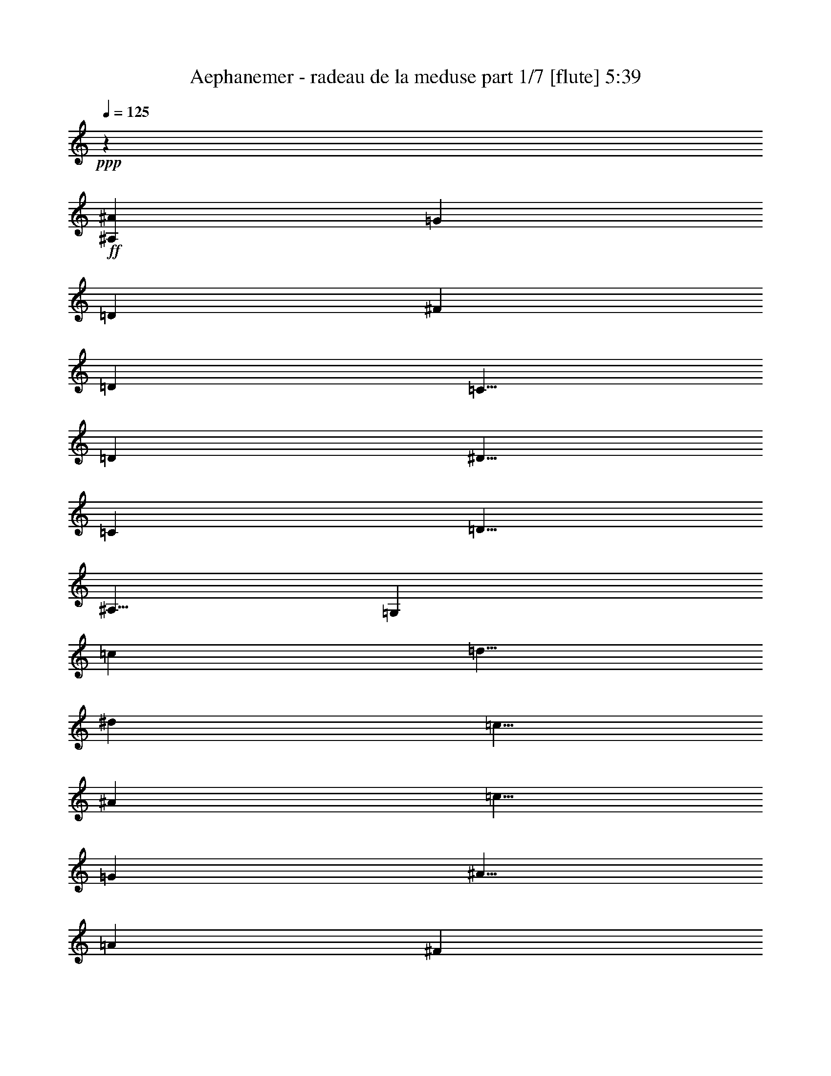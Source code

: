 % Produced with Bruzo's Transcoding Environment
% Transcribed by  Bruzo

X:1
T:  Aephanemer - radeau de la meduse part 1/7 [flute] 5:39
Z: Transcribed with BruTE 64
L: 1/4
Q: 125
K: C
+ppp+
z10001/8000
+ff+
[^A,10001/8000^A10001/8000]
[=G10001/8000]
[=D10001/8000]
[^F10001/8000]
[=D10001/8000]
[=C5/8]
[=D5001/8000]
[^D5/8]
[=C5001/8000]
[=D5/8]
[^A,5/8]
[=G,10001/8000]
[=c5001/8000]
[=d5/8]
[^d5001/8000]
[=c5/8]
[^A5001/8000]
[=c5/8]
[=G5001/8000]
[^A5/8]
[=A10001/4000]
[^F10001/4000]
[=G10001/8000]
[=D10001/8000]
[^F10001/8000]
[=D10001/8000]
[=C5/8]
[=D5001/8000]
[^D5/8]
[=C5001/8000]
[=D5/8]
[=G5001/8000]
[=G5/4=g5/4]
[=c5001/8000]
[=d5/8]
[^d5001/8000]
[=c5/8]
[=d5001/8000]
[^f5/8]
[^f5001/8000]
[=g5/8]
[^f10001/4000]
[=d1997/800]
z8
z8
z8
z8
z32031/4000
[=G5/16]
[^A,2501/8000]
[=D5/16]
[=G,5/16]
[=A,5/16]
[=D,/8]
z3/16
[^F,/8]
z1501/8000
[=A,/8]
z3/16
[=G5/16]
[^A,5/16]
[=D2501/8000]
[=G,5/16]
[=A5/16]
[=C/8]
z3/16
[=F2501/8000]
[=C/8]
z3/16
[^A5/16]
[=D5/16]
[=G2501/8000]
[=D5/16]
[=c5/16]
[=F5/16]
[=A5/16]
[=F2501/8000]
[=d5/16]
[=F5/16]
[^A5/16]
[=F2501/8000]
[=c5/16]
[=F5/16]
[=A5/16]
[=F2501/8000]
[=G5/16]
[^A,5/16]
[=D5/16]
[=G,2501/8000]
[=A,5/16]
[=D,/8]
z3/16
[^F,/8]
z3/16
[=A,/8]
z3/16
[=G2501/8000]
[^A,5/16]
[=D5/16]
[=G,5/16]
[=A2501/8000]
[=C/8]
z3/16
[=F5/16]
[=C/8]
z3/16
[^A2501/8000]
[=D5/16]
[=G5/16]
[=D5/16]
[=c5/16]
[=F2501/8000]
[=A5/16]
[=F5/16]
[=d5/16]
[=F2501/8000]
[^A5/16]
[=F5/16]
[=c5/16]
[=F2501/8000]
[=A5/16]
[=F5/16]
[=D5/16=G5/16]
[^A,2501/8000=D2501/8000]
[^A,5/16=D5/16]
[=G,5/16=D5/16]
[=A,5/16=C5/16]
[=D,/8=C/8-]
[=C3/16]
[^F,/8=A,/8-]
[=A,1501/8000]
[=A,/8=C/8-]
[=C3/16]
[=D5/16=G5/16]
[^A,5/16=D5/16]
[^A,2501/8000=D2501/8000]
[=G,5/16=D5/16]
[=C5/16=A5/16]
[=C11/64]
[=C9/64]
[=A,2501/8000=F2501/8000]
[=C5/16]
[=D5/16^A5/16]
[=D5/16]
[^A,2501/8000=G2501/8000]
[=D5/16]
[^D5/16=c5/16]
[^D5/16=F5/16]
[=C5/16=A5/16]
[^D2501/8000=F2501/8000]
[=F5/16=d5/16]
[=F5/16]
[=D5/16^A5/16]
[=F2501/8000]
[^D5/16=c5/16]
[^D5/16=F5/16]
[=C5/16=A5/16]
[^D2501/8000=F2501/8000]
[=D5/16=G5/16]
[^A,5/16=D5/16]
[^A,5/16=D5/16]
[=G,2501/8000=D2501/8000]
[=A,5/16=C5/16]
[=D,/8=C/8-]
[=C3/16]
[^F,/8=A,/8-]
[=A,3/16]
[=A,/8=C/8-]
[=C3/16]
[=D2501/8000=G2501/8000]
[^A,5/16=D5/16]
[^A,5/16=D5/16]
[=G,5/16=D5/16]
[=C2501/8000=A2501/8000]
[=C11/64]
[=C9/64]
[=A,5/16=F5/16]
[=C5/16]
[=D2501/8000^A2501/8000]
[=D5/16]
[^A,5/16=G5/16]
[=D5/16]
[^D2501/8000=c2501/8000]
[^D5/16=F5/16]
[=C5/16=A5/16]
[^D5/16=F5/16]
[=F5/16=d5/16]
[=F2501/8000]
[^D5/16^A5/16]
[=D5/16=F5/16]
[=C5/16=c5/16]
[=C2501/8000=F2501/8000]
[^A,5/16=A5/16]
[=A,5/16=F5/16]
[=G5/16^A5/16]
[=D2501/8000^A2501/8000]
[=G,5/16=G5/16]
[=G5/16^A5/16]
[^F5/16=A5/16]
[=D11/64-=A11/64]
[=D563/4000=A563/4000]
[=A,5/16^F5/16]
[^F5/16=A5/16]
[=G5/16^A5/16]
[=D5/16^A5/16]
[=G,2501/8000=G2501/8000]
[=G5/16^A5/16]
[=A5/16]
[=F5/16=A5/16]
[=C2501/8000=G2501/8000]
[=A,5/16=A5/16]
[^A5/16]
[=G5/16^A5/16]
[=D2501/8000=G2501/8000]
[^A5/16]
[=c5/16]
[=A5/16=c5/16]
[=F2501/8000=A2501/8000]
[=c5/16]
[=d5/16]
[^A5/16=d5/16]
[=F5/16^A5/16]
[=d2501/8000]
[=c5/16]
[=A5/16=c5/16]
[=F5/16=A5/16]
[=c2501/8000]
[=G5/16^A5/16]
[=D5/16^A5/16]
[=G,5/16=G5/16]
[=G2501/8000^A2501/8000]
[^F5/16=A5/16]
[=D11/64-=A11/64]
[=D9/64=A9/64]
[=A,5/16^F5/16]
[^F2501/8000=A2501/8000]
[=G5/16^A5/16]
[=D5/16^A5/16]
[=G,5/16=G5/16]
[=G5/16^A5/16]
[=A2501/8000]
[=F5/16=A5/16]
[=C5/16=G5/16]
[=A,5/16=A5/16]
[^A2501/8000]
[=G5/16^A5/16]
[=D5/16=G5/16]
[^A5/16]
[=c2501/8000]
[=A5/16=c5/16]
[=F5/16=A5/16]
[=c5/16]
[=d2501/8000]
[^A5/16=d5/16]
[=F5/16^d5/16]
[=d5/16]
[=c5/16]
[=A2501/8000=c2501/8000]
[=F5/16^A5/16]
[=A5/16=c5/16]
[=G5/16^A5/16=d5/16]
[=D2501/8000=d2501/8000]
[=G,5/16^A5/16]
[=G5/16=d5/16]
[^F5/16=A5/16=c5/16]
[=D2501/8000=c2501/8000]
[=A,5/16=A5/16]
[^F5/16=c5/16]
[=G5/16^A5/16=d5/16]
[=D2501/8000=d2501/8000]
[=G,5/16^A5/16]
[=G5/16=d5/16]
[=A5/16=c5/16]
[=F11/64-=c11/64]
[=F9/64=c9/64]
[=C2501/8000^A2501/8000]
[=A,5/16=c5/16]
[^A5/16=d5/16]
[=G5/16=d5/16]
[=D2501/8000^A2501/8000]
[^A5/16=d5/16]
[=A5/16=c5/16^d5/16]
[=A5/16^d5/16]
[=F2501/8000=c2501/8000]
[=c5/16^d5/16]
[^A5/16=d5/16=f5/16]
[^A5/16=f5/16]
[=F2501/8000=d2501/8000]
[=d5/16=f5/16]
[=A5/16=c5/16^d5/16]
[=A5/16^d5/16]
[=F5/16=c5/16]
[=c2501/8000^d2501/8000]
[=G5/16^A5/16=d5/16]
[=D5/16=d5/16]
[=G,5/16^A5/16]
[=G2501/8000=d2501/8000]
[^F5/16=A5/16=c5/16]
[=D5/16=c5/16]
[=A,5/16=A5/16]
[^F2501/8000=c2501/8000]
[=G5/16^A5/16=d5/16]
[=D5/16=d5/16]
[=G,5/16^A5/16]
[=G2501/8000=d2501/8000]
[=A5/16=c5/16]
[=F11/64-=c11/64]
[=F9/64=c9/64]
[=C5/16^A5/16]
[=A,5/16=c5/16]
[=G2501/8000^A2501/8000=d2501/8000]
[=G5/16=d5/16]
[=D5/16^A5/16]
[^A5/16=d5/16]
[=A2501/8000=c2501/8000^d2501/8000]
[=A5/16^d5/16]
[=F5/16=c5/16]
[=c5/16^d5/16]
[^A2501/8000=d2501/8000=f2501/8000]
[^A5/16=f5/16]
[=F5/16^d5/16]
[=d5/16]
[=c5/16]
[=c2501/8000]
[^A5/16]
[=A1189/4000]
z8
z8
z8
z8
z31701/4000
z/8
[^D5001/8000]
[=G5/8]
[=D5001/8000]
[=G5/8]
[=A5001/8000]
[=A5/16]
[^A9/64]
+mf+
[=A11/64]
[=G5001/8000]
+ff+
[=A5/16]
[^A5/16]
[=c5001/8000]
[=G5/8]
[=c3167/8000]
[^A3417/8000]
[=A3417/8000]
[^A5/8]
[=d81/250]
z2409/8000
[=g5/8]
[=G5001/8000]
[^D5/8]
[=G5001/8000]
[=D5/8]
[=G5001/8000]
[^A5/8]
[=A5/16]
[^A563/4000]
+mf+
[=A11/64]
[=G5/8]
+ff+
[=A5/16]
[^A2501/8000]
[=A5/8]
[=D5001/8000]
[=A1583/4000]
[^A3417/8000]
[=A3417/8000]
[^A99/500]
[^A1583/8000]
[^A917/4000]
[=G1583/8000]
[=G99/500]
[=G1833/8000]
[=D99/500]
[=D1583/8000]
[=D917/4000]
[=G,1583/8000]
[=G,99/500]
[=G,1833/8000]
[^d5001/8000]
[=g5/8]
[=d5001/8000]
[=g5/8]
[=a5001/8000]
[=a5/16]
[^a9/64]
[=a11/64]
[=g5001/8000]
[=A5/16]
[^A5/16]
[=c5001/8000]
[=G5/8]
[=c3167/8000]
[^A3417/8000]
[=A3417/8000]
[^A5/8]
[=d2577/8000]
z303/1000
[=g5/8]
[=G5001/8000]
[^d5/8]
[=g5001/8000]
[=d5/8]
[=g5001/8000]
[^a5/8]
[=a5/16]
[^a563/4000]
[=a11/64]
[=g5/8]
[=a5/16]
[^a2501/8000]
[=a5/8]
[=d9/64]
+mf+
[^f11/64]
[=d2501/8000]
+ff+
[=c'3167/8000]
[^a3417/8000]
[=a427/1000]
[=g2007/800]
z8
z8
z8
z8
z8
z8
z8
z8
z8
z23989/8000
[=A5/8]
[^A5/16]
[=A2501/8000]
[=A5/8]
[^A5/16]
[=A2501/8000]
[=d5/8]
[^d5/16]
[=d2501/8000]
[=a5/8]
[^a5/16]
[=a2501/8000]
[=G1583/8000]
[=d917/4000]
[=g1583/8000]
[^a1583/8000]
[=g917/4000]
[=d1583/8000]
[=G563/4000]
[=d11/64]
[=g9/64]
[^a11/64]
+mf+
[=d9/64]
[^a11/64]
+ff+
[=g9/64]
[=d11/64]
[^a99/500]
+mf+
[=g1833/8000]
+ff+
[=d99/500]
[^A1583/8000]
[=d917/4000]
[=g1583/8000]
[=a99/500]
+mf+
[=g1833/8000]
+ff+
[=d99/500]
[=A1583/8000]
[=d917/4000]
[^f1583/8000]
[=g99/500]
+mf+
[=d1833/8000]
+ff+
[^A99/500]
[=G1583/8000]
[=D917/4000]
[=G,1583/8000]
[=C99/500]
[=C1833/8000]
[=C99/500]
[=D1583/8000]
[=D917/4000]
[=D1583/8000]
[^D10001/4000]
[=g10001/8000]
[^a10001/8000]
[^a10001/8000]
[=g10001/8000]
[=a5/8]
[=a11/64]
+mf+
[^a563/4000]
[=a5/16]
+ff+
[=g5/8]
[=a5001/8000]
[=a10001/4000]
[=G1583/8000]
[^A917/4000]
[=d1583/8000]
+mf+
[=g99/500]
[=d1833/8000]
+ff+
[^A99/500]
[=d1583/8000]
[=g1833/8000]
[^a99/500]
+mf+
[=d1583/8000]
[^a917/4000]
+ff+
[=g1583/8000]
[^a99/500]
+mf+
[=g1833/8000]
+ff+
[=d99/500]
[^A1583/8000]
[=d917/4000]
[=g1583/8000]
[=a99/500]
+mf+
[=g1833/8000]
+ff+
[=d99/500]
[=A1583/8000]
[=d917/4000]
[^f1583/8000]
[=g99/500]
+mf+
[=d1833/8000]
+ff+
[^A99/500]
[=G1583/8000]
[=D917/4000]
[=G,1583/8000]
[=C99/500]
[=C1833/8000]
[=C99/500]
[=D1583/8000]
[=D917/4000]
[=D1583/8000]
[^D10001/8000]
[=G,10001/8000]
[=g10001/8000]
[^a10001/8000]
[^a10001/8000]
[=g10001/8000]
[=a5/8]
[=a11/64]
+mf+
[^a563/4000]
[=a5/16]
+ff+
[=g5/8]
[=f5001/8000]
[=f5/8]
[=g5001/8000]
[=g4989/4000]
z8
z8
z8
z8
z8
z8
z8
z8
z8
z8
z4017/1600
[^A5/16]
[=D5/16]
[=G5/16]
[=D2501/8000]
[^A5/16]
[=D5/16]
[=G5/16]
[=D2501/8000]
[=A5/16]
[=D5/16]
[^F5/16]
[=D5/16]
[=A2501/8000]
[=D5/16]
[^F5/16]
[=D5/16]
[=G2501/8000]
[=C5/16]
[^D5/16]
[=C5/16]
[=G2501/8000]
[=C5/16]
[^D5/16]
[=C5/16]
[=G2501/8000]
[=G,5/16]
[=D5/16]
[=G,5/16]
[=G5/16]
[=G,2501/8000]
[=D5/16]
[=G,5/16]
[=G5/16]
[=C2501/8000]
[^D5/16]
[=C5/16]
[=G5/16]
[=C2501/8000]
[^D5/16]
[=C5/16]
[=G5/16]
[=G,2501/8000]
[=D5/16]
[=G,5/16]
[=G5/16]
[=G,5/16]
[=D2501/8000]
[=G,5/16]
[=A5/16]
[=D5/16]
[^F2501/8000]
[=D5/16]
[=A5/16]
[=D5/16]
[^F2501/8000]
[=D5/16]
[=d5/16]
[^F5/16]
[=A2501/8000]
[^F5/16]
[=d5/16]
[^F5/16]
[=A5/16]
[^F2501/8000]
[^a5/16]
[=d5/16]
[=g5/16]
[=d2501/8000]
[^a5/16]
[=d5/16]
[=g5/16]
[=d2501/8000]
[=a5/16]
[=d5/16]
[^f5/16]
[=d2501/8000]
[=a5/16]
[=d5/16]
[^f5/16]
[=d5/16]
[=g2501/8000]
[=c5/16]
[^d5/16]
[=c5/16]
[=g2501/8000]
[=c5/16]
[^d5/16]
[=c5/16]
[=g2501/8000]
[=G5/16]
[=d5/16]
[=G5/16]
[=g5/16]
[=G2501/8000]
[=d5/16]
[=G5/16]
[=g5/16]
[=c2501/8000]
[^d5/16]
[=c5/16]
[=g5/16]
[=c2501/8000]
[^d5/16]
[=c5/16]
[=g5/16]
[=G2501/8000]
[=d5/16]
[=G5/16]
[=g5/16]
[=G5/16]
[=d2501/8000]
[=G5/16]
[=a5/16]
[=d5/16]
[^f2501/8000]
[=d5/16]
[=a5/16]
[=d5/16]
[^f2501/8000]
[=d5/16]
[=d5/16]
[^f5/16]
[=a2501/8000]
[^f5/16]
[=d5/16]
[^f5/16]
[=a5/16]
[^f2501/8000]
[^a5/16]
[=d5/16]
[=g5/16]
[=d2501/8000]
[^a5/16]
[=d5/16]
[=g5/16]
[=d2501/8000]
[=a5/16]
[=d5/16]
[^f5/16]
[=d2501/8000]
[=a5/16]
[=d5/16]
[^f5/16]
[=d5/16]
[=g2501/8000]
[=c5/16]
[^d5/16]
[=c5/16]
[=g2501/8000]
[=c5/16]
[^d5/16]
[=c5/16]
[=g2501/8000]
[=G5/16]
[=d5/16]
[=G5/16]
[=g2501/8000]
[=G5/16]
[=d5/16]
[=G5/16]
[=g5/16]
[=c2501/8000]
[^d5/16]
[=c5/16]
[=g5/16]
[=c2501/8000]
[^d5/16]
[=c5/16]
[=g5/16]
[=G2501/8000]
[=d5/16]
[=G11/32]
[=g5/16]
[=G2501/8000]
[=d5/16]
[=G5/16]
[=a5/16]
[=d5/16]
[^f2501/8000]
[=d5/16]
[=a5/16]
[=d5/16]
[^f2501/8000]
[=d5/16]
[=d1583/8000]
[=d99/500]
[=d1833/8000]
[=a99/500]
[=a1583/8000]
[=a917/4000]
[^f1583/8000]
[^f99/500]
[^f1833/8000]
[=d99/500]
[=d1583/8000]
[=d917/4000]
[^A9/64]
[^A11/64]
[^A9/64]
[^A11/64]
[^A9/64]
[^A11/64]
[^A563/4000]
[^A11/64]
[=F9/64]
[=F11/64]
[=F9/64]
[=F11/64]
[=F9/64]
[=F11/64]
[=F563/4000]
[=F11/64]
[=A9/64]
[=A11/64]
[=A9/64]
[=A11/64]
[=A9/64]
[=A11/64]
[=A9/64]
[=A43/250]
[=F9/64]
[=F11/64]
[=F9/64]
[=F11/64]
[=F9/64]
[=F11/64]
[=F9/64]
[=F43/250]
[^D9/64]
[^D11/64]
[^D9/64]
[^D11/64]
[=F9/64]
[=F11/64]
[=F9/64]
[=F11/64]
[^F563/4000]
[^F11/64]
[^F9/64]
[^F11/64]
[^D9/64]
[^D11/64]
[^D9/64]
[^D11/64]
[=F563/4000]
[=F11/64]
[=F9/64]
[=F11/64]
[^C9/64]
[^C11/64]
[^C9/64]
[^C11/64]
[^A,9/64]
[^A,43/250]
[^A,9/64]
[^A,11/64]
[^A,9/64]
[^A,11/64]
[^A,9/64]
[^A,11/64]
[^d9/64]
[^d43/250]
[^d9/64]
[^d11/64]
[=f9/64]
[=f11/64]
[=f9/64]
[=f11/64]
[^f9/64]
[^f11/64]
[^f563/4000]
[^f11/64]
[^d9/64]
[^d11/64]
[^d9/64]
[^d11/64]
[^c9/64]
[^c11/64]
[^c563/4000]
[^c11/64]
[^d9/64]
[^d11/64]
[^d9/64]
[^d11/64]
[^A9/64]
[^A11/64]
[^A9/64]
[^A43/250]
[^c9/64]
[^c11/64]
[^c9/64]
[^c11/64]
[=c9/64]
[=c11/64]
[=c9/64]
[=c43/250]
[=c9/64]
[=c11/64]
[=c9/64]
[=c11/64]
[=c9/64]
[=c11/64]
[=c9/64]
[=c11/64]
[=c563/4000]
[=c11/64]
[=c9/64]
[=c11/64]
[=A9/64]
[=A11/64]
[=A9/64]
[=A11/64]
[=A563/4000]
[=A11/64]
[=A9/64]
[=A11/64]
[=A9/64]
[=A11/64]
[=A9/64]
[=A11/64]
[=A9/64]
[=A43/250]
[=A9/64]
[=A11/64]
[^A9/64]
[^A11/64]
[^A9/64]
[^A11/64]
[^A9/64]
[^A43/250]
[^A9/64]
[^A11/64]
[=F9/64]
[=F11/64]
[=F9/64]
[=F11/64]
[=F9/64]
[=F11/64]
[=F563/4000]
[=F11/64]
[=A9/64]
[=A11/64]
[=A9/64]
[=A11/64]
[=A9/64]
[=A11/64]
[=A563/4000]
[=A11/64]
[=F9/64]
[=F11/64]
[=F9/64]
[=F11/64]
[=F9/64]
[=F11/64]
[=F9/64]
[=F43/250]
[^D9/64]
[^D11/64]
[^D9/64]
[^D11/64]
[=F9/64]
[=F11/64]
[=F9/64]
[=F43/250]
[^F9/64]
[^F11/64]
[^F9/64]
[^F11/64]
[^D9/64]
[^D11/64]
[^D9/64]
[^D11/64]
[=F563/4000]
[=F11/64]
[=F9/64]
[=F11/64]
[^A9/64]
[^A11/64]
[^A9/64]
[^A11/64]
[^A9/64]
[^A43/250]
[^A9/64]
[^A11/64]
[^A9/64]
[^A11/64]
[^A9/64]
[^A11/64]
[^d9/64]
[^d43/250]
[^d9/64]
[^d11/64]
[=f9/64]
[=f11/64]
[=f9/64]
[=f11/64]
[^f9/64]
[^f11/64]
[^f563/4000]
[^f11/64]
[^d9/64]
[^d11/64]
[^d9/64]
[^d11/64]
[=f9/64]
[=f11/64]
[=f563/4000]
[=f11/64]
[^a9/64]
[^a11/64]
[^a9/64]
[^a11/64]
[=a9/64]
[=a11/64]
[=a9/64]
[=a43/250]
[^a9/64]
[^a11/64]
[^a9/64]
[^a11/64]
+fff+
[=a10001/4000]
+ff+
[=f10001/4000]
[^a10001/8000]
[=f10001/8000]
[=a10001/8000]
[=f10001/8000]
[^d5/8]
[=f5001/8000]
[^f5/8]
[^d5/8]
[=f5001/8000]
[^c5/8]
[^A10001/8000]
[^d5001/8000]
[=f5/8]
[^f5001/8000]
[^d5/8]
[^c5001/8000]
[^d5/8]
[^A5001/8000]
[^c5/8]
[=c10001/4000]
[=a10001/4000]
[^a10001/8000]
[=f10001/8000]
[=a10001/8000]
[=f10001/8000]
[^d5/8]
[=f5001/8000]
[^f5/8]
[^d5001/8000]
[=f5/8]
[^a5/8]
[^a10001/8000]
[^d5001/8000]
[=f5/8]
[^f5001/8000]
[^d5/8]
[=f5001/8000]
[^a5/8]
[=a5001/8000]
[^a5/8]
[=a10001/4000]
[=f10031/4000]
z8
z8
z8
z8
z8
z8
z55981/8000
[^C,2501/8000]
[^C,5/16]
[^A,5/16]
[^C,5/16]
[=C,5/16]
[=C,563/4000]
[=C,11/64]
[=A,5/16]
[=C,5/16]
[^C,5/16]
[^C,2501/8000]
[^A,5/16]
[^C,5/16]
[=C,5/16]
[=C,2501/8000]
[^A,5/16]
[=C,5/16]
[^C,5/16]
[^C,2501/8000]
[^A,5/16]
[^C,5/16]
[^D,5/16]
[^D,5/16]
[=C,2501/8000]
[^D,5/16]
[^C,5/16=F,5/16]
[^C,5/16=F,5/16]
[^C,2501/8000^A,2501/8000]
[^C,5/16=F,5/16]
[=C,5/16^D,5/16]
[=C,5/16^D,5/16]
[=C,2501/8000^G,2501/8000]
[=C,5/16^D,5/16]
[^A5/16^c5/16]
[=F5/16^c5/16]
[^A,2501/8000^A2501/8000]
[^A5/16^c5/16]
[=A5/16=c5/16]
[=F9/64-=c9/64]
[=F11/64=c11/64]
[=C5/16=A5/16]
[=A2501/8000=c2501/8000]
[^A5/16^c5/16]
[=F5/16^c5/16]
[^A,5/16^A5/16]
[^A2501/8000^c2501/8000]
[=c5/16]
[^G5/16=c5/16]
[^D5/16^A5/16]
[=C2501/8000=c2501/8000]
[^c5/16]
[^A5/16^c5/16]
[=F5/16^A5/16]
[^c5/16]
[^d2501/8000]
[=c5/16^d5/16]
[^G5/16=c5/16]
[^d5/16]
[=f2501/8000]
[^c5/16=f5/16]
[^G5/16^c5/16]
[=f5/16]
[^d2501/8000]
[=c5/16^d5/16]
[^G5/16=c5/16]
[^d5/16]
[^A2501/8000^c2501/8000]
[=F5/16^c5/16]
[^A,5/16^A5/16]
[^A5/16^c5/16]
[=A5/16=c5/16]
[=F563/4000-=c563/4000]
[=F11/64=c11/64]
[=C5/16=A5/16]
[=A5/16=c5/16]
[^A5/16^c5/16]
[=F2501/8000^c2501/8000]
[^A,5/16^A5/16]
[^A5/16^c5/16]
[=c5/16]
[^G2501/8000=c2501/8000]
[^D5/16^A5/16]
[=C5/16=c5/16]
[^c5/16]
[^A2501/8000^c2501/8000]
[=F5/16^A5/16]
[^c5/16]
[^d5/16]
[=c5/16^d5/16]
[^G2501/8000=c2501/8000]
[^d5/16]
[=f5/16]
[^c5/16=f5/16]
[^G2501/8000^f2501/8000]
[=f5/16]
[^d5/16]
[=c5/16^d5/16]
[^G2501/8000^c2501/8000]
[=c5/16^d5/16]
[^A5/16^c5/16=f5/16]
[=F5/16=f5/16]
[^A,2501/8000^c2501/8000]
[^A5/16=f5/16]
[=A5/16=c5/16^d5/16]
[=F5/16^d5/16]
[=C5/16=c5/16]
[=A2501/8000^d2501/8000]
[^A5/16^c5/16=f5/16]
[=F5/16=f5/16]
[^A,5/16^c5/16]
[^A2501/8000=f2501/8000]
[=c5/16^d5/16]
[^G11/64-^d11/64]
[^G9/64^d9/64]
[^D5/16^c5/16]
[=C2501/8000^d2501/8000]
[^c5/16=f5/16]
[^A5/16=f5/16]
[=F5/16^c5/16]
[^c2501/8000=f2501/8000]
[=c5/16^d5/16^f5/16]
[=c5/16^f5/16]
[^G5/16^d5/16]
[^d5/16^f5/16]
[^c2501/8000=f2501/8000^g2501/8000]
[^c5/16^g5/16]
[^G5/16=f5/16]
[=f5/16^g5/16]
[=c2501/8000^d2501/8000^f2501/8000]
[=c5/16^f5/16]
[^G5/16^d5/16]
[^d5/16^f5/16]
[^A2501/8000^c2501/8000=f2501/8000]
[=F5/16=f5/16]
[^A,5/16^c5/16]
[^A5/16=f5/16]
[=A2501/8000=c2501/8000^d2501/8000]
[=F5/16^d5/16]
[=C5/16=c5/16]
[=A5/16^d5/16]
[^A5/16^c5/16=f5/16]
[=F2501/8000=f2501/8000]
[^A,5/16^c5/16]
[^A5/16=f5/16]
[=c5/16^d5/16]
[^G43/250-^d43/250]
[^G9/64^d9/64]
[^D5/16^c5/16]
[=C5/16^d5/16]
[^A5/16^c5/16=f5/16]
[^A2501/8000=f2501/8000]
[=F5/16^c5/16]
[^c5/16=f5/16]
[=c5/16^d5/16^f5/16]
[=c2501/8000^f2501/8000]
[^G5/16^d5/16]
[^d5/16^f5/16]
[^c5/16=f5/16^g5/16]
[^c5/16^g5/16]
[^G2501/8000^f2501/8000]
[=f5/16]
[^G5/16=c5/16^d5/16]
[^G5/16^d5/16]
[=F2501/8000^c2501/8000]
[^G5/16=c5/16]
[^A4981/8000]
z251/400
[^A249/400]
z5021/8000
[^A4979/8000]
z2511/4000
[^A2489/4000]
z5023/8000
[^A,8-]
[^A,20977/8000]
z8
z/8

X:2
T:  Aephanemer - radeau de la meduse part 2/7 [bagpipes] 5:39
Z: Transcribed with BruTE 64
L: 1/4
Q: 125
K: C
+ppp+
z10001/4000
+ff+
[^A5/16]
[=D5/16]
[=G2501/8000]
[=D5/16]
[^A5/16]
[=D5/16]
[=G2501/8000]
[=D5/16]
[=A5/16]
[=D5/16]
[^F5/16]
[=D2501/8000]
[=A5/16]
[=D5/16]
[^F5/16]
[=D2501/8000]
[=G5/16]
[=C5/16]
[^D5/16]
[=C2501/8000]
[=G5/16]
[=C5/16]
[^D5/16]
[=C2501/8000]
[=G5/16]
[=G,5/16]
[=D5/16]
[=G,5/16]
[=G2501/8000]
[=G,5/16]
[=D5/16]
[=G,5/16]
[=G2501/8000]
[=C5/16]
[^D5/16]
[=C5/16]
[=G2501/8000]
[=C5/16]
[^D5/16]
[=C5/16]
[=G2501/8000]
[=G,5/16]
[=D5/16]
[=G,5/16]
[=G5/16]
[=G,2501/8000]
[=D5/16]
[=G,5/16]
[=A5/16]
[=D2501/8000]
[^F5/16]
[=D5/16]
[=A5/16]
[=D2501/8000]
[^F5/16]
[=D5/16]
[=d5/16]
[^F2501/8000]
[=A5/16]
[^F5/16]
[=d5/16]
[^F5/16]
[=A2501/8000]
[^F5/16]
[^A5/16]
[=D5/16]
[=G2501/8000]
[=D5/16]
[^A5/16]
[=D5/16]
[=G2501/8000]
[=D5/16]
[=A5/16]
[=D5/16]
[^F2501/8000]
[=D5/16]
[=A5/16]
[=D5/16]
[^F5/16]
[=D2501/8000]
[=G5/16]
[=C5/16]
[^D5/16]
[=C2501/8000]
[=G5/16]
[=C5/16]
[^D5/16]
[=C2501/8000]
[=G5/16]
[=G,5/16]
[=D5/16]
[=G,2501/8000]
[=G5/16]
[=G,5/16]
[=D5/16]
[=G,5/16]
[=G2501/8000]
[=C5/16]
[^D5/16]
[=C5/16]
[=G2501/8000]
[=C5/16]
[^D5/16]
[=C5/16]
[=G2501/8000]
[=G,5/16]
[=D5/16]
[=G,5/16]
[=G5/16]
[=G,2501/8000]
[=D5/16]
[=G,5/16]
[=A5/16]
[=D2501/8000]
[^F5/16]
[=D5/16]
[=A5/16]
[=D2501/8000]
[^F5/16]
[=D5/16]
[=A5/16]
[=A,2501/8000]
[=D5/16]
[=A,5/16]
[=A5/16]
[=A,5/16]
[=D2501/8000]
[=A,5/16]
[=D,5/8=G,5/8^A,5/8]
[=D,5001/8000=G,5001/8000=A,5001/8000]
[=D,5/8=G,5/8^A,5/8]
[=D,5001/8000=G,5001/8000=C5001/8000]
[=D,10001/8000=G,10001/8000^A,10001/8000]
[=C,10001/8000=F,10001/8000=A,10001/8000]
[=D,5/8=G,5/8^A,5/8]
[=D,5001/8000=G,5001/8000=A,5001/8000]
[=D,5/8=G,5/8^A,5/8]
[=D,5001/8000=G,5001/8000=C5001/8000]
[=F,5/8^A,5/8=D5/8]
[=D,5001/8000=F,5001/8000^A,5001/8000]
[=F,5/8=A,5/8=C5/8]
[=C,5/8=F,5/8=A,5/8]
[=D,5001/8000=G,5001/8000^A,5001/8000]
[=D,5/8=G,5/8=A,5/8]
[=D,5001/8000=G,5001/8000^A,5001/8000]
[=D,5/8=G,5/8=C5/8]
[=D,10001/8000=G,10001/8000^A,10001/8000]
[=C,10001/8000=F,10001/8000=A,10001/8000]
[=G,5001/8000=C5001/8000^D5001/8000]
[=G,5/8^A,5/8=D5/8]
[=G,5001/8000^A,5001/8000=D5001/8000]
[^D,5/8=A,5/8=C5/8]
[^D,5001/8000=G,5001/8000=C5001/8000]
[=D,5/8=G,5/8^A,5/8]
[=D,5001/8000=G,5001/8000^A,5001/8000]
[=C,5/8=F,5/8=A,5/8]
[=D,5/8=G,5/8^A,5/8]
[=D,5001/8000=G,5001/8000=A,5001/8000]
[=D,5/8=G,5/8^A,5/8]
[=D,5001/8000=G,5001/8000=C5001/8000]
[=D,10001/8000=G,10001/8000^A,10001/8000]
[=C,10001/8000=F,10001/8000=A,10001/8000]
[=D,5/8=G,5/8^A,5/8]
[=D,5001/8000=G,5001/8000=A,5001/8000]
[=D,5/8=G,5/8^A,5/8]
[=D,5001/8000=G,5001/8000=C5001/8000]
[=F,5/8^A,5/8=D5/8]
[=D,5001/8000=F,5001/8000^A,5001/8000]
[=F,5/8=A,5/8=C5/8]
[=C,5001/8000=F,5001/8000=A,5001/8000]
[=D,5/8=G,5/8^A,5/8]
[=D,5/8=G,5/8=A,5/8]
[=D,5001/8000=G,5001/8000^A,5001/8000]
[=D,5/8=G,5/8=C5/8]
[=D,10001/8000=G,10001/8000^A,10001/8000]
[=C,10001/8000=F,10001/8000=A,10001/8000]
[=G,5001/8000=C5001/8000^D5001/8000]
[=G,5/8^A,5/8=D5/8]
[=G,5001/8000^A,5001/8000=D5001/8000]
[^D,5/8=A,5/8=C5/8]
[^D,5001/8000=G,5001/8000=C5001/8000]
[=D,5/8=G,5/8^A,5/8]
[=D,5001/8000=G,5001/8000^A,5001/8000]
[=C,2469/4000=F,2469/4000=A,2469/4000]
z8
z8
z8
z8
z16023/2000
[=G5/16]
[^A,2501/8000]
[=D5/16]
[=G,5/16]
[=A,5/16]
[=D,2501/8000]
[^F,5/16]
[=A,5/16]
[=G5/16]
[^A,5/16]
[=D2501/8000]
[=G,5/16]
[=A5/16]
[=C5/16]
[=F2501/8000]
[=C5/16]
[^A5/16]
[=D5/16]
[=G2501/8000]
[=D5/16]
[=c5/16]
[=F5/16]
[=A2501/8000]
[=F5/16]
[=d5/16]
[=F5/16]
[^A5/16]
[=F2501/8000]
[=c5/16]
[=F5/16]
[=A5/16]
[=F2501/8000]
[=G5/16]
[^A,5/16]
[=D5/16]
[=G,2501/8000]
[=A,5/16]
[=D,5/16]
[^F,5/16]
[=A,2501/8000]
[=G5/16]
[^A,5/16]
[=D5/16]
[=G,5/16]
[=A2501/8000]
[=C5/16]
[=F5/16]
[=C5/16]
[^A2501/8000]
[=D5/16]
[=G5/16]
[=D5/16]
[=c2501/8000]
[=F5/16]
[=A5/16]
[=F5/16]
[=d2501/8000]
[=F5/16]
[^A5/16]
[=F5/16]
[=c5/16]
[=F2501/8000]
[=A5/16]
[=F5/16]
[=G5/16]
[^A,2501/8000]
[=D5/16]
[=G,5/16]
[=A,5/16]
[=D,2501/8000]
[^F,5/16]
[=A,5/16]
[=G5/16]
[^A,2501/8000]
[=D5/16]
[=G,5/16]
[=A5/16]
[=C5/16]
[=F2501/8000]
[=C5/16]
[^A5/16]
[=D5/16]
[=G2501/8000]
[=D5/16]
[=c5/16]
[=F5/16]
[=A2501/8000]
[=F5/16]
[=d5/16]
[=F5/16]
[^A2501/8000]
[=F5/16]
[=c5/16]
[=F5/16]
[=A5/16]
[=F2501/8000]
[=G5/16]
[^A,5/16]
[=D5/16]
[=G,2501/8000]
[=A,5/16]
[=D,5/16]
[^F,5/16]
[=A,2501/8000]
[=G5/16]
[^A,5/16]
[=D5/16]
[=G,2501/8000]
[=A5/16]
[=C5/16]
[=F5/16]
[=C5/16]
[^A2501/8000]
[=D5/16]
[=G5/16]
[=D5/16]
[=c2501/8000]
[=F5/16]
[=A5/16]
[=F5/16]
[=d2501/8000]
[=F5/16]
[^A5/16]
[=F2379/8000]
z5061/4000
[=G,5/16]
[=D2501/8000]
[=G5/16]
[=D5/16]
[^D5/16]
[=C2501/8000]
[=D5/16]
[^A,5/16]
[=G,5/16]
[=D2501/8000]
[=G5/16]
[=D11/32]
[=C5/16^D5/16]
[=C5/16=F5/16]
[=C2501/8000^D2501/8000]
[=G,5/16=C5/16]
[=C,5/16]
[=G,5/16]
[=C2501/8000]
[=G,5/16]
[^D,2623/8000=G,2623/8000=C2623/8000^D2623/8000]
z2377/8000
[=D,2623/8000=G,2623/8000=C2623/8000=D2623/8000]
z1189/4000
[=G,5/16]
[=D,5/16]
[=G,2501/8000]
[=D,5/16]
[=D,2621/8000=G,2621/8000^A,2621/8000]
z2379/8000
[=D,2621/8000=G,2621/8000]
z119/400
[=G,5/16]
[=D5/16]
[=G5/16]
[=D2501/8000]
[^D5/16]
[=C5/16]
[=D5/16]
[^A,2501/8000]
[=G,5/16]
[=D5/16]
[=G5/16]
[=D2501/8000]
[=C5/16^D5/16]
[=C5/16=F5/16]
[=C5/16^D5/16]
[=G,5/16=C5/16]
[=D,2501/8000]
[=A,5/16]
[=D5/16]
[=A,5/16]
[=A,327/1000=C327/1000^F327/1000=A327/1000]
z477/1600
[=A,523/1600=D523/1600^F523/1600=c523/1600]
z477/1600
[=D2501/8000=G2501/8000^A2501/8000]
[=G5/16]
[=D5/16]
[^A,5/16]
[^A99/500=d99/500]
[=G1583/8000^A1583/8000]
[=D917/4000=G917/4000]
[^A,1583/8000=D1583/8000]
[=G,99/500^A,99/500]
[=D,1833/8000=G,1833/8000]
[=G,5/16]
[=D2501/8000]
[=G5/16]
[=D5/16]
[^D5/16]
[=C2501/8000]
[=D5/16]
[^A,5/16]
[=G,5/16]
[=D2501/8000]
[=G5/16]
[=D5/16]
[=C5/16^D5/16]
[=C2501/8000=F2501/8000]
[=C5/16^D5/16]
[=G,5/16=C5/16]
[=C,5/16]
[=G,5/16]
[=C2501/8000]
[=G,5/16]
[^D,163/500=G,163/500=C163/500^D163/500]
z299/1000
[=D,163/500=G,163/500=C163/500=D163/500]
z2393/8000
[=G,5/16]
[=D,5/16]
[=G,2501/8000]
[=D,5/16]
[=D,1303/4000=G,1303/4000^A,1303/4000]
z1197/4000
[=D,1303/4000=G,1303/4000]
z479/1600
[=G,5/16]
[=D5/16]
[=G5/16]
[=D2501/8000]
[^D5/16]
[=C5/16]
[=D5/16]
[^A,2501/8000]
[=G,5/16]
[=D5/16]
[=G5/16]
[=D2501/8000]
[=C5/16^D5/16]
[=C5/16=F5/16]
[=C5/16^D5/16]
[=G,2501/8000=C2501/8000]
[=D,5/16]
[=A,5/16]
[=D5/16]
[=A,5/16]
[=C2601/8000^F2601/8000=A2601/8000]
z3/10
[=D13/40^F13/40=c13/40]
z3/10
[=D2501/8000=G2501/8000^A2501/8000]
[=G5/16]
[=D5/16]
[^A,5/16]
[^A,2501/8000=D2501/8000]
[=G,5/16^A,5/16]
[=D,5/16=G,5/16]
[=D,5/16=G,5/16]
[=c10001/8000]
[=G10001/8000]
[=d10001/8000]
[=G10001/8000]
[^d5001/8000]
[=c5/8]
[=c3167/8000]
[^A3417/8000]
[=A3417/8000]
[=d5/8]
[=g81/250]
z2409/8000
[^a5/8]
[=G5001/8000]
[=c10001/8000]
[=G10001/8000]
[=d10001/8000]
[=G10001/8000]
[=d5/8]
[^F5001/8000]
[=A1583/4000]
[=A3417/8000]
[=A3417/8000]
[^A99/500]
[^A1583/8000]
[^A917/4000]
[=G1583/8000]
[=G99/500]
[=G1833/8000]
[=D99/500]
[=D1583/8000]
[=D917/4000]
[=D1583/8000]
[=D99/500]
[=D1833/8000]
[=c10001/8000]
[=G10001/8000]
[=d10001/8000]
[=G10001/8000]
[^d5001/8000]
[=c5/8]
[=c3167/8000]
[^A3417/8000]
[=A3417/8000]
[=d5/8]
[=g2577/8000]
z303/1000
[^a5/8]
[=G5001/8000]
[=c10001/8000]
[=G10001/8000]
[=d10001/8000]
[=G10001/8000]
[=d10001/8000]
[^F3167/8000]
[^F3417/8000]
[^F427/1000]
[=G,5/16=G5/16-=d5/16-]
[=A,5/16=G5/16-=d5/16-]
[^A,5/16=G5/16-=d5/16-]
[=G,5/16=G5/16-=d5/16-]
[=A,3/16=G3/16-=d3/16-]
[^A,3/16=G3/16-=d3/16-]
[=C/4=G/4-=d/4-]
[=C3/16=G3/16-=d3/16-]
[=D3/16=G3/16-=d3/16-]
[=F1001/4000=G1001/4000=d1001/4000]
[=G1267/2000]
z8
z8
z8
z8
z8
z8
z8
z8
z8
z8
z7497/4000
[^A,10001/8000=D10001/8000^A10001/8000]
[^A,10001/8000=D10001/8000=A10001/8000]
[=G,10001/8000=D10001/8000=G10001/8000]
[=C,5001/8000=G,5001/8000=C5001/8000]
[=D,5/8=C5/8=D5/8]
[^D,10001/4000=C10001/4000^D10001/4000]
[=G,5/4-^D5/4=G5/4]
[=G,5001/4000^D5001/4000=c5001/4000]
[^A,10001/8000=G10001/8000^A10001/8000]
[^A,10001/8000=D10001/8000=G10001/8000]
[=A,5/8-=D5/8=A5/8]
[=A,2501/8000-=D2501/8000^A2501/8000]
[=A,5/16-=D5/16=A5/16]
[=A,4999/8000-=D4999/8000=G4999/8000]
[=A,2501/4000=D2501/4000=A2501/4000]
[^A,10001/4000=D10001/4000^A10001/4000]
[=G,10001/8000=D10001/8000=G10001/8000]
[=D,5/4^A,5/4=D5/4]
[^A,10001/8000=D10001/8000^A10001/8000]
[=A,10001/8000=D10001/8000=A10001/8000]
[=G,10001/8000=D10001/8000=G10001/8000]
[=C,5001/8000=G,5001/8000=C5001/8000]
[=D,5/8=C5/8=D5/8]
[=G,10001/4000=C10001/4000^D10001/4000]
[=G,10001/8000=C10001/8000^D10001/8000=G10001/8000]
[=G,10001/8000=C10001/8000^D10001/8000=c10001/8000]
[=G,10001/8000^A,10001/8000=G10001/8000^A10001/8000]
[=G,10001/8000=D10001/8000=G10001/8000]
[=F,5/8=F5/8]
[=G,2501/8000=G2501/8000]
[=F,5/16=F5/16]
[=D,5/8=D5/8]
[=C,5001/8000=C5001/8000]
[=G,10001/4000]
[=G,5/8^A,5/8]
[=G,5001/8000=A,5001/8000]
[=G,5/8^A,5/8]
[=G,5/8=C5/8]
[=G,10001/8000^A,10001/8000]
[=F,10001/8000=A,10001/8000]
[=G,5001/8000^A,5001/8000]
[=G,5/8=A,5/8]
[=G,5001/8000^A,5001/8000]
[=G,5/8=C5/8]
[^A,5001/8000=D5001/8000]
[=F,5/8^A,5/8]
[=A,5001/8000=C5001/8000]
[=F,5/8=A,5/8]
[=G,5001/8000^A,5001/8000]
[=G,5/8=A,5/8]
[=G,5001/8000^A,5001/8000]
[=G,5/8=C5/8]
[=G,10001/8000^A,10001/8000]
[=F,10001/8000=A,10001/8000]
[=C5/8^D5/8]
[^A,5001/8000=D5001/8000]
[^A,5/8=D5/8]
[=A,5001/8000=C5001/8000]
[=G,5/8=C5/8]
[=G,5001/8000^A,5001/8000]
[=G,5/8^A,5/8]
[=F,5001/8000=A,5001/8000]
[=G,5/8^A,5/8]
[=G,5001/8000=A,5001/8000]
[=G,5/8^A,5/8]
[=G,5001/8000=C5001/8000]
[=G,5/4^A,5/4]
[=F,10001/8000=A,10001/8000]
[=G,5001/8000^A,5001/8000]
[=G,5/8=A,5/8]
[=G,5001/8000^A,5001/8000]
[=G,5/8=C5/8]
[^A,5001/8000=D5001/8000]
[=F,5/8^A,5/8]
[=A,5001/8000=C5001/8000]
[=F,5/8=A,5/8]
[=G,5001/8000^A,5001/8000]
[=G,5/8=A,5/8]
[=G,5001/8000^A,5001/8000]
[=G,5/8=C5/8]
[=G,10001/8000^A,10001/8000]
[=F,10001/8000=A,10001/8000]
[=G,5/8=C5/8^D5/8]
[=G,5001/8000^A,5001/8000=D5001/8000]
[=G,5/8^A,5/8=D5/8]
[=G,5001/8000=A,5001/8000=C5001/8000]
[=F,5/8=G,5/8=C5/8]
[=F,5001/8000=G,5001/8000^A,5001/8000]
[=F,5/8=G,5/8^A,5/8]
[=C,5001/8000=F,5001/8000=A,5001/8000]
[=G5/8^A5/8]
[=G5001/8000=A5001/8000]
[=G5/8^A5/8]
[=G5001/8000=c5001/8000]
[=G10001/8000^A10001/8000]
[=F5/4=A5/4]
[=G5001/8000^A5001/8000]
[=G5/8=A5/8]
[=G5001/8000^A5001/8000]
[=G5/8=c5/8]
[=F5001/8000^A5001/8000=d5001/8000]
[=F5/8^A5/8]
[=F5001/8000=A5001/8000=c5001/8000]
[=C5/8=F5/8=A5/8]
[=G5001/8000^A5001/8000]
[=G5/8=A5/8]
[=G5001/8000^A5001/8000]
[=G5/8=c5/8]
[=G10001/8000^A10001/8000]
[=F10001/8000=A10001/8000]
[=G5/8=c5/8^d5/8]
[=G5001/8000^A5001/8000=d5001/8000]
[=G5/8^A5/8=d5/8]
[=G5001/8000=A5001/8000=c5001/8000]
[=F5/8=G5/8=c5/8]
[=F5001/8000=G5001/8000^A5001/8000]
[=F5/8=G5/8^A5/8]
[=C5001/8000=F5001/8000=A5001/8000]
[=G5/8^A5/8]
[=G5001/8000=A5001/8000]
[=G5/8^A5/8]
[=G5001/8000=c5001/8000]
[=G10001/8000^A10001/8000]
[=F5/4=A5/4]
[=G5001/8000^A5001/8000]
[=G5/8=A5/8]
[=G5001/8000^A5001/8000]
[=G5/8=c5/8]
[^A5001/8000=d5001/8000]
[=F5/8^A5/8]
[=A5001/8000=c5001/8000]
[=F5/8=A5/8]
[=G5001/8000^A5001/8000]
[=G5/8=A5/8]
[=G5001/8000^A5001/8000]
[=G5/8=c5/8]
[=G10001/8000^A10001/8000]
[=F10001/8000=A10001/8000]
[=c5/8^d5/8]
[^A5001/8000=d5001/8000]
[^A5/8=d5/8]
[=A5001/8000=c5001/8000]
[=A5/8=c5/8]
[=G5001/8000^A5001/8000]
[=G5/8^A5/8]
[=F5001/8000=A5001/8000]
[^D,10001/8000^D10001/8000=G10001/8000]
[=D,10001/8000=D10001/8000=F10001/8000]
[=G,8-=D8-=G8-]
[=G,3183/1600=D3183/1600=G3183/1600]
z8
z8
z8
z9623/1600
[=d5/8]
[=g5001/8000]
[^A5/8]
[=g5001/8000]
[^a5/8]
[=a5/16]
[^a11/64]
+mf+
[=a563/4000]
[=g5/8]
+ff+
[=a5/16]
[^a5/16]
[=c'5001/8000]
[=g5/8]
[=c'3417/8000]
[^a3417/8000]
[=a3167/8000]
[^a5001/8000]
[=d2379/8000]
z2621/8000
[=g5001/8000]
[=g5/8]
[=a5001/8000]
[^a5/8]
[=c'5001/8000]
[=a5/8]
[^a5001/8000]
[=a11/64]
+mf+
[^a9/64]
[=a11/32]
+ff+
[=g5001/8000]
[=a5/16]
[^a5/16]
[=a10001/8000]
[^f10001/8000]
[=d1583/8000]
[=d99/500]
[=d1833/8000]
[=a99/500]
[=a1583/8000]
[=a917/4000]
[^f1583/8000]
[^f99/500]
[^f1833/8000]
[=d99/500]
[=d1583/8000]
[=d917/4000]
[^A,10001/8000^A10001/8000]
[=F,10001/8000=F10001/8000]
[=A,10001/8000=A10001/8000]
[=F,10001/8000=F10001/8000]
[^D,5/8^D5/8]
[=F,5/8=F5/8]
[^F,5001/8000^F5001/8000]
[^D,5/8^D5/8]
[=F,5001/8000=F5001/8000]
[^C,5/8^C5/8]
[^A,10001/8000]
[^D5001/8000^d5001/8000]
[=F5/8=f5/8]
[^F5001/8000^f5001/8000]
[^D5/8^d5/8]
[^C5001/8000^c5001/8000]
[^D5/8^d5/8]
[^A,5001/8000^A5001/8000]
[^C5/8^c5/8]
[=C10001/4000=c10001/4000]
[=A,10001/4000=A10001/4000]
[^A,10001/8000^A10001/8000]
[=F,10001/8000=F10001/8000]
[=A,10001/8000=A10001/8000]
[=F,10001/8000=F10001/8000]
[^D,5/8^D5/8]
[=F,5001/8000=F5001/8000]
[^F,5/8^F5/8]
[^D,5/8^D5/8]
[=F,5001/8000=F5001/8000]
[^A,5/8^A5/8]
[^A,10001/8000^A10001/8000]
[^D5001/8000^d5001/8000]
[=F5/8=f5/8]
[^F5001/8000^f5001/8000]
[^D5/8^d5/8]
[=F5001/8000=f5001/8000]
[^A,5/8^A5/8]
[=A,5001/8000=A5001/8000]
[^A,5/8^A5/8]
[=A,10001/4000=A10001/4000]
[=F10001/4000=f10001/4000]
[^A,10001/8000=F10001/8000^A10001/8000]
[=F,10001/8000^C10001/8000=F10001/8000]
[=A,10001/8000=F10001/8000=A10001/8000]
[=F,10001/8000=C10001/8000=F10001/8000]
[^D,5/8^D5/8]
[=F,5001/8000=F5001/8000]
[^F,5/8^F5/8]
[^D,5/8^D5/8]
[=F,5001/8000=F5001/8000]
[^C,5/8^C5/8]
[^A,10001/8000]
[^D5001/8000^d5001/8000]
[=F5/8=f5/8]
[^F5001/8000^f5001/8000]
[^D5/8^d5/8]
[^C5001/8000^c5001/8000]
[^D5/8^d5/8]
[^A,5001/8000^A5001/8000]
[^C5/8^c5/8]
[=C10001/4000=c10001/4000]
[=A,10001/4000=F10001/4000=A10001/4000]
[^A,10001/8000=F10001/8000^A10001/8000]
[=F,10001/8000^C10001/8000=F10001/8000]
[=A,10001/8000=F10001/8000=A10001/8000]
[=F,10001/8000=C10001/8000=F10001/8000]
[^D,5/8^D5/8]
[=F,5001/8000=F5001/8000]
[^F,5/8^F5/8]
[^D,5001/8000^D5001/8000]
[=F5/8]
[^A,5/8^A5/8]
[^A,10001/8000^A10001/8000]
[^D5001/8000^d5001/8000]
[=F5/8=f5/8]
[^F5001/8000^f5001/8000]
[^D5/8^d5/8]
[=F5001/8000=f5001/8000]
[^A,5/8^A5/8]
[=A,5001/8000=A5001/8000]
[^A,5/8^A5/8]
[=A,10001/4000=F10001/4000=A10001/4000]
[=F10001/4000=A10001/4000=f10001/4000]
[=F,15001/8000^A,15001/8000]
[=C,5001/8000=F,5001/8000=C5001/8000]
[^C,10001/4000=F,10001/4000^C10001/4000]
[=C,10001/4000^G,10001/4000=C10001/4000]
[^D,5/4^G,5/4]
[=C,10001/8000=F,10001/8000-]
[=F,14999/8000-^F,14999/8000^A,14999/8000]
[=C,5003/8000=F,5003/8000^F,5003/8000=C5003/8000]
[^C,10001/8000^F,10001/8000^C10001/8000]
[^F,10001/8000^A,10001/8000]
[^D,10001/8000^F,10001/8000^F10001/8000]
[^A,10001/8000=C10001/8000]
[^C,10001/8000=F,10001/8000=F10001/8000]
[=C,10001/8000=C10001/8000^D10001/8000]
[^A,15001/8000=F15001/8000^A15001/8000]
[=C5001/8000=F5001/8000=c5001/8000]
[^C10001/4000=F10001/4000^c10001/4000]
[=C15001/8000^G15001/8000=c15001/8000]
[^G,7501/4000^D7501/4000^G7501/4000]
[=F,5/4^C5/4=F5/4]
[^A,7501/4000^F7501/4000^A7501/4000]
[=C15001/8000^F15001/8000=c15001/8000]
[^C10001/8000=F10001/8000^c10001/8000]
[^D7501/4000^A7501/4000^d7501/4000]
[^A,12501/4000=F12501/4000^A12501/4000]
[^F,15001/8000^C15001/8000=F15001/8000]
[^G,8-=C8-=F8-^G8-]
[^G,1029/8000=C1029/8000=F1029/8000^G1029/8000]
z8
z55989/8000
[^A5/16]
[^C5/16]
[=F2501/8000]
[^A,5/16]
[=C5/16]
[=F,5/16]
[=A,5/16]
[=C2501/8000]
[^A5/16]
[^C5/16]
[=F5/16]
[^A,2501/8000]
[=c5/16]
[^D5/16]
[^G5/16]
[^D2501/8000]
[^c5/16]
[=F5/16]
[^A5/16]
[=F5/16]
[^d2501/8000]
[^G5/16]
[=c5/16]
[^G5/16]
[=f2501/8000]
[^G5/16]
[^c5/16]
[^G5/16]
[^d2501/8000]
[^G5/16]
[=c5/16]
[^G5/16]
[^A2501/8000]
[^C5/16]
[=F5/16]
[^A,5/16]
[=C5/16]
[=F,2501/8000]
[=A,5/16]
[=C5/16]
[^A5/16]
[^C2501/8000]
[=F5/16]
[^A,5/16]
[=c5/16]
[^D2501/8000]
[^G5/16]
[^D5/16]
[^c5/16]
[=F2501/8000]
[^A5/16]
[=F5/16]
[^d5/16]
[^G5/16]
[=c2501/8000]
[^G5/16]
[=f5/16]
[^G5/16]
[^c2501/8000]
[^G5/16]
[^d5/16]
[^G5/16]
[=c2501/8000]
[^G5/16]
[^A5/16]
[^C5/16]
[=F2501/8000]
[^A,5/16]
[=C5/16]
[=F,5/16]
[=A,5/16]
[=C2501/8000]
[^A5/16]
[^C5/16]
[=F5/16]
[^A,2501/8000]
[=c5/16]
[^D5/16]
[^G5/16]
[^D2501/8000]
[^c5/16]
[=F5/16]
[^A5/16]
[=F2501/8000]
[^d5/16]
[^G5/16]
[=c5/16]
[^G5/16]
[=f2501/8000]
[^G5/16]
[^c5/16]
[^G5/16]
[^d2501/8000]
[^G5/16]
[=c5/16]
[^G5/16]
[^A2501/8000]
[^C5/16]
[=F5/16]
[^A,5/16]
[=C2501/8000]
[=F,5/16]
[=A,5/16]
[=C5/16]
[^A5/16]
[^C2501/8000]
[=F5/16]
[^A,5/16]
[=c5/16]
[^D2501/8000]
[^G5/16]
[^D5/16]
[^c5/16]
[=F2501/8000]
[^A5/16]
[=F5/16]
[^d5/16]
[^G2501/8000]
[=c5/16]
[^G5/16]
[=F5/16]
[=F5/16]
[^D2501/8000]
[^C5/16]
[=C5/16]
[=C5/16]
[^A,2501/8000]
[^G,5/16]
[=F,4981/8000^A,4981/8000]
z251/400
[=F,249/400^A,249/400]
z5021/8000
[=F,4979/8000^A,4979/8000]
z2511/4000
[=F,2489/4000^A,2489/4000]
z5023/8000
[^A,8-]
[^A,25977/8000]
z15/2

X:3
T:  Aephanemer - radeau de la meduse part 3/7 [horn] 5:39
Z: Transcribed with BruTE 64
L: 1/4
Q: 125
K: C
+ppp+
z10001/4000
+f+
[=G5/16^A5/16=d5/16]
[=D5/16=G5/16=d5/16]
[=G2501/8000=d2501/8000]
[=D5/16=G5/16=d5/16]
[=G5/16^A5/16=d5/16]
[=D5/16=G5/16=d5/16]
[=G2501/8000=d2501/8000]
[=D5/16=G5/16=d5/16]
[=D5/16=A5/16]
[=D5/16=A5/16]
[=D5/16^F5/16=A5/16]
[=D2501/8000=A2501/8000]
[=D5/16=A5/16]
[=D5/16=A5/16]
[=D5/16^F5/16=A5/16]
[=D2501/8000=A2501/8000]
[=G5/16=c5/16=g5/16]
[=C5/16=c5/16=g5/16]
[^D5/16=c5/16=g5/16]
[=C2501/8000=c2501/8000=g2501/8000]
[=G5/16=c5/16=g5/16]
[=C5/16=c5/16=g5/16]
[^D5/16=c5/16=g5/16]
[=C2501/8000=c2501/8000=g2501/8000]
[=G5/16=d5/16]
[=G,5/16=G5/16=d5/16]
[=D5/16=G5/16=d5/16]
[=G,5/16=G5/16=d5/16]
[=G2501/8000=d2501/8000]
[=G,5/16=G5/16=d5/16]
[=D5/16=G5/16=d5/16]
[=G,5/16=G5/16=d5/16]
[=G2501/8000=c2501/8000=g2501/8000]
[=C5/16=c5/16=g5/16]
[^D5/16=c5/16=g5/16]
[=C5/16=c5/16=g5/16]
[=G2501/8000=c2501/8000=g2501/8000]
[=C5/16=c5/16=g5/16]
[^D5/16=c5/16=g5/16]
[=C5/16=c5/16=g5/16]
[=G2501/8000=d2501/8000]
[=G,5/16=G5/16=d5/16]
[=D5/16=G5/16=d5/16]
[=G,5/16=G5/16=d5/16]
[=G5/16=d5/16]
[=G,2501/8000=G2501/8000=d2501/8000]
[=D5/16=G5/16=d5/16]
[=G,5/16=G5/16=d5/16]
[=D5/16=A5/16]
[=D2501/8000=A2501/8000]
[=D5/16^F5/16=A5/16]
[=D5/16=A5/16]
[=D5/16=A5/16]
[=D2501/8000=A2501/8000]
[=D5/16^F5/16=A5/16]
[=D5/16=A5/16]
[=D5/16=A5/16=d5/16]
[=D2501/8000^F2501/8000=A2501/8000]
[=D5/16=A5/16]
[=D5/16^F5/16=A5/16]
[=d5/16=a5/16]
[^F5/16=d5/16=a5/16]
[=A2501/8000=d2501/8000=a2501/8000]
[^F5/16=d5/16=a5/16]
[=G5/16^A5/16=d5/16]
[=D5/16=G5/16=d5/16]
[=G2501/8000=d2501/8000]
[=D5/16=G5/16=d5/16]
[=G5/16^A5/16=d5/16]
[=D5/16=G5/16=d5/16]
[=G2501/8000=d2501/8000]
[=D5/16=G5/16=d5/16]
[=D5/16=A5/16]
[=D5/16=A5/16]
[=D2501/8000^F2501/8000=A2501/8000]
[=D5/16=A5/16]
[=D5/16=A5/16]
[=D5/16=A5/16]
[=D5/16^F5/16=A5/16]
[=D2501/8000=A2501/8000]
[=G5/16=c5/16=g5/16]
[=C5/16=c5/16=g5/16]
[^D5/16=c5/16=g5/16]
[=C2501/8000=c2501/8000=g2501/8000]
[=G5/16=c5/16=g5/16]
[=C5/16=c5/16=g5/16]
[^D5/16=c5/16=g5/16]
[=C2501/8000=c2501/8000=g2501/8000]
[=G5/16=d5/16]
[=G,5/16=G5/16=d5/16]
[=D5/16=G5/16=d5/16]
[=G,2501/8000=G2501/8000=d2501/8000]
[=G5/16=d5/16]
[=G,5/16=G5/16=d5/16]
[=D5/16=G5/16=d5/16]
[=G,5/16=G5/16=d5/16]
[=G2501/8000=c2501/8000=g2501/8000]
[=C5/16=c5/16=g5/16]
[^D5/16=c5/16=g5/16]
[=C5/16=c5/16=g5/16]
[=G2501/8000=c2501/8000=g2501/8000]
[=C5/16=c5/16=g5/16]
[^D5/16=c5/16=g5/16]
[=C5/16=c5/16=g5/16]
[=G2501/8000=d2501/8000]
[=G,5/16=G5/16=d5/16]
[=D5/16=G5/16=d5/16]
[=G,5/16=G5/16=d5/16]
[=G5/16=d5/16]
[=G,2501/8000=G2501/8000=d2501/8000]
[=D5/16=G5/16=d5/16]
[=G,5/16=G5/16=d5/16]
[=D5/16=A5/16]
[=D2501/8000=A2501/8000]
[=D5/16^F5/16=A5/16]
[=D5/16=A5/16]
[=D5/16=A5/16]
[=D2501/8000=A2501/8000]
[=D5/16^F5/16=A5/16]
[=D5/16=A5/16]
[=D5/16=A5/16]
[=A,2501/8000=D2501/8000=A2501/8000]
[=D5/16=A5/16]
[=A,5/16=D5/16=A5/16]
[=D5/16=A5/16]
[=A,5/16=D5/16=A5/16]
[=D2501/8000=A2501/8000]
[=A,5/16=D5/16=A5/16]
+mf+
[=G11/64]
[=G9/64]
[=G11/64]
[=G9/64]
[=G43/250]
[=G9/64]
[=G11/64]
[=G9/64]
[=G11/64]
[=G9/64]
[=G11/64]
[=G9/64]
[=G11/64]
[=G563/4000]
[=G11/64]
[=G9/64]
[^D11/64]
[^D9/64]
[^D11/64]
[^D9/64]
[^D11/64]
[^D563/4000]
[^D11/64]
[^D9/64]
[=D11/64]
[=D9/64]
[=D11/64]
[=D9/64]
[=D11/64]
[=D9/64]
[=D43/250]
[=D9/64]
[=G11/64]
[=G9/64]
[=G11/64]
[=G9/64]
[=G11/64]
[=G9/64]
[=G43/250]
[=G9/64]
[=G11/64]
[=G9/64]
[=G11/64]
[=G9/64]
[=G11/64]
[=G9/64]
[=G11/64]
[=G563/4000]
[^A11/64]
[^A9/64]
[^A11/64]
[^A9/64]
[^A11/64]
[^A9/64]
[^A11/64]
[^A563/4000]
[=F11/64]
[=F9/64]
[=F11/64]
[=F9/64]
[=F11/64]
[=F9/64]
[=F11/64]
[=F9/64]
[=G43/250]
[=G9/64]
[=G11/64]
[=G9/64]
[=G11/64]
[=G9/64]
[=G11/64]
[=G9/64]
[=G43/250]
[=G9/64]
[=G11/64]
[=G9/64]
[=G11/64]
[=G9/64]
[=G11/64]
[=G9/64]
[^D11/64]
[^D563/4000]
[^D11/64]
[^D9/64]
[^D11/64]
[^D9/64]
[^D11/64]
[^D9/64]
[=D11/64]
[=D563/4000]
[=D11/64]
[=D9/64]
[=D11/64]
[=D9/64]
[=D11/64]
[=D9/64]
[=c11/64]
[=c9/64]
[=c43/250]
[=c9/64]
[=c11/64]
[=c9/64]
[=c11/64]
[=c9/64]
[=c11/64]
[=c9/64]
[=c43/250]
[=c9/64]
[=c11/64]
[=c9/64]
[=c11/64]
[=c9/64]
[=A11/64]
[=A9/64]
[=A11/64]
[=A563/4000]
[=A11/64]
[=A9/64]
[=A11/64]
[=A9/64]
[=F11/64]
[=F9/64]
[=F11/64]
[=F563/4000]
[=F11/64]
[=F9/64]
[=F11/64]
[=F9/64]
[=G11/64]
[=G9/64]
[=G11/64]
[=G9/64]
[=G43/250]
[=G9/64]
[=G11/64]
[=G9/64]
[=G11/64]
[=G9/64]
[=G11/64]
[=G9/64]
[=G43/250]
[=G9/64]
[=G11/64]
[=G9/64]
[^D11/64]
[^D9/64]
[^D11/64]
[^D9/64]
[^D11/64]
[^D563/4000]
[^D11/64]
[^D9/64]
[=D11/64]
[=D9/64]
[=D11/64]
[=D9/64]
[=D11/64]
[=D563/4000]
[=D11/64]
[=D9/64]
[=G11/64]
[=G9/64]
[=G11/64]
[=G9/64]
[=G11/64]
[=G9/64]
[=G43/250]
[=G9/64]
[=G11/64]
[=G9/64]
[=G11/64]
[=G9/64]
[=G11/64]
[=G9/64]
[=G43/250]
[=G9/64]
[^A11/64]
[^A9/64]
[^A11/64]
[^A9/64]
[^A11/64]
[^A9/64]
[^A11/64]
[^A563/4000]
[=F11/64]
[=F9/64]
[=F11/64]
[=F9/64]
[=F11/64]
[=F9/64]
[=F11/64]
[=F563/4000]
[=G11/64]
[=G9/64]
[=G11/64]
[=G9/64]
[=G11/64]
[=G9/64]
[=G11/64]
[=G9/64]
[=G43/250]
[=G9/64]
[=G11/64]
[=G9/64]
[=G11/64]
[=G9/64]
[=G11/64]
[=G9/64]
[^D43/250]
[^D9/64]
[^D11/64]
[^D9/64]
[^D11/64]
[^D9/64]
[^D11/64]
[^D9/64]
[=D11/64]
[=D563/4000]
[=D11/64]
[=D9/64]
[=D11/64]
[=D9/64]
[=D11/64]
[=D9/64]
[=c11/64]
[=c563/4000]
[=c11/64]
[=c9/64]
[=c11/64]
[=c9/64]
[=c11/64]
[=c9/64]
[=c11/64]
[=c9/64]
[=c43/250]
[=c9/64]
[=c11/64]
[=c9/64]
[=c11/64]
[=c9/64]
[=A11/64]
[=A9/64]
[=A43/250]
[=A9/64]
[=A11/64]
[=A9/64]
[=A11/64]
[=A9/64]
[=D10001/8000=A10001/8000=d10001/8000]
[=G5/16=d5/16]
[=G2501/8000=d2501/8000]
[=G/8]
z3/16
[=G/8]
z3/16
[=D5/16=A5/16]
[=D5/16=A5/16]
[=D/8]
z1501/8000
[=D/8]
z3/16
[=G5/16=d5/16]
[=G5/16=d5/16]
[=G/8]
z1501/8000
[=G/8]
z3/16
[=F5/16=c5/16]
[=F5/16=c5/16]
[=F/8]
z1501/8000
[=F/8]
z3/16
[=G5/16=d5/16]
[=G5/16=d5/16]
[=G/8]
z1501/8000
[=G/8]
z3/16
[=D5/16=A5/16]
[=D5/16=A5/16]
[=D/8]
z3/16
[=D/8]
z1501/8000
[^A5/16=f5/16]
[^A5/16=f5/16]
[^A/8]
z3/16
[^A/8]
z1501/8000
[=F5/16=c5/16]
[=F5/16=c5/16]
[=F/8]
z3/16
[=F/8]
z1501/8000
[=G5/16=d5/16]
[=G5/16=d5/16]
[=G/8]
z3/16
[=G/8]
z1501/8000
[=D5/16=A5/16]
[=D5/16=A5/16]
[=D/8]
z3/16
[=D/8]
z3/16
[=G2501/8000=d2501/8000]
[=G5/16=d5/16]
[=G/8]
z3/16
[=G/8]
z3/16
[=F2501/8000=c2501/8000]
[=F5/16=c5/16]
[=F/8]
z3/16
[=F/8]
z3/16
[^D2501/8000^A2501/8000]
[^D5/16^A5/16]
[^D/8]
z3/16
[^D/8]
z3/16
[=c5/16=g5/16]
[=c2501/8000=g2501/8000]
[=c/8]
z3/16
[=c/8]
z3/16
[=D5/16=A5/16]
[=D2501/8000=A2501/8000]
[=D/8]
z3/16
[=D/8]
z3/16
[=F5/16=c5/16]
[=F2501/8000=c2501/8000]
[=F/8]
z3/16
[=F/8]
z3/16
[=G5/16=d5/16]
[=G2501/8000=d2501/8000]
[=G5/16=d5/16]
[=G5/16=d5/16]
[=D5/16=A5/16]
[=D5/16=A5/16]
[=D2501/8000=A2501/8000]
[=D5/16=A5/16]
[=G5/16=d5/16]
[=G5/16=d5/16]
[=G2501/8000=d2501/8000]
[=G5/16=d5/16]
[=F5/16=c5/16]
[=F5/16=c5/16]
[=F2501/8000=c2501/8000]
[=F5/16=c5/16]
[=G5/16=d5/16]
[=G5/16=d5/16]
[=G2501/8000=d2501/8000]
[=G5/16=d5/16]
[=D5/16=A5/16]
[=D5/16=A5/16]
[=D5/16=A5/16]
[=D2501/8000=A2501/8000]
[^A5/16=f5/16]
[^A5/16=f5/16]
[^A5/16=f5/16]
[^A2501/8000=f2501/8000]
[=F5/16=c5/16]
[=F5/16=c5/16]
[=F5/16=c5/16]
[=F2501/8000=c2501/8000]
[=G5/16=d5/16]
[=G5/16=d5/16]
[=G5/16=d5/16]
[=G2501/8000=d2501/8000]
[=D5/16=A5/16]
[=D5/16=A5/16]
[=D5/16=A5/16]
[=D5/16=A5/16]
[=G2501/8000=d2501/8000]
[=G5/16=d5/16]
[=G5/16=d5/16]
[=G5/16=d5/16]
[=F2501/8000=c2501/8000]
[=F5/16=c5/16]
[=F5/16=c5/16]
[=F5/16=c5/16]
[=G2501/8000=d2501/8000]
[=G5/16=d5/16]
[=G5/16=d5/16]
[=G5/16=d5/16]
[=D2501/8000=A2501/8000]
[=D5/16=A5/16]
[=D5/16=A5/16]
[=D5/16=A5/16]
[^D5/16^A5/16]
[^D2501/8000^A2501/8000]
[^D5/16^A5/16]
[^D5/16^A5/16]
[=F5/16=c5/16=f5/16]
[=F2501/8000=c2501/8000=f2501/8000]
[=F5/16=c5/16=f5/16]
[=F5/16=c5/16=f5/16]
[=G10001/8000=d10001/8000=g10001/8000]
[=D10001/8000=A10001/8000=d10001/8000]
[=G10001/8000=d10001/8000=g10001/8000]
[=F10001/8000=c10001/8000=f10001/8000]
[=G10001/8000=d10001/8000=g10001/8000]
[=D10001/8000=A10001/8000=d10001/8000]
[^A10001/8000=f10001/8000^a10001/8000]
[=F10001/8000=c10001/8000=f10001/8000]
[=G10001/8000=d10001/8000=g10001/8000]
[=D10001/8000=A10001/8000=d10001/8000]
[=G5/4=d5/4=g5/4]
[=F10001/8000=c10001/8000=f10001/8000]
[^D10001/8000^A10001/8000^d10001/8000]
[=c10001/8000=g10001/8000=c'10001/8000]
[=D10001/8000=A10001/8000=d10001/8000]
[=F10001/8000=c10001/8000=f10001/8000]
+f+
[=G3/16^A3/16-=d3/16]
[^A/8]
[^A2501/8000]
[=G5/16-=d5/16-=g5/16-]
[=G5/16^A5/16=d5/16=g5/16]
[=D3/16=A3/16-]
[=A/8]
[=A2501/8000]
[=D5/16-^F5/16=A5/16=d5/16-]
[=D5/16=A5/16=d5/16]
[=G3/16^A3/16-=d3/16]
[^A/8]
[^A2501/8000]
[=G5/16-=d5/16-=g5/16-]
[=G5/16^A5/16=d5/16=g5/16]
[=F3/16=A3/16-=c3/16]
[=A/8]
[=A11/64]
[=A9/64]
[=F5/16-=G5/16=c5/16-=f5/16-]
[=F2501/8000=A2501/8000=c2501/8000=f2501/8000]
[=G3/16^A3/16-=d3/16]
[^A/8]
[^A5/16]
[=G5/16-=d5/16-=g5/16-]
[=G2501/8000^A2501/8000=d2501/8000=g2501/8000]
[=D3/16=A3/16=c3/16-]
[=c/8]
[=c5/16]
[=D5/16-=A5/16-=d5/16-]
[=D2501/8000=A2501/8000=c2501/8000=d2501/8000]
[^A3/16=d3/16-=f3/16]
[=d/8]
[=d5/16]
[^A5/16-=f5/16-^a5/16-]
[^A2501/8000=d2501/8000=f2501/8000^a2501/8000]
[=F3/16=c3/16-]
[=c/8]
[=c5/16]
[=F5/16-=A5/16=c5/16=f5/16-]
[=F2501/8000=c2501/8000=f2501/8000]
[=G5/16-^A5/16=d5/16-=g5/16-]
[=G5/16^A5/16=d5/16=g5/16]
[=G5/16-=d5/16-=g5/16-]
[=G2501/8000^A2501/8000=d2501/8000=g2501/8000]
[=D5/16-=A5/16=d5/16-]
[=D5/16=A5/16=d5/16]
[=D5/16-^F5/16=A5/16=d5/16-]
[=D2501/8000=A2501/8000=d2501/8000]
[=G5/16-^A5/16=d5/16-=g5/16-]
[=G5/16^A5/16=d5/16=g5/16]
[=G5/16-=d5/16-=g5/16-]
[=G2501/8000^A2501/8000=d2501/8000=g2501/8000]
[=F5/16-=A5/16=c5/16-=f5/16-]
[=F3/16-=A3/16=c3/16-=f3/16-]
[=F/8=A/8=c/8=f/8]
[=F5/16-=G5/16=c5/16-=f5/16-]
[=F5/16=A5/16=c5/16=f5/16]
[=G5/16-^A5/16=d5/16-=g5/16-]
[=G5/16^A5/16=d5/16-=g5/16-]
[=G5/16-=d5/16-=g5/16-]
[=G2501/8000^A2501/8000=d2501/8000=g2501/8000]
[=D5/16-=A5/16-=c5/16=d5/16-]
[=D5/16-=A5/16=c5/16=d5/16-]
[=D5/16-=A5/16-=d5/16-]
[=D2501/8000=A2501/8000=c2501/8000=d2501/8000]
[^D2501/8000^A2501/8000=d2501/8000^d2501/8000]
[^D5/16^A5/16=d5/16^d5/16]
[=c5/16]
[^A5/16]
[=F5/16-=A5/16=c5/16-=f5/16-]
[=F5/16-=A5/16=c5/16-=f5/16-]
[=F5/16=G5/16=c5/16-=f5/16-]
[=F2501/8000=c2501/8000=f2501/8000]
+mf+
[=G11/64]
[=G9/64]
[=G43/250]
[=G9/64]
[=G11/64]
[=G9/64]
[=G11/64]
[=G9/64]
[=G11/64]
[=G9/64]
[=G11/64]
[=G563/4000]
[=G11/64]
[=G9/64]
[=G11/64]
[=G9/64]
[=G11/64]
[=G9/64]
[=G11/64]
[=G563/4000]
[=G11/64]
[=G9/64]
[=G11/64]
[=G11/64]
[=G9/64]
[=G11/64]
[=G9/64]
[=G11/64]
[=G563/4000]
[=G11/64]
[=G9/64]
[=G11/64]
[=c10001/4000=g10001/4000=c'10001/4000]
[=G10001/4000=d10001/4000=g10001/4000]
[=G9/64]
[=G11/64]
[=G9/64]
[=G11/64]
[=G9/64]
[=G11/64]
[=G563/4000]
[=G11/64]
[=G9/64]
[=G11/64]
[=G9/64]
[=G11/64]
[=G9/64]
[=G11/64]
[=G9/64]
[=G43/250]
[=G9/64]
[=G11/64]
[=G9/64]
[=G11/64]
[=G9/64]
[=G11/64]
[=G9/64]
[=G43/250]
[=G9/64]
[=G11/64]
[=G9/64]
[=G11/64]
[=G9/64]
[=G11/64]
[=G9/64]
[=G11/64]
[=D10001/4000=A10001/4000=d10001/4000]
[=G10001/4000=d10001/4000=g10001/4000]
[=G9/64]
[=G11/64]
[=G563/4000]
[=G11/64]
[=G9/64]
[=G11/64]
[=G9/64]
[=G11/64]
[=G139/1000]
z347/2000
[=G139/1000]
z1389/8000
[=G1111/8000]
z1389/8000
[=G1111/8000]
z1389/8000
[=G9/64]
[=G11/64]
[=G9/64]
[=G43/250]
[=G9/64]
[=G11/64]
[=G9/64]
[=G11/64]
[=G111/800]
z139/800
[=G111/800]
z1391/8000
[=G1109/8000]
z1391/8000
[=G1109/8000]
z1391/8000
[=c10001/4000=g10001/4000=c'10001/4000]
[=G10001/4000=d10001/4000=g10001/4000]
[=G9/64]
[=G11/64]
[=G9/64]
[=G11/64]
[=G9/64]
[=G11/64]
[=G563/4000]
[=G11/64]
[=G69/500]
z349/2000
[=G69/500]
z349/2000
[=G69/500]
z349/2000
[=G69/500]
z1397/8000
[=G9/64]
[=G11/64]
[=G9/64]
[=G11/64]
[=G9/64]
[=G11/64]
[=G9/64]
[=G43/250]
[=G551/4000]
z699/4000
[=G551/4000]
z699/4000
[=G551/4000]
z699/4000
[=G551/4000]
z1399/8000
[=D20001/8000=A20001/8000=d20001/8000]
[=G10001/8000=d10001/8000=g10001/8000]
[=d10001/8000=g10001/8000]
+f+
[=C2501/8000-=c2501/8000=g2501/8000]
[=C5/16-=c5/16=g5/16]
[=C5/16-=c5/16=g5/16]
[=C5/16=c5/16=g5/16]
[^A,5/16-=G5/16=d5/16]
[^A,2501/8000-=G2501/8000=d2501/8000]
[^A,5/16-=G5/16=d5/16]
[^A,5/16=G5/16=d5/16]
[=G5/16-=d5/16=a5/16]
[=G2501/8000-=d2501/8000=a2501/8000]
[=G5/16-=d5/16=a5/16]
[=G5/16=d5/16=a5/16]
[=D5/16-=G5/16=d5/16]
[=D2501/8000=G2501/8000=d2501/8000]
[=G,5/16-=G5/16=d5/16]
[=G,5/16=G5/16=d5/16]
[=A5/16-=c5/16=g5/16]
[=A2501/8000=c2501/8000=g2501/8000]
[^D5/16-=c5/16=g5/16]
[^D5/16=c5/16=g5/16]
[=A/4-=f/4=a/4]
[=A/8=f/8-=a/8-]
[=G/4-=f/4=a/4]
[=G3/16=f3/16-=a3/16-]
[=F1001/8000-=f1001/8000=a1001/8000]
[=F5/16=f5/16=a5/16]
[=G5/16-=d5/16=g5/16]
[=G5/16=d5/16=g5/16]
[^A2501/8000=d2501/8000=g2501/8000]
+mf+
[=d5/16=g5/16]
+f+
[=G5/16=d5/16]
[=G5/16=d5/16]
[^A,2501/8000-=G2501/8000=d2501/8000]
[^A,5/16=G5/16=d5/16]
[=C5/16-=c5/16=g5/16]
[=C5/16-=c5/16=g5/16]
[=C2501/8000-=c2501/8000=g2501/8000]
[=C5/16=c5/16=g5/16]
[^A,5/16-=G5/16=d5/16]
[^A,5/16-=G5/16=d5/16]
[^A,5/16-=G5/16=d5/16]
[^A,2501/8000=G2501/8000=d2501/8000]
[=G5/16-=d5/16=a5/16]
[=G5/16-=d5/16=a5/16]
[=G5/16-=d5/16=a5/16]
[=G2501/8000=d2501/8000=a2501/8000]
[=D5/16-=G5/16=d5/16]
[=D5/16-=G5/16=d5/16]
[=D5/16-=G5/16=d5/16]
[=D2501/8000=G2501/8000=d2501/8000]
[^F5/16-=d5/16=a5/16]
[^F5/16=d5/16=a5/16]
[=A,5/16-=d5/16=a5/16]
[=A,2501/8000=d2501/8000=a2501/8000]
[^F/4-^f/4=a/4]
[^F/8^f/8-=a/8-]
[=G/4-^f/4=a/4]
[=G3/16^f3/16-=a3/16-]
[^F/8-^f/8=a/8]
[^F5/16^f5/16=a5/16]
[=G99/500=g99/500]
[=G1583/8000=g1583/8000]
[=G917/4000=g917/4000]
[=D1583/8000=G1583/8000=g1583/8000]
[=D99/500=G99/500=g99/500]
[=D1833/8000=G1833/8000=g1833/8000]
[^A,99/500=G99/500=d99/500]
[^A,1583/8000=G1583/8000=d1583/8000]
[^A,917/4000=G917/4000=d917/4000]
[=G,1583/8000=G1583/8000=d1583/8000]
[=G,99/500=G99/500=d99/500]
[=G,1833/8000=G1833/8000=d1833/8000]
[=C2501/8000-=c2501/8000=g2501/8000]
[=C5/16-=c5/16=g5/16]
[=C5/16-=c5/16=g5/16]
[=C5/16=c5/16=g5/16]
[^A,5/16-=G5/16=d5/16]
[^A,2501/8000-=G2501/8000=d2501/8000]
[^A,5/16-=G5/16=d5/16]
[^A,5/16=G5/16=d5/16]
[=G5/16-=d5/16=a5/16]
[=G2501/8000-=d2501/8000=a2501/8000]
[=G5/16-=d5/16=a5/16]
[=G5/16=d5/16=a5/16]
[=D5/16-=G5/16=d5/16]
[=D2501/8000-=G2501/8000=d2501/8000]
[=D5/16-=G5/16=d5/16]
[=D5/16=G5/16=d5/16]
[=A5/16-=c5/16=g5/16]
[=A2501/8000=c2501/8000=g2501/8000]
[^D5/16-=c5/16=g5/16]
[^D5/16=c5/16=g5/16]
[=A/4-=f/4=a/4]
[=A/8=f/8-=a/8-]
[=G/4-=f/4=a/4]
[=G3/16=f3/16-=a3/16-]
[=F1001/8000-=f1001/8000=a1001/8000]
[=F5/16=f5/16=a5/16]
[=G5/16-=d5/16=g5/16]
[=G5/16=d5/16=g5/16]
[^A2501/8000=d2501/8000=g2501/8000]
+mf+
[=d5/16=g5/16]
+f+
[=G5/16=d5/16]
[=G5/16=d5/16]
[^A,2501/8000-=G2501/8000=d2501/8000]
[^A,5/16=G5/16=d5/16]
[=C5/16-=c5/16=g5/16]
[=C5/16-=c5/16=g5/16]
[=C2501/8000-=c2501/8000=g2501/8000]
[=C5/16=c5/16=g5/16]
[^A,5/16-=G5/16=d5/16]
[^A,5/16-=G5/16=d5/16]
[^A,5/16-=G5/16=d5/16]
[^A,2501/8000=G2501/8000=d2501/8000]
[=G5/16-=d5/16=a5/16]
[=G5/16-=d5/16=a5/16]
[=G5/16-=d5/16=a5/16]
[=G2501/8000=d2501/8000=a2501/8000]
[=D5/16-=G5/16=d5/16]
[=D5/16-=G5/16=d5/16]
[=D5/16-=G5/16=d5/16]
[=D2501/8000=G2501/8000=d2501/8000]
[^F5/8=A5/8-=d5/8-=a5/8-]
[=D5001/8000=A5001/8000=d5001/8000=a5001/8000]
[^F3/8=d3/8-^f3/8-=a3/8-]
[^F7/16=d7/16-^f7/16-=a7/16-]
[^F7/16=d7/16^f7/16=a7/16]
[=G10001/4000=d10001/4000=g10001/4000]
+mf+
[=G9/64=d9/64]
[=G43/250=d43/250]
[=G9/64=d9/64]
[=G11/64=d11/64]
[=G9/64=d9/64]
[=G11/64=d11/64]
[=G9/64=d9/64]
[=G11/64=d11/64]
[=G9/64=d9/64]
[=G43/250=d43/250]
[=G9/64=d9/64]
[=G11/64=d11/64]
[=G9/64=d9/64]
[=G11/64=d11/64]
[=G9/64=d9/64]
[=G11/64=d11/64]
[=c9/64^d9/64]
[=c11/64^d11/64]
[=c563/4000^d563/4000]
[=c11/64^d11/64]
[=c9/64^d9/64]
[=c11/64^d11/64]
[=c9/64^d9/64]
[=c11/64^d11/64]
[=G9/64=d9/64]
[=G11/64=d11/64]
[=G563/4000=d563/4000]
[=G11/64=d11/64]
[=G9/64=d9/64]
[=G11/64=d11/64]
[=G9/64=d9/64]
[=G11/64=d11/64]
[^D9/64^A9/64]
[^D11/64^A11/64]
[^D9/64^A9/64]
[^D43/250^A43/250]
[^D9/64^A9/64]
[^D11/64^A11/64]
[^D9/64^A9/64]
[^D11/64^A11/64]
[^D9/64^A9/64]
[^D11/64^A11/64]
[^D9/64^A9/64]
[^D43/250^A43/250]
[^D9/64^A9/64]
[^D11/64^A11/64]
[^D9/64^A9/64]
[^D11/64^A11/64]
[^D9/64^A9/64]
[^D11/64^A11/64]
[^D9/64^A9/64]
[^D11/64^A11/64]
[^D563/4000^A563/4000]
[^D11/64^A11/64]
[^D9/64^A9/64]
[^D11/64^A11/64]
[=D9/64=A9/64]
[=D11/64=A11/64]
[=D9/64=A9/64]
[=D11/64=A11/64]
[=D563/4000=A563/4000]
[=D11/64=A11/64]
[=D9/64=A9/64]
[=D11/64=A11/64]
[=G9/64=d9/64]
[=G11/64=d11/64]
[=G9/64=d9/64]
[=G11/64=d11/64]
[=G9/64=d9/64]
[=G43/250=d43/250]
[=G9/64=d9/64]
[=G11/64=d11/64]
[=G9/64=d9/64]
[=G11/64=d11/64]
[=G9/64=d9/64]
[=G11/64=d11/64]
[=G9/64=d9/64]
[=G43/250=d43/250]
[=G9/64=d9/64]
[=G11/64=d11/64]
[=c9/64^d9/64]
[=c11/64^d11/64]
[=c9/64^d9/64]
[=c11/64^d11/64]
[=c9/64^d9/64]
[=c11/64^d11/64]
[=c563/4000^d563/4000]
[=c11/64^d11/64]
[=G9/64=d9/64]
[=G11/64=d11/64]
[=G9/64=d9/64]
[=G11/64=d11/64]
[=G9/64=d9/64]
[=G11/64=d11/64]
[=G563/4000=d563/4000]
[=G11/64=d11/64]
[=c9/64=g9/64]
[=c11/64=g11/64]
[=c9/64=g9/64]
[=c11/64=g11/64]
[=c9/64=g9/64]
[=c11/64=g11/64]
[=c9/64=g9/64]
[=c43/250=g43/250]
[=c9/64=g9/64]
[=c11/64=g11/64]
[=c9/64=g9/64]
[=c11/64=g11/64]
[=c9/64=g9/64]
[=c11/64=g11/64]
[=c9/64=g9/64]
[=c43/250=g43/250]
[=G20001/8000=d20001/8000=g20001/8000]
[=G563/4000=d563/4000]
[=G11/64=d11/64]
[=G9/64=d9/64]
[=G11/64=d11/64]
[=G9/64=d9/64]
[=G11/64=d11/64]
[=G9/64=d9/64]
[=G11/64=d11/64]
[=G9/64=d9/64]
[=G43/250=d43/250]
[=G9/64=d9/64]
[=G11/64=d11/64]
[=G9/64=d9/64]
[=G11/64=d11/64]
[=G9/64=d9/64]
[=G11/64=d11/64]
[=c9/64^d9/64]
[=c43/250^d43/250]
[=c9/64^d9/64]
[=c11/64^d11/64]
[=c9/64^d9/64]
[=c11/64^d11/64]
[=c9/64^d9/64]
[=c11/64^d11/64]
[=G9/64=d9/64]
[=G11/64=d11/64]
[=G563/4000=d563/4000]
[=G11/64=d11/64]
[=G9/64=d9/64]
[=G11/64=d11/64]
[=G9/64=d9/64]
[=G11/64=d11/64]
[^D9/64^A9/64]
[^D11/64^A11/64]
[^D563/4000^A563/4000]
[^D11/64^A11/64]
[^D9/64^A9/64]
[^D11/64^A11/64]
[^D9/64^A9/64]
[^D11/64^A11/64]
[^D9/64^A9/64]
[^D11/64^A11/64]
[^D9/64^A9/64]
[^D43/250^A43/250]
[^D9/64^A9/64]
[^D11/64^A11/64]
[^D9/64^A9/64]
[^D11/64^A11/64]
[^D9/64^A9/64]
[^D11/64^A11/64]
[^D9/64^A9/64]
[^D43/250^A43/250]
[^D9/64^A9/64]
[^D11/64^A11/64]
[^D9/64^A9/64]
[^D11/64^A11/64]
[=D9/64=A9/64]
[=D11/64=A11/64]
[=D9/64=A9/64]
[=D11/64=A11/64]
[=D563/4000=A563/4000]
[=D11/64=A11/64]
[=D9/64=A9/64]
[=D11/64=A11/64]
[=c9/64=g9/64]
[=c11/64=g11/64]
[=c9/64=g9/64]
[=c11/64=g11/64]
[=c563/4000=g563/4000]
[=c11/64=g11/64]
[=c9/64=g9/64]
[=c11/64=g11/64]
[=c9/64=g9/64]
[=c11/64=g11/64]
[=c9/64=g9/64]
[=c11/64=g11/64]
[=c9/64=g9/64]
[=c43/250=g43/250]
[=c9/64=g9/64]
[=c11/64=g11/64]
[=g9/64=c'9/64]
[=g11/64=c'11/64]
[=g9/64=c'9/64]
[=g11/64=c'11/64]
[=g9/64=c'9/64]
[=g43/250=c'43/250]
[=g9/64=c'9/64]
[=g11/64=c'11/64]
[=g9/64^a9/64]
[=g11/64^a11/64]
[=g9/64^a9/64]
[=g11/64^a11/64]
[=g9/64^a9/64]
[=g11/64^a11/64]
[=g563/4000^a563/4000]
[=g11/64^a11/64]
[=d9/64^f9/64]
[=d11/64^f11/64]
[=d9/64^f9/64]
[=d11/64^f11/64]
[=d9/64^f9/64]
[=d11/64^f11/64]
[=d563/4000^f563/4000]
[=d11/64^f11/64]
[=d9/64^f9/64]
[=d11/64^f11/64]
[=d9/64^f9/64]
[=d11/64^f11/64]
[=d9/64^f9/64]
[=d11/64^f11/64]
[=d9/64^f9/64]
[=d43/250^f43/250]
[=d5/8=a5/8]
[=d5/16=a5/16]
[=d2501/8000=a2501/8000]
[=d2519/4000=a2519/4000]
z2481/4000
[=G5001/8000=d5001/8000=g5001/8000]
[=G1037/8000=d1037/8000]
z1463/8000
[=G9/64=d9/64]
[=G11/64=d11/64]
[=G1037/8000=d1037/8000]
z991/2000
[=d5/8=g5/8]
[=c10001/8000^d10001/8000=g10001/8000]
[=G10001/8000=d10001/8000=g10001/8000]
[^D5001/8000^A5001/8000^d5001/8000]
[^D1033/8000^A1033/8000]
z1467/8000
[^D9/64^A9/64]
[^D11/64^A11/64]
[^D1033/8000^A1033/8000]
z62/125
[^D5/8^A5/8^d5/8]
[^D10001/8000^A10001/8000^d10001/8000]
[=D10001/8000=A10001/8000=d10001/8000]
[=G5/8=d5/8=g5/8]
[=G103/800=d103/800]
z1471/8000
[=G9/64=d9/64]
[=G11/64=d11/64]
[=G1029/8000=d1029/8000]
z3971/8000
[=d5001/8000=g5001/8000]
[=c10001/8000^d10001/8000=g10001/8000]
[^A10001/8000=d10001/8000=g10001/8000]
[=c5/8=g5/8=c'5/8]
[=c5001/8000=g5001/8000=c'5001/8000]
[=c5/8=g5/8=c'5/8]
[=c5001/8000=g5001/8000=c'5001/8000]
[=G20001/8000=d20001/8000=g20001/8000]
[=G5001/8000=d5001/8000=g5001/8000]
[=G511/4000=d511/4000]
z739/4000
[=G9/64=d9/64]
[=G11/64=d11/64]
[=G511/4000=d511/4000]
z3979/8000
[=d5/8=g5/8]
[=c10001/8000^d10001/8000=g10001/8000]
[=G10001/8000=d10001/8000=g10001/8000]
[^D5001/8000^A5001/8000^d5001/8000]
[^D509/4000^A509/4000]
z741/4000
[^D9/64^A9/64]
[^D11/64^A11/64]
[^D509/4000^A509/4000]
z3983/8000
[^D5/8^A5/8^d5/8]
[^D10001/8000^A10001/8000^d10001/8000]
[=D10001/8000=A10001/8000=d10001/8000]
[=c5/8=g5/8=c'5/8]
[=c203/1600=g203/1600]
z743/4000
[=c9/64=g9/64]
[=c11/64=g11/64]
[=c507/4000=g507/4000]
z1993/4000
[=c5001/8000=g5001/8000=c'5001/8000]
[=c5/8=g5/8=c'5/8]
[=c5001/8000=g5001/8000=c'5001/8000]
[=c5/8=g5/8^a5/8]
[=c5001/8000=g5001/8000^a5001/8000]
[=d5/8^f5/8=a5/8]
[=d5/16^f5/16=a5/16]
[=d2501/8000^f2501/8000=a2501/8000]
[=d5/8^f5/8=a5/8]
[=d5/16^f5/16=a5/16]
[=d2501/8000^f2501/8000=a2501/8000]
[=d5/8=a5/8]
[=d5/16=a5/16]
[=d2501/8000=a2501/8000]
[=d5/8=a5/8]
[=d5001/8000=a5001/8000]
[=G5007/8000=d5007/8000=g5007/8000]
z7497/4000
[=G563/4000]
[=G11/64]
[=G9/64]
[=G11/64]
[=G9/64]
[=G11/64]
[=G9/64]
[=G11/64]
[=G9/64]
[=G43/250]
[=G9/64]
[=G11/64]
[=G9/64]
[=G11/64]
[=G9/64]
[=G11/64]
[=G9/64]
[=G43/250]
[=G9/64]
[=G11/64]
[=G9/64]
[=G11/64]
[=G9/64]
[=G11/64]
[=G9/64]
[=G11/64]
[=G563/4000]
[=G11/64]
[=G9/64]
[=G11/64]
[=G9/64]
[=G11/64]
[=c9/64]
[=c11/64]
[=c563/4000]
[=c11/64]
[=c9/64]
[=c11/64]
[=c9/64]
[=c11/64]
[=c9/64]
[=c11/64]
[=c9/64]
[=c43/250]
[=c9/64]
[=c11/64]
[=c9/64]
[=c11/64]
+f+
[=c11/64^d11/64-]
[=c9/64^d9/64-]
[=c11/64^d11/64-]
[=c563/4000^d563/4000-]
[=c11/64^d11/64-]
[=c9/64^d9/64-]
[=c11/64^d11/64-]
[=c9/64^d9/64]
[=c11/64^d11/64-]
[=c9/64^d9/64-]
[=c11/64^d11/64-]
[=c9/64^d9/64-]
[=c43/250^d43/250-]
[=c9/64^d9/64-]
[=c11/64^d11/64-]
[=c9/64^d9/64]
[^A11/64=d11/64-=g11/64-]
[^A9/64=d9/64-=g9/64-]
[^A11/64=d11/64-=g11/64-]
[^A9/64=d9/64-=g9/64-]
[^A43/250=d43/250-=g43/250-]
[^A9/64=d9/64-=g9/64-]
[^A11/64=d11/64-=g11/64-]
[^A9/64=d9/64=g9/64]
[^A11/64=d11/64-]
[^A9/64=d9/64-]
[^A11/64=d11/64-]
[^A9/64=d9/64-]
[^A11/64=d11/64-]
[^A563/4000=d563/4000-]
[^A11/64=d11/64-]
[^A9/64=d9/64]
[=F11/64=A11/64-=d11/64-]
[=F9/64=A9/64-=d9/64-]
[=F11/64=A11/64-=d11/64-]
[=F9/64=A9/64-=d9/64-]
[=F11/64=A11/64-=d11/64-]
[=F563/4000=A563/4000-=d563/4000-]
[=F11/64=A11/64-=d11/64-]
[=F9/64=A9/64=d9/64]
[=F11/64=A11/64-]
[=F9/64=A9/64-]
[=F11/64=A11/64-]
[=F9/64=A9/64-]
[=F11/64=A11/64-]
[=F9/64=A9/64-]
[=F43/250=A43/250-]
[=F9/64=A9/64]
[=G11/64^A11/64-]
[=G9/64^A9/64-]
[=G11/64^A11/64-]
[=G9/64^A9/64-]
[=G11/64^A11/64-]
[=G9/64^A9/64-]
[=G43/250^A43/250-]
[=G9/64^A9/64-]
[=G11/64^A11/64-]
[=G9/64^A9/64-]
[=G11/64^A11/64-]
[=G9/64^A9/64-]
[=G11/64^A11/64-]
[=G9/64^A9/64-]
[=G11/64^A11/64-]
[=G563/4000^A563/4000]
+mf+
[=G78/125=d78/125=g78/125]
z5009/8000
[=G4991/8000=d4991/8000=g4991/8000]
z5009/8000
[=G4991/8000=d4991/8000=g4991/8000]
z501/800
[=G499/800=d499/800=g499/800]
z5011/8000
[=G4989/8000=d4989/8000=g4989/8000]
z1253/2000
+f+
[=A,99/500=G99/500=d99/500]
[=A,1833/8000=G1833/8000=d1833/8000]
[=A,99/500=G99/500=d99/500]
[^A,1583/8000=G1583/8000=d1583/8000]
[^A,917/4000=G917/4000=d917/4000]
[^A,1583/8000=G1583/8000=d1583/8000]
[=C5/4=c5/4-=g5/4-=c'5/4-]
+mf+
[=c5001/4000=g5001/4000=c'5001/4000]
+f+
[=c10001/8000^d10001/8000=g10001/8000=c'10001/8000]
[=c10001/8000^d10001/8000=g10001/8000=c'10001/8000]
[=F10001/8000^A10001/8000=d10001/8000]
[=F10001/8000^A10001/8000=d10001/8000]
[=F5/8-=c5/8=f5/8-]
[=F3/16-=c3/16=f3/16-]
[=F/8-=c/8=f/8-]
[=F2501/8000=c2501/8000=f2501/8000]
[=F5/8-^A5/8=c5/8-=f5/8-]
[=F5001/8000=A5001/8000=c5001/8000=f5001/8000]
[=G5/8-=A5/8=d5/8-=g5/8-]
[=G5/8-^A5/8=d5/8-=g5/8-]
[=G5001/4000^A5001/4000=d5001/4000=g5001/4000]
+mf+
[=G5/16=d5/16]
[=G5/16=d5/16]
[=G5/16=d5/16]
[=G2501/8000=d2501/8000]
[=G619/2000=d619/2000]
z631/2000
[=G5/16=d5/16]
[=G5/16=d5/16]
[=G2501/8000=d2501/8000]
[=G5/16=d5/16]
[=G5/16=d5/16]
[=G5/16=d5/16]
[=G99/320=d99/320]
z1263/4000
[=G1237/4000=d1237/4000]
z1263/4000
[=G2501/8000=d2501/8000]
[=G5/16=d5/16]
[=G5/16=d5/16]
[=G5/16=d5/16]
[=G2473/8000=d2473/8000]
z79/250
[=G5/16=d5/16]
[=G5/16=d5/16]
[^D5/16^A5/16]
[^D2501/8000^A2501/8000]
[^D5/16^A5/16]
[^D5/16^A5/16]
[=F2471/8000=c2471/8000]
z253/800
[=F5/16=c5/16]
[=F5/16=c5/16]
[=G5/16=d5/16]
[=G2501/8000=d2501/8000]
[=G5/16=d5/16]
[=G5/16=d5/16]
[=G2469/8000=d2469/8000]
z633/2000
[=G5/16=d5/16]
[=G5/16=d5/16]
[=G5/16=d5/16]
[=G5/16=d5/16]
[=G2501/8000=d2501/8000]
[=G5/16=d5/16]
[=G2467/8000=d2467/8000]
z2533/8000
[=G2467/8000=d2467/8000]
z1267/4000
[^D5/16^A5/16]
[^D5/16^A5/16]
[^D2501/8000^A2501/8000]
[^D5/16^A5/16]
[^D493/1600^A493/1600]
z507/1600
[^D2501/8000^A2501/8000]
[^D5/16^A5/16]
[=D5/16=A5/16]
[=D5/16=A5/16]
[=D5/16=A5/16]
[=D2501/8000=A2501/8000]
[=F2463/8000=c2463/8000]
z2537/8000
[=F5/16=c5/16]
[=F2501/8000=c2501/8000]
[=G5/16=d5/16]
[=G5/16=d5/16]
[=G5/16=d5/16]
[=G2501/8000=d2501/8000]
[=G2461/8000=d2461/8000]
z2539/8000
[=G5/16=d5/16]
[=G2501/8000=d2501/8000]
[=G5/16=d5/16]
[=G5/16=d5/16]
[=G5/16=d5/16]
[=G5/16=d5/16]
[=G123/400=d123/400]
z2541/8000
[=G2459/8000=d2459/8000]
z2541/8000
[=G2501/8000=d2501/8000]
[=G5/16=d5/16]
[=G5/16=d5/16]
[=G5/16=d5/16]
[=G1229/4000=d1229/4000]
z2543/8000
[=G5/16=d5/16]
[=G5/16=d5/16]
[^D2501/8000^A2501/8000]
[^D5/16^A5/16]
[^D5/16^A5/16]
[^D5/16^A5/16]
[=F307/1000=A307/1000]
z509/1600
[=F5/16=A5/16]
[=F5/16=A5/16]
[=G5/16=d5/16]
[=G2501/8000=d2501/8000]
[=G5/16=d5/16]
[=G5/16=d5/16]
[=G1227/4000=d1227/4000]
z2547/8000
[=G5/16=d5/16]
[=G5/16=d5/16]
[=G5/16=d5/16]
[=G2501/8000=d2501/8000]
[=G5/16=d5/16]
[=G5/16=d5/16]
[=G613/2000=d613/2000]
z637/2000
[=G613/2000=d613/2000]
z2549/8000
[^D5/16^A5/16]
[^D5/16^A5/16]
[^D2501/8000^A2501/8000]
[^D5/16^A5/16]
[^D49/160^A49/160]
z51/160
[^D2501/8000^A2501/8000]
[^D5/16^A5/16]
[=F5/16=c5/16]
[=F5001/8000=c5001/8000]
[=F5/16=c5/16]
[=F5/8=c5/8]
[=F5001/8000=c5001/8000]
[=G5/16=d5/16]
[=G5/16=d5/16]
[=G5/16=d5/16]
[=G2501/8000=d2501/8000]
[=G5/8=d5/8]
[=G5/16=d5/16]
[=G2501/8000=d2501/8000]
[=G5/16=d5/16]
[=G5/16=d5/16]
[=G5/16=d5/16]
[=G2501/8000=d2501/8000]
[=G5/8=d5/8]
[=G5/8=d5/8]
[=G2501/8000=d2501/8000]
[=G5/16=d5/16]
[=G5/16=d5/16]
[=G5/16=d5/16]
[=G5001/8000=d5001/8000]
[=G5/16=d5/16]
[=G5/16=d5/16]
[^D2501/8000^A2501/8000]
[^D5/16^A5/16]
[^D5/16^A5/16]
[^D5/16^A5/16]
[=F5001/8000=c5001/8000]
[=F5/16=c5/16]
[=F5/16=c5/16]
[=G5/16=d5/16]
[=G2501/8000=d2501/8000]
[=G5/16=d5/16]
[=G5/16=d5/16]
[=G5001/8000=d5001/8000]
[=G5/16=d5/16]
[=G5/16=d5/16]
[=G5/16=d5/16]
[=G2501/8000=d2501/8000]
[=G5/16=d5/16]
[=G5/16=d5/16]
[=G5/8=d5/8]
[=G2501/8000=d2501/8000]
[=G5/16=d5/16]
[^D5/16^A5/16]
[^D5/16^A5/16]
[^D2501/8000^A2501/8000]
[^D5/16^A5/16]
[^D5/8^A5/8]
[^D2501/8000^A2501/8000]
[^D5/16^A5/16]
[=D5/16=A5/16]
[=D5/16=A5/16]
[=D2501/8000=A2501/8000]
[=D5/16=A5/16]
[=F5/8=c5/8]
[=F5/16=c5/16]
[=F2501/8000=c2501/8000]
[=G5/16=d5/16]
[=G5/16=d5/16]
[=G5/16=d5/16]
[=G2501/8000=d2501/8000]
[=G5/8=d5/8]
[=G5/16=d5/16]
[=G2501/8000=d2501/8000]
[=G5/16=d5/16]
[=G5/16=d5/16]
[=G5/16=d5/16]
[=G2501/8000=d2501/8000]
[=G5/8=d5/8]
[=G5/8=d5/8]
[=G2501/8000=d2501/8000]
[=G5/16=d5/16]
[=G5/16=d5/16]
[=G5/16=d5/16]
[=G5001/8000=d5001/8000]
[=G5/16=d5/16]
[=G5/16=d5/16]
[^D2501/8000^A2501/8000]
[^D5/16^A5/16]
[^D5/16^A5/16]
[^D5/16^A5/16]
[=F5001/8000=c5001/8000]
[=F5/8=c5/8]
[=G5/16=d5/16]
[=G2501/8000=d2501/8000]
[=G5/16=d5/16]
[=G5/16=d5/16]
[=G5001/8000=d5001/8000]
[=G5/16=d5/16]
[=G5/16=d5/16]
[=G5/16=d5/16]
[=G2501/8000=d2501/8000]
[=G5/16=d5/16]
[=G5/16=d5/16]
[=G5001/8000=d5001/8000]
[=G5/8=d5/8]
[^D10001/8000^A10001/8000^d10001/8000]
[^D10001/8000^A10001/8000^d10001/8000]
[=F10001/8000=c10001/8000=f10001/8000]
[=F10001/8000=c10001/8000=f10001/8000]
[^D10001/8000^A10001/8000^d10001/8000]
[=D10001/8000=A10001/8000=d10001/8000]
[=G8-=d8-=g8-]
[=G3183/1600=d3183/1600=g3183/1600]
z8
z161/80
+f+
[=G10001/8000]
[=D10001/8000]
[^F10001/8000]
[=D5/4]
[=C5001/8000]
[=D5/8]
[^D5001/8000]
[=C5/8]
[=D5001/8000]
[^A,5/8]
[=G,10001/8000]
[=c5001/8000]
[=d5/8]
[^d5001/8000]
[=c5/8]
[^A5001/8000]
[=c5/8]
[=G5/8]
[^A5001/8000]
[=A10001/4000]
[^F10001/4000]
[=G10001/8000]
[=D10001/8000]
[^F10001/8000]
[=D5/4]
[=C5001/8000]
[=D5/8]
[^D3417/8000]
[=D3417/8000]
[=C3167/8000]
[=D5001/8000]
[=G2379/8000]
z2621/8000
[=G10001/8000]
[=c5001/8000]
[=d5/8]
[^d5001/8000]
[=c5/8]
[=d5001/8000]
[=c11/64]
+mp+
[=d9/64]
[=c11/32]
+f+
[^A5001/8000]
[^f5/16]
[=g5/16]
[^f10001/4000]
[^f1583/8000]
[^f99/500]
[^f1833/8000]
[=d99/500]
[=d1583/8000]
[=d917/4000]
[=A1583/8000]
[=A99/500]
[=A1833/8000]
[^F99/500]
[^F1583/8000]
[^F917/4000]
[^A9/64^c9/64-]
[^A11/64^c11/64]
[=F9/64-^A9/64]
[=F11/64^A11/64]
[^A9/64]
[^A11/64]
[=F563/4000-^A563/4000]
[=F11/64^A11/64]
[^A9/64^c9/64-]
[^A11/64^c11/64]
[=F9/64-^A9/64]
[=F11/64^A11/64]
[^A9/64]
[^A11/64]
[=F563/4000-^A563/4000]
[=F11/64^A11/64]
[=F9/64=c9/64-]
[=F11/64=c11/64]
[=F9/64]
[=F11/64]
[=F9/64=A9/64-]
[=F11/64=A11/64]
[=F9/64]
[=F43/250]
[=F9/64=c9/64-]
[=F11/64=c11/64]
[=F9/64]
[=F11/64]
[=F9/64=A9/64-]
[=F11/64=A11/64]
[=F9/64]
[=F43/250]
[^A9/64-^d9/64]
[^A11/64^d11/64]
[^D9/64-^d9/64]
[^D11/64^d11/64]
[^F9/64-^d9/64]
[^F11/64^d11/64]
[^D9/64-^d9/64]
[^D11/64^d11/64]
[^A563/4000-^d563/4000]
[^A11/64^d11/64]
[^D9/64-^d9/64]
[^D11/64^d11/64]
[^F9/64-^d9/64]
[^F11/64^d11/64]
[^D9/64-^d9/64]
[^D11/64^d11/64]
[^A563/4000]
[^A11/64]
[^A,9/64-^A9/64]
[^A,11/64^A11/64]
[=F9/64-^A9/64]
[=F11/64^A11/64]
[^A,9/64-^A9/64]
[^A,11/64^A11/64]
[^A9/64]
[^A43/250]
[^A,9/64-^A9/64]
[^A,11/64^A11/64]
[=F9/64-^A9/64]
[=F11/64^A11/64]
[^A,9/64-^A9/64]
[^A,11/64^A11/64]
[^A9/64-^d9/64]
[^A43/250^d43/250]
[^D9/64-^d9/64]
[^D11/64^d11/64]
[^F9/64-^d9/64]
[^F11/64^d11/64]
[^D9/64-^d9/64]
[^D11/64^d11/64]
[^A9/64-^d9/64]
[^A11/64^d11/64]
[^D563/4000-^d563/4000]
[^D11/64^d11/64]
[^F9/64-^d9/64]
[^F11/64^d11/64]
[^D9/64-^d9/64]
[^D11/64^d11/64]
[^A9/64]
[^A11/64]
[^A,563/4000-^A563/4000]
[^A,11/64^A11/64]
[=F9/64-^A9/64]
[=F11/64^A11/64]
[^A,9/64-^A9/64]
[^A,11/64^A11/64]
[^A9/64]
[^A11/64]
[^A,9/64-^A9/64]
[^A,43/250^A43/250]
[=F9/64-^A9/64]
[=F11/64^A11/64]
[^A,9/64-^A9/64]
[^A,11/64^A11/64]
[=F9/64=c9/64-]
[=F11/64=c11/64]
[=F9/64]
[=F43/250]
[=F9/64=A9/64-]
[=F11/64=A11/64]
[=F9/64]
[=F11/64]
[=F9/64=c9/64-]
[=F11/64=c11/64]
[=F9/64]
[=F11/64]
[=F563/4000=A563/4000-]
[=F11/64=A11/64]
[=F9/64]
[=F11/64]
[=f9/64]
[=f11/64]
[=A9/64-=f9/64]
[=A11/64=f11/64]
[=c563/4000-=f563/4000]
[=c11/64=f11/64]
[=A9/64-=f9/64]
[=A11/64=f11/64]
[=f9/64]
[=f11/64]
[=A9/64-=f9/64]
[=A11/64=f11/64]
[=c9/64-=f9/64]
[=c43/250=f43/250]
[=A9/64-=f9/64]
[=A11/64=f11/64]
[^A9/64^c9/64-]
[^A11/64^c11/64]
[=F9/64-^A9/64]
[=F11/64^A11/64]
[^A9/64]
[^A43/250]
[=F9/64-^A9/64]
[=F11/64^A11/64]
[^A9/64^c9/64-]
[^A11/64^c11/64]
[=F9/64-^A9/64]
[=F11/64^A11/64]
[^A9/64]
[^A11/64]
[=F563/4000-^A563/4000]
[=F11/64^A11/64]
[=F9/64=c9/64-]
[=F11/64=c11/64]
[=F9/64]
[=F11/64]
[=F9/64=A9/64-]
[=F11/64=A11/64]
[=F563/4000]
[=F11/64]
[=F9/64=c9/64-]
[=F11/64=c11/64]
[=F9/64]
[=F11/64]
[=F9/64=A9/64-]
[=F11/64=A11/64]
[=F9/64]
[=F43/250]
[^A9/64-^d9/64]
[^A11/64^d11/64]
[^D9/64-^d9/64]
[^D11/64^d11/64]
[^F9/64-^d9/64]
[^F11/64^d11/64]
[^D9/64-^d9/64]
[^D43/250^d43/250]
[^A9/64-^d9/64]
[^A11/64^d11/64]
[^D9/64-^d9/64]
[^D11/64^d11/64]
[^F9/64-^d9/64]
[^F11/64^d11/64]
[^D9/64-^d9/64]
[^D11/64^d11/64]
[^A563/4000]
[^A11/64]
[^A,9/64-^A9/64]
[^A,11/64^A11/64]
[=F9/64-^A9/64]
[=F11/64^A11/64]
[^A,9/64-^A9/64]
[^A,11/64^A11/64]
[^A9/64]
[^A43/250]
[^A,9/64-^A9/64]
[^A,11/64^A11/64]
[=F9/64-^A9/64]
[=F11/64^A11/64]
[^A,9/64-^A9/64]
[^A,11/64^A11/64]
[^A9/64-^d9/64]
[^A43/250^d43/250]
[^D9/64-^d9/64]
[^D11/64^d11/64]
[^F9/64-^d9/64]
[^F11/64^d11/64]
[^D9/64-^d9/64]
[^D11/64^d11/64]
[^A9/64-^d9/64]
[^A11/64^d11/64]
[^D563/4000-^d563/4000]
[^D11/64^d11/64]
[^F9/64-^d9/64]
[^F11/64^d11/64]
[^D9/64-^d9/64]
[^D11/64^d11/64]
[^A9/64]
[^A11/64]
[^A,563/4000-^A563/4000]
[^A,11/64^A11/64]
[=F9/64-^A9/64]
[=F11/64^A11/64]
[^A,9/64-^A9/64]
[^A,11/64^A11/64]
[^A9/64]
[^A11/64]
[^A,9/64-^A9/64]
[^A,43/250^A43/250]
[=F9/64-^A9/64]
[=F11/64^A11/64]
[^A,9/64-^A9/64]
[^A,11/64^A11/64]
[=F9/64=c9/64-]
[=F11/64=c11/64]
[=F9/64]
[=F43/250]
[=F9/64=A9/64-]
[=F11/64=A11/64]
[=F9/64]
[=F11/64]
[=F9/64=c9/64-]
[=F11/64=c11/64]
[=F9/64]
[=F11/64]
[=F563/4000=A563/4000-]
[=F11/64=A11/64]
[=F9/64]
[=F11/64]
[=F5/16=c5/16=f5/16]
[=F5/16=A5/16=c5/16]
[=F2501/8000=c2501/8000]
[=F5/16=A5/16=c5/16]
[=f5/16-=c'5/16-]
[=A5/16=f5/16=c'5/16]
[=c5/16=f5/16-=c'5/16-]
[=A2501/8000=f2501/8000=c'2501/8000]
[^A10001/8000=f10001/8000^a10001/8000]
[^A10001/8000=f10001/8000^a10001/8000]
[=F10001/8000=c10001/8000=f10001/8000]
[=F10001/8000=A10001/8000=c10001/8000=f10001/8000]
[^D5/8-^A5/8-=c5/8^d5/8-]
[^D5001/8000^A5001/8000=c5001/8000^d5001/8000]
[^D5/8-^A5/8-^d5/8-]
[^D5/8=A5/8^A5/8^d5/8]
[^A5/8-=f5/8-^a5/8-]
[=F5001/8000^A5001/8000=f5001/8000^a5001/8000]
+fff+
[^A,10001/8000^A10001/8000=f10001/8000^a10001/8000]
+f+
[=c5/8^d5/8-^a5/8-]
[^c5001/8000^d5001/8000^a5001/8000]
[^d5/8-^a5/8-]
[=c5001/8000^d5001/8000^a5001/8000]
[^A5/8=f5/8-^a5/8-]
[^A5001/8000=f5001/8000^a5001/8000]
[=F5/8^A5/8=f5/8-^a5/8-]
[^A5001/8000=f5001/8000^a5001/8000]
[=F10001/4000=A10001/4000=c10001/4000=f10001/4000]
[=F10001/4000=c10001/4000=f10001/4000]
[^A10001/8000=f10001/8000^a10001/8000]
[^A10001/8000=f10001/8000^a10001/8000]
[=F10001/8000=c10001/8000=f10001/8000]
[=F10001/8000=c10001/8000=f10001/8000]
[^D5/8-^A5/8-=c5/8^d5/8-]
[^D5001/8000^A5001/8000=c5001/8000^d5001/8000]
[^D5/8-^A5/8-^d5/8-]
[^D5001/8000=A5001/8000^A5001/8000^d5001/8000]
[^A5/8-=f5/8^a5/8-]
[^A5/8=f5/8^a5/8]
[^A10001/8000=f10001/8000^a10001/8000]
[=c5/8^d5/8-^a5/8-]
[^c5001/8000^d5001/8000^a5001/8000]
[^d5/8-^a5/8-]
[=c5001/8000^d5001/8000^a5001/8000]
[^A5/8-=f5/8-^a5/8-]
[^A5001/8000^c5001/8000=f5001/8000^a5001/8000]
[^A5/8-=c5/8=f5/8-^a5/8-]
[^A5001/8000^c5001/8000=f5001/8000^a5001/8000]
[=F10001/4000=c10001/4000=f10001/4000]
+fff+
[=A10001/4000=f10001/4000=c'10001/4000]
+mf+
[^A10001/2000=f10001/2000^a10001/2000]
[^G40003/8000^d40003/8000^g40003/8000]
[^F10001/2000^c10001/2000^f10001/2000]
[^D10001/4000^A10001/4000^d10001/4000]
[=F10001/4000=c10001/4000=f10001/4000]
[^A10001/2000=f10001/2000^a10001/2000]
[^G40003/8000^d40003/8000^g40003/8000]
[^F30003/8000^c30003/8000^f30003/8000]
[=F10001/8000=c10001/8000=f10001/8000]
[^D7501/4000^A7501/4000^d7501/4000]
[=F12501/4000=c12501/4000=f12501/4000]
[^F15001/8000^c15001/8000^f15001/8000]
[^G8-^d8-^g8-]
[^G41029/8000^d41029/8000^g41029/8000]
z8
z15989/8000
[^A10001/8000=f10001/8000^a10001/8000]
[=F10001/8000=c10001/8000=f10001/8000]
[^A10001/8000=f10001/8000^a10001/8000]
[^G10001/8000^d10001/8000^g10001/8000]
[^A5/4=f5/4^a5/4]
[=F10001/8000=c10001/8000=f10001/8000]
[^c10001/8000^g10001/8000]
[^G10001/8000^d10001/8000^g10001/8000]
[^A10001/8000=f10001/8000^a10001/8000]
[=F10001/8000=c10001/8000=f10001/8000]
[^A10001/8000=f10001/8000^a10001/8000]
[^G10001/8000^d10001/8000^g10001/8000]
[^F10001/8000^c10001/8000^f10001/8000]
[^D10001/8000^A10001/8000^d10001/8000]
[=F10001/8000=c10001/8000=f10001/8000]
[^G10001/8000^d10001/8000^g10001/8000]
+f+
[^A5/16-^c5/16=f5/16-]
[^A5/16^c5/16=f5/16]
[^A5/16-=f5/16-]
[^A2501/8000^c2501/8000=f2501/8000]
[=F5/16-=c5/16]
[=F5/16=c5/16]
[=F5/16-=A5/16=c5/16]
[=F2501/8000=c2501/8000]
[^A5/16-^c5/16=f5/16-]
[^A5/16^c5/16=f5/16]
[^A5/16-=f5/16-]
[^A2501/8000^c2501/8000=f2501/8000]
[^G5/16-=c5/16^d5/16-]
[^G3/16-=c3/16^d3/16-]
[^G/8=c/8^d/8]
[^G5/16-^A5/16^d5/16-]
[^G2501/8000=c2501/8000^d2501/8000]
[^A5/16-^c5/16=f5/16-]
[^A5/16^c5/16=f5/16]
[^A5/16-=f5/16-]
[^A2501/8000^c2501/8000=f2501/8000]
[=F5/16-=c5/16-^d5/16]
[=F5/16=c5/16^d5/16]
[=F5/16-=c5/16-]
[=F5/16=c5/16^d5/16]
[^c5/16-=f5/16^g5/16-]
[^c2501/8000=f2501/8000^g2501/8000]
[^c5/16-^g5/16-]
[^c5/16=f5/16^g5/16]
[^G5/16-^d5/16]
[^G2501/8000^d2501/8000]
[^G5/16-=c5/16^d5/16]
[^G5/16^d5/16]
[^A5/16-^c5/16=f5/16-]
[^A2501/8000^c2501/8000=f2501/8000]
[^A5/16-=f5/16-]
[^A5/16^c5/16=f5/16]
[=F5/16-=c5/16]
[=F2501/8000=c2501/8000]
[=F5/16-=A5/16=c5/16]
[=F5/16=c5/16]
[^A5/16-^c5/16=f5/16-]
[^A2501/8000^c2501/8000=f2501/8000]
[^A5/16-=f5/16-]
[^A5/16^c5/16=f5/16]
[^G5/16-=c5/16^d5/16-]
[^G3/16-=c3/16^d3/16-]
[^G1001/8000=c1001/8000^d1001/8000]
[^G5/16-^A5/16^d5/16-]
[^G5/16=c5/16^d5/16]
[^A5/16-^c5/16=f5/16-^a5/16-]
[^A5/16^c5/16=f5/16-^a5/16-]
[^A5/16-=f5/16-^a5/16-]
[^A2501/8000^c2501/8000=f2501/8000^a2501/8000]
[=F5/16-=c5/16-^d5/16=f5/16-]
[=F5/16-=c5/16^d5/16=f5/16-]
[=F5/16-=c5/16-=f5/16-]
[=F2501/8000=c2501/8000^d2501/8000=f2501/8000]
[^F5/16^c5/16=f5/16^f5/16]
[^F5/16^c5/16=f5/16^f5/16]
[^d2501/8000]
[^c5/16]
[^G5/16-=c5/16^d5/16-^g5/16-]
[^G5/16-=c5/16^d5/16-^g5/16-]
[^G5/16^A5/16^d5/16-^g5/16-]
[^G2501/8000^d2501/8000^g2501/8000]
[=F4981/8000^A4981/8000=f4981/8000^a4981/8000]
z251/400
[=F249/400^A249/400=f249/400^a249/400]
z5021/8000
[=F4979/8000^A4979/8000=f4979/8000^a4979/8000]
z2511/4000
[=F2489/4000^A2489/4000=f2489/4000^a2489/4000]
z5023/8000
[^A,8-^A8-=f8-^a8-]
[^A,16007/8000-^A16007/8000=f16007/8000^a16007/8000]
[^A,5/8^A5/8-=f5/8-^a5/8-]
+mf+
[^A497/800=f497/800^a497/800]
z15/2

X:4
T:  Aephanemer - radeau de la meduse part 4/7 [lonely] 5:39
Z: Transcribed with BruTE 64
L: 1/4
Q: 125
K: C
+ppp+
z10001/4000
+ff+
[=G10001/4000]
[=D10001/4000]
[=c10001/4000]
[=G20001/8000]
[=c10001/4000]
[=G10001/4000]
[=D10001/4000]
[=d10001/4000]
[=G10001/4000]
[=D10001/4000]
[=c10001/4000]
[=G20001/8000]
[=c10001/4000]
[=G10001/4000]
[=D10001/4000]
[=d1997/800]
z8
z8
z8
z8
z8
z8
z8
z8
z8
z16023/2000
[=G10001/8000]
[=D10001/8000]
[=G10001/8000]
[=F10001/8000]
[=G10001/8000]
[=D10001/8000]
[^A,10001/8000]
[=F10001/8000]
[=G10001/8000]
[=D10001/8000]
[=G5/4]
[=F10001/8000]
[^D10001/8000]
[=C10001/8000]
[=D10001/8000]
[=F10001/8000]
[=G10001/8000]
[=D10001/8000]
[=G10001/8000]
[=F10001/8000]
[=G10001/8000]
[=D10001/8000]
[^A,10001/8000]
[=F10001/8000]
[=G10001/8000]
[=D10001/8000]
[=G10001/8000]
[=F5/4]
[=G10001/8000]
[=D10001/8000]
[^D61/100]
z5121/8000
[=F9879/8000]
z8
z8
z8
z8
z8
z8
z8
z8
z8
z7929/1000
z/8
[=G10001/4000]
[=c10001/8000]
[=G10001/8000]
[^D10001/4000]
[^D10001/8000]
[=D10001/8000]
[=G10001/4000]
[=c10001/8000]
[^A10001/8000]
[=c10001/4000]
[=G20001/8000]
[=G10001/4000]
[=c10001/8000]
[=G10001/8000]
[^D10001/4000]
[^D10001/8000]
[=D10001/8000]
[=c10001/4000]
[=c10001/4000]
[=d10001/4000]
[=d10039/8000]
z4981/4000
[=G10019/4000=g10019/4000]
z8
z8
z8
z8
z8
z8
z8
z8
z8
z44023/8000
[=G12001/1600]
[^D10001/8000]
[=F10001/8000]
[=G10001/2000]
[^D10001/4000]
[=D10001/8000]
[=F10001/8000]
[=G12001/1600]
[^D10001/8000]
[=F10001/8000]
[=G10001/2000]
[^D10001/4000]
[=F10001/4000]
[=G12001/1600]
[^D10001/8000]
[=F10001/8000]
[=G10001/2000]
[^D10001/4000]
[=D10001/8000]
[=F10001/8000]
[=G12001/1600]
[^D10001/8000]
[=F10001/8000]
[=G10001/2000]
[^D10001/4000]
[=F10001/4000]
[^D10001/8000]
[=D10001/8000]
[=G8-]
[=G56011/8000]
[=D10001/2000]
[=G10001/4000]
[=D20001/8000]
[^D10001/4000]
[=G10001/4000]
[^D10001/4000]
[=G10001/4000]
[=D10001/2000]
[=G10001/4000]
[=D20001/8000]
[^D10001/4000]
[=G10001/4000]
[^D10001/4000]
[=G5063/2000]
[=D10001/4000]
+fff+
[=D1311/4000]
z869/400
+ff+
[^A10001/4000]
[=F10001/4000]
[^d20001/8000]
[^A10001/4000]
[^d10001/4000]
[^A10001/4000]
[=F10001/2000]
[^A10001/4000]
[=F10001/4000]
[^D20001/8000]
[^A10001/4000]
[^d10001/4000]
[^A10001/4000]
+fff+
[=F10001/4000=c10001/4000]
[=f10001/4000=c'10001/4000]
+ff+
[=F10001/4000^A10001/4000^c10001/4000^a10001/4000]
[=F10001/4000=A10001/4000=c10001/4000=f10001/4000]
[^D20001/8000^F20001/8000^A20001/8000^d20001/8000]
[^A,10001/4000=F10001/4000^A10001/4000^a10001/4000]
[^D10001/4000^F10001/4000^A10001/4000^d10001/4000]
[^A,10001/4000=F10001/4000^A10001/4000^a10001/4000]
[=F5/2-=A5/2=c5/2=f5/2]
[=F5001/2000=A5001/2000=c5001/2000=f5001/2000]
[=F10001/4000^A10001/4000^c10001/4000^a10001/4000]
[=F10001/4000=A10001/4000=c10001/4000=f10001/4000]
[^D10001/4000^F10001/4000^A10001/4000^d10001/4000]
[^A,20001/8000=F20001/8000^A20001/8000^a20001/8000]
[^D10001/4000^F10001/4000^A10001/4000^d10001/4000]
[^A,10001/4000=F10001/4000^A10001/4000^a10001/4000]
[=F10001/4000=A10001/4000=c10001/4000=c'10001/4000]
[=A10001/4000=c10001/4000=f10001/4000]
[^A10001/2000=f10001/2000]
[^G40003/8000^d40003/8000]
[^F10001/2000^c10001/2000]
[^A10001/4000^d10001/4000]
[=F10001/4000=c10001/4000]
[^A10001/2000=f10001/2000]
[^G40003/8000^d40003/8000]
[^F5/2-^c5/2]
[^F10003/8000]
[=F10001/8000=c10001/8000]
[^D7501/4000^A7501/4000]
[=F12501/4000=c12501/4000]
[^F15001/8000^c15001/8000]
[^G8-^d8-]
[^G41029/8000^d41029/8000]
z8
z15989/8000
[^A10001/8000]
[=F10001/8000]
[^A10001/8000]
[^G10001/8000]
[^A5/4]
[=F10001/8000]
[^C10001/8000]
[^G10001/8000]
[^A10001/8000]
[=F10001/8000]
[^A10001/8000]
[^G10001/8000]
[^F10001/8000]
[^D10001/8000]
[=F10001/8000]
[^G10001/8000]
[^A10001/8000]
[=F10001/8000]
[^A10001/8000]
[^G10001/8000]
[^A10001/8000]
[=F5/4]
[^C10001/8000]
[^G10001/8000]
[^A10001/8000]
[=F10001/8000]
[^A10001/8000]
[^G10001/8000]
[^A10001/8000]
[=F10001/8000]
[^F10001/8000]
[^G10001/8000]
[^A4981/8000^a4981/8000]
z251/400
[^A249/400^a249/400]
z5021/8000
[^A4979/8000^a4979/8000]
z2511/4000
[^A2489/4000^a2489/4000]
z5023/8000
[^A,8-^A8-]
[^A,25977/8000^A25977/8000]
z15/2

X:5
T:  Aephanemer - radeau de la meduse part 5/7 [lute] 5:39
Z: Transcribed with BruTE 64
L: 1/4
Q: 125
K: C
+ppp+
z10001/4000
+ff+
[=G5/16=d5/16]
[=G5/16=d5/16]
[=G2501/8000=d2501/8000]
[=G5/16=d5/16]
[=G5/16=d5/16]
[=G5/16=d5/16]
[=G2501/8000=d2501/8000]
[=G5/16=d5/16]
[=D5/16=A5/16]
[=D5/16=A5/16]
[=D5/16=A5/16]
[=D2501/8000=A2501/8000]
[=D5/16=A5/16]
[=D5/16=A5/16]
[=D5/16=A5/16]
[=D2501/8000=A2501/8000]
[=c5/16=g5/16]
[=c5/16=g5/16]
[=c5/16=g5/16]
[=c2501/8000=g2501/8000]
[=c5/16=g5/16]
[=c5/16=g5/16]
[=c5/16=g5/16]
[=c2501/8000=g2501/8000]
[=G5/16=d5/16]
[=G5/16=d5/16]
[=G5/16=d5/16]
[=G5/16=d5/16]
[=G2501/8000=d2501/8000]
[=G5/16=d5/16]
[=G5/16=d5/16]
[=G5/16=d5/16]
[=c2501/8000=g2501/8000]
[=c5/16=g5/16]
[=c5/16=g5/16]
[=c5/16=g5/16]
[=c2501/8000=g2501/8000]
[=c5/16=g5/16]
[=c5/16=g5/16]
[=c5/16=g5/16]
[=G2501/8000=d2501/8000]
[=G5/16=d5/16]
[=G5/16=d5/16]
[=G5/16=d5/16]
[=G5/16=d5/16]
[=G2501/8000=d2501/8000]
[=G5/16=d5/16]
[=G5/16=d5/16]
[=D5/16=A5/16]
[=D2501/8000=A2501/8000]
[=D5/16=A5/16]
[=D5/16=A5/16]
[=D5/16=A5/16]
[=D2501/8000=A2501/8000]
[=D5/16=A5/16]
[=D5/16=A5/16]
[=D5/16=A5/16]
[=D2501/8000=A2501/8000]
[=D5/16=A5/16]
[=D5/16=A5/16]
[=d5/16=a5/16]
[=d5/16=a5/16]
[=d2501/8000=a2501/8000]
[=d5/16=a5/16]
[=G5/16=d5/16]
[=G5/16=d5/16]
[=G2501/8000=d2501/8000]
[=G5/16=d5/16]
[=G5/16=d5/16]
[=G5/16=d5/16]
[=G2501/8000=d2501/8000]
[=G5/16=d5/16]
[=D5/16=A5/16]
[=D5/16=A5/16]
[=D2501/8000=A2501/8000]
[=D5/16=A5/16]
[=D5/16=A5/16]
[=D5/16=A5/16]
[=D5/16=A5/16]
[=D2501/8000=A2501/8000]
[=c5/16=g5/16]
[=c5/16=g5/16]
[=c5/16=g5/16]
[=c2501/8000=g2501/8000]
[=c5/16=g5/16]
[=c5/16=g5/16]
[=c5/16=g5/16]
[=c2501/8000=g2501/8000]
[=G5/16=d5/16]
[=G5/16=d5/16]
[=G5/16=d5/16]
[=G2501/8000=d2501/8000]
[=G5/16=d5/16]
[=G5/16=d5/16]
[=G5/16=d5/16]
[=G5/16=d5/16]
[=c2501/8000=g2501/8000]
[=c5/16=g5/16]
[=c5/16=g5/16]
[=c5/16=g5/16]
[=c2501/8000=g2501/8000]
[=c5/16=g5/16]
[=c5/16=g5/16]
[=c5/16=g5/16]
[=G2501/8000=d2501/8000]
[=G5/16=d5/16]
[=G5/16=d5/16]
[=G5/16=d5/16]
[=G5/16=d5/16]
[=G2501/8000=d2501/8000]
[=G5/16=d5/16]
[=G5/16=d5/16]
[=D5/16=A5/16]
[=D2501/8000=A2501/8000]
[=D5/16=A5/16]
[=D5/16=A5/16]
[=D5/16=A5/16]
[=D2501/8000=A2501/8000]
[=D5/16=A5/16]
[=D5/16=A5/16]
[=d5/16=a5/16]
[=d2501/8000=a2501/8000]
[=d5/16=a5/16]
[=d5/16=a5/16]
[=d5/16=a5/16]
[=d5/16=a5/16]
[=d2501/8000=a2501/8000]
[=d5/16=a5/16]
+mf+
[=G11/64]
[=G9/64]
[=G11/64]
[=G9/64]
[=G43/250]
[=G9/64]
[=G11/64]
[=G9/64]
[=G11/64]
[=G9/64]
[=G11/64]
[=G9/64]
[=G11/64]
[=G563/4000]
[=G11/64]
[=G9/64]
[^D11/64]
[^D9/64]
[^D11/64]
[^D9/64]
[^D11/64]
[^D563/4000]
[^D11/64]
[^D9/64]
[=D11/64]
[=D9/64]
[=D11/64]
[=D9/64]
[=D11/64]
[=D9/64]
[=D43/250]
[=D9/64]
[=G11/64]
[=G9/64]
[=G11/64]
[=G9/64]
[=G11/64]
[=G9/64]
[=G43/250]
[=G9/64]
[=G11/64]
[=G9/64]
[=G11/64]
[=G9/64]
[=G11/64]
[=G9/64]
[=G11/64]
[=G563/4000]
[^A11/64]
[^A9/64]
[^A11/64]
[^A9/64]
[^A11/64]
[^A9/64]
[^A11/64]
[^A563/4000]
[=F11/64]
[=F9/64]
[=F11/64]
[=F9/64]
[=F11/64]
[=F9/64]
[=F11/64]
[=F9/64]
[=G43/250]
[=G9/64]
[=G11/64]
[=G9/64]
[=G11/64]
[=G9/64]
[=G11/64]
[=G9/64]
[=G43/250]
[=G9/64]
[=G11/64]
[=G9/64]
[=G11/64]
[=G9/64]
[=G11/64]
[=G9/64]
[^D11/64]
[^D563/4000]
[^D11/64]
[^D9/64]
[^D11/64]
[^D9/64]
[^D11/64]
[^D9/64]
[=D11/64]
[=D563/4000]
[=D11/64]
[=D9/64]
[=D11/64]
[=D9/64]
[=D11/64]
[=D9/64]
[=c11/64]
[=c9/64]
[=c43/250]
[=c9/64]
[=c11/64]
[=c9/64]
[=c11/64]
[=c9/64]
[=c11/64]
[=c9/64]
[=c43/250]
[=c9/64]
[=c11/64]
[=c9/64]
[=c11/64]
[=c9/64]
[=A11/64]
[=A9/64]
[=A11/64]
[=A563/4000]
[=A11/64]
[=A9/64]
[=A11/64]
[=A9/64]
[=F11/64]
[=F9/64]
[=F11/64]
[=F563/4000]
[=F11/64]
[=F9/64]
[=F11/64]
[=F9/64]
[=G11/64]
[=G9/64]
[=G11/64]
[=G9/64]
[=G43/250]
[=G9/64]
[=G11/64]
[=G9/64]
[=G11/64]
[=G9/64]
[=G11/64]
[=G9/64]
[=G43/250]
[=G9/64]
[=G11/64]
[=G9/64]
[^D11/64]
[^D9/64]
[^D11/64]
[^D9/64]
[^D11/64]
[^D563/4000]
[^D11/64]
[^D9/64]
[=D11/64]
[=D9/64]
[=D11/64]
[=D9/64]
[=D11/64]
[=D563/4000]
[=D11/64]
[=D9/64]
[=G11/64]
[=G9/64]
[=G11/64]
[=G9/64]
[=G11/64]
[=G9/64]
[=G43/250]
[=G9/64]
[=G11/64]
[=G9/64]
[=G11/64]
[=G9/64]
[=G11/64]
[=G9/64]
[=G43/250]
[=G9/64]
[^A11/64]
[^A9/64]
[^A11/64]
[^A9/64]
[^A11/64]
[^A9/64]
[^A11/64]
[^A563/4000]
[=F11/64]
[=F9/64]
[=F11/64]
[=F9/64]
[=F11/64]
[=F9/64]
[=F11/64]
[=F563/4000]
[=G11/64]
[=G9/64]
[=G11/64]
[=G9/64]
[=G11/64]
[=G9/64]
[=G11/64]
[=G9/64]
[=G43/250]
[=G9/64]
[=G11/64]
[=G9/64]
[=G11/64]
[=G9/64]
[=G11/64]
[=G9/64]
[^D43/250]
[^D9/64]
[^D11/64]
[^D9/64]
[^D11/64]
[^D9/64]
[^D11/64]
[^D9/64]
[=D11/64]
[=D563/4000]
[=D11/64]
[=D9/64]
[=D11/64]
[=D9/64]
[=D11/64]
[=D9/64]
[=c11/64]
[=c563/4000]
[=c11/64]
[=c9/64]
[=c11/64]
[=c9/64]
[=c11/64]
[=c9/64]
[=c11/64]
[=c9/64]
[=c43/250]
[=c9/64]
[=c11/64]
[=c9/64]
[=c11/64]
[=c9/64]
[=A11/64]
[=A9/64]
[=A43/250]
[=A9/64]
[=A11/64]
[=A9/64]
[=A11/64]
[=A9/64]
[=A10001/8000=d10001/8000]
+ff+
[=G5/16=d5/16]
[=G2501/8000=d2501/8000]
[=G,/8-=G/8]
[=G,3/16]
[^A,/8-=G/8]
[^A,3/16]
[=D5/16=A5/16]
[=A,3/16=A3/16-]
[=A,/8=A/8]
[^F,/8-=D/8]
[^F,1501/8000]
[=A,/8-=D/8]
[=A,3/16]
[=G5/16=d5/16]
[=G5/16=d5/16]
[=G,/8-=G/8]
[=G,1501/8000]
[^A,/8-=G/8]
[^A,3/16]
[=F5/16=c5/16]
[=F5/16=c5/16]
[=G,/8-=F/8]
[=G,1501/8000]
[=A,/8-=F/8]
[=A,3/16]
[=G5/16=d5/16]
[=G5/16=d5/16]
[=G,/8-=G/8]
[=G,1501/8000]
[^A,/8-=G/8]
[^A,3/16]
[=D5/16=A5/16]
[=D5/16=A5/16]
[=A,/8-=D/8]
[=A,3/16]
[=C/8-=D/8]
[=C1501/8000]
[^A5/16=f5/16]
[^A5/16=f5/16]
[^A,/8-^A/8]
[^A,3/16]
[=D/8-^A/8]
[=D1501/8000]
[=F5/16=c5/16]
[=F5/16=c5/16]
[=A,/8-=F/8]
[=A,3/16]
[=C/8-=F/8]
[=C1501/8000]
[=G5/16=d5/16]
[=G5/16=d5/16]
[=G,/8-=G/8]
[=G,3/16]
[^A,/8-=G/8]
[^A,1501/8000]
[=D5/16=A5/16]
[=A,3/16=A3/16-]
[=A,/8=A/8]
[^F,/8-=D/8]
[^F,3/16]
[=A,/8-=D/8]
[=A,3/16]
[=G2501/8000=d2501/8000]
[=G5/16=d5/16]
[=G,/8-=G/8]
[=G,3/16]
[^A,/8-=G/8]
[^A,3/16]
[=F2501/8000=c2501/8000]
[=F5/16=c5/16]
[=G,/8-=F/8]
[=G,3/16]
[=A,/8-=F/8]
[=A,3/16]
[^D2501/8000^A2501/8000]
[^D5/16^A5/16]
[=G,/8-^D/8]
[=G,3/16]
[^A,/8-^D/8]
[^A,3/16]
[=c5/16=g5/16]
[=c2501/8000=g2501/8000]
[=A,/8-=c/8]
[=A,3/16]
[=C/8-=c/8]
[=C3/16]
[=D5/16=A5/16]
[=D2501/8000=A2501/8000]
[=D/8^D/8-]
[^D3/16]
[=D5/16]
[=F5/16=c5/16]
[=F2501/8000=c2501/8000]
[=A,/8-=F/8]
[=A,3/16]
[=C/8-=F/8]
[=C3/16]
[=G5/16=d5/16]
[=G2501/8000=d2501/8000]
[=G5/16=d5/16]
[=G5/16=d5/16]
[=D5/16=A5/16]
[=D5/16=A5/16]
[=D2501/8000=A2501/8000]
[=D5/16=A5/16]
[=G5/16=d5/16]
[=G5/16=d5/16]
[=G2501/8000=d2501/8000]
[=G5/16=d5/16]
[=F5/16=c5/16]
[=A,3/16=c3/16-]
[=A,/8=c/8]
[=F2501/8000=c2501/8000]
[=F5/16=c5/16]
[=G5/16=d5/16]
[=G5/16=d5/16]
[=G2501/8000=d2501/8000]
[=G5/16=d5/16]
[=D5/16=A5/16]
[=D5/16=A5/16]
[=D5/16=A5/16]
[=D2501/8000=A2501/8000]
[^A5/16=f5/16]
[^A5/16=f5/16]
[^A5/16=f5/16]
[^A2501/8000=f2501/8000]
[=F5/16=c5/16]
[=F5/16=c5/16]
[=F5/16=c5/16]
[=F2501/8000=c2501/8000]
[=G5/16=d5/16]
[=G5/16=d5/16]
[=G5/16=d5/16]
[=G2501/8000=d2501/8000]
[=D5/16=A5/16]
[=D5/16=A5/16]
[=D5/16=A5/16]
[=D5/16=A5/16]
[=G2501/8000=d2501/8000]
[=G5/16=d5/16]
[=G5/16=d5/16]
[=G5/16=d5/16]
[=F2501/8000=c2501/8000]
[=A,3/16=c3/16-]
[=A,/8=c/8]
[=F5/16=c5/16]
[=F5/16=c5/16]
[=G2501/8000=d2501/8000]
[=G5/16=d5/16]
[=G5/16=d5/16]
[=G5/16=d5/16]
[=D2501/8000=A2501/8000]
[=D5/16=A5/16]
[=D5/16=A5/16]
[=D5/16=A5/16]
[^D5/16^A5/16]
[^D2501/8000^A2501/8000]
[^D5/16^A5/16]
[^D5/16^A5/16]
[=c5/16=f5/16]
[=c2501/8000=f2501/8000]
[=c5/16=f5/16]
[=c5/16=f5/16]
[=g5/16-^a5/16]
[=g5/16^a5/16]
[=g5/16-]
[=g2501/8000^a2501/8000]
[=d5/16-=a5/16]
[=d3/16-=a3/16]
[=d/8-=a/8]
[=d5/16-^f5/16]
[=d2501/8000=a2501/8000]
[=g5/16-^a5/16]
[=g5/16^a5/16]
[=g5/16-]
[=g2501/8000^a2501/8000]
[=f5/16-=a5/16]
[=f5/16-=a5/16]
[=f5/16-=g5/16]
[=f2501/8000=a2501/8000]
[=g5/16-^a5/16]
[=g5/16^a5/16]
[=g5/16-]
[=g2501/8000^a2501/8000]
[=d5/16-=c'5/16]
[=d5/16-=c'5/16]
[=d5/16-=a5/16]
[=d2501/8000=c'2501/8000]
[=d5/16^a5/16-]
[=d5/16^a5/16]
[^a5/16-]
[=d2501/8000^a2501/8000]
[=f5/16-=c'5/16]
[=f5/16-=c'5/16]
[=f5/16-=a5/16]
[=f2501/8000=c'2501/8000]
[=g5/16-^a5/16]
[=g5/16^a5/16]
[=g5/16-]
[=g2501/8000^a2501/8000]
[=d5/16-=a5/16]
[=d3/16-=a3/16]
[=d/8-=a/8]
[=d5/16-^f5/16]
[=d2501/8000=a2501/8000]
[=g5/16-^a5/16]
[=g5/16^a5/16]
[=g5/16-]
[=g5/16^a5/16]
[=f5/16-=a5/16]
[=f5/16-=a5/16]
[=f5/16-=g5/16]
[=f2501/8000=a2501/8000]
[^d5/16-^a5/16]
[^d5/16-^a5/16]
[^d5/16-=g5/16]
[^d2501/8000^a2501/8000]
[=g5/16-=c'5/16]
[=g5/16=c'5/16-]
[=a5/16=c'5/16]
[=c'2501/8000]
[=A5/16-=d5/16]
[=A5/16=d5/16-]
[=d5/16^d5/16]
[=d2501/8000]
[=f5/16-=c'5/16]
[=f5/16-=c'5/16]
[=f5/16-^a5/16]
[=f2501/8000=a2501/8000]
+mf+
[=G1393/8000=d1393/8000]
z451/1000
[=d5/8=g5/8]
[=D87/500=A87/500]
z3609/8000
[=A5/8=d5/8]
[=G1391/8000=d1391/8000]
z361/800
[=d5/8=g5/8]
[=F139/800=c139/800]
z361/800
[=c5001/8000=f5001/8000]
[=G1389/8000=d1389/8000]
z3611/8000
[=d5001/8000=g5001/8000]
[=D347/2000=A347/2000]
z903/2000
[=A5001/8000=d5001/8000]
[^A1387/8000=f1387/8000]
z3613/8000
[=f5001/8000^a5001/8000]
[=F693/4000=c693/4000]
z1807/4000
[=c5001/8000=f5001/8000]
[=d5/8=g5/8]
[=d5001/8000=g5001/8000]
[=A5/8=d5/8]
[=A5001/8000=d5001/8000]
[=d5/8=g5/8]
[=d5001/8000=g5001/8000]
[=c5/8=f5/8]
[=c5/8=f5/8]
[=d10001/8000=g10001/8000]
[=A10001/8000=d10001/8000]
[^A2501/8000^d2501/8000]
[^A2379/8000^d2379/8000]
z5121/8000
[=c10001/8000=f10001/8000]
[=G11/64]
[=G9/64]
[=G43/250]
[=G9/64]
[=G11/64]
[=G9/64]
[=G11/64]
[=G9/64]
[=G11/64]
[=G9/64]
[=G11/64]
[=G563/4000]
[=G11/64]
[=G9/64]
[=G11/64]
[=G9/64]
[=G11/64]
[=G9/64]
[=G11/64]
[=G563/4000]
[=G11/64]
[=G9/64]
[=G11/64]
[=G11/64]
[=G9/64]
[=G11/64]
[=G9/64]
[=G11/64]
[=G563/4000]
[=G11/64]
[=G9/64]
[=G11/64]
[=g10001/4000=c'10001/4000]
[=d10001/4000=g10001/4000]
[=G9/64]
[=G11/64]
[=G9/64]
[=G11/64]
[=G9/64]
[=G11/64]
[=G563/4000]
[=G11/64]
[=G9/64]
[=G11/64]
[=G9/64]
[=G11/64]
[=G9/64]
[=G11/64]
[=G9/64]
[=G43/250]
[=G9/64]
[=G11/64]
[=G9/64]
[=G11/64]
[=G9/64]
[=G11/64]
[=G9/64]
[=G43/250]
[=G9/64]
[=G11/64]
[=G9/64]
[=G11/64]
[=G9/64]
[=G11/64]
[=G9/64]
[=G11/64]
[=A10001/4000=d10001/4000]
[=d10001/4000=g10001/4000]
+ff+
[=G9/64^A9/64-]
[=G11/64^A11/64-]
[=G563/4000^A563/4000-]
[=G11/64^A11/64-]
[=G9/64^A9/64-]
[=G11/64^A11/64-]
[=G9/64^A9/64-]
[=G11/64^A11/64-]
[=G5/16^A5/16-]
[=G2501/8000^A2501/8000-]
[=G5/16^A5/16-]
[=G5/16^A5/16]
[=G9/64=A9/64-]
[=G11/64=A11/64-]
[=G9/64=A9/64-]
[=G43/250=A43/250-]
[=G9/64=A9/64-]
[=G11/64=A11/64-]
[=G9/64=A9/64-]
[=G11/64=A11/64-]
[=G5/16=A5/16-]
[=G2501/8000=A2501/8000-]
[=G5/16=A5/16-]
[=G5/16=A5/16]
[=g10001/4000=c'10001/4000]
[=d10001/4000=g10001/4000]
[=G9/64^A9/64-]
[=G11/64^A11/64-]
[=G9/64^A9/64-]
[=G11/64^A11/64-]
[=G9/64^A9/64-]
[=G11/64^A11/64-]
[=G563/4000^A563/4000-]
[=G11/64^A11/64-]
[=G5/16^A5/16-]
[=G5/16^A5/16-]
[=G5/16^A5/16-]
[=G2501/8000^A2501/8000]
[=G/8=d/8-]
[=G3/16=d3/16-]
[=G/8=d/8-]
[=G3/16=d3/16-]
[=G/8=d/8-]
[=G3/16=d3/16-]
[=G/8=d/8-]
[=G1501/8000=d1501/8000]
[=G/8=g/8-]
[=g3/16-]
[=G/8=g/8-]
[=g3/16-]
[=G/8=g/8-]
[=g3/16-]
[=G/8=g/8-]
[=g1501/8000]
[=d20001/8000^f20001/8000]
[=d10001/8000=g10001/8000]
[=d10001/8000=g10001/8000]
+mf+
[=c2501/8000=g2501/8000]
[=c5/16=g5/16]
[=c5/16=g5/16]
[=c5/16=g5/16]
[=G5/16=d5/16]
[=G2501/8000=d2501/8000]
[=G5/16=d5/16]
[=G5/16=d5/16]
[=d5/16=a5/16]
[=d2501/8000=a2501/8000]
[=d5/16=a5/16]
[=d5/16=a5/16]
[=G5/16=d5/16]
[=G2501/8000=d2501/8000]
[=G5/16=d5/16]
[=G5/16=d5/16]
[=c5/16=g5/16]
[=c2501/8000=g2501/8000]
[=c5/16=g5/16]
[=c5/16=g5/16]
[=f5/16=a5/16]
[=f5/16=a5/16]
[=f2501/8000=a2501/8000]
[=f5/16=a5/16]
[=d5/16=g5/16]
[=d5/16=g5/16]
[=d2501/8000=g2501/8000]
[=d5/16=g5/16]
[=G5/16=d5/16]
[=G5/16=d5/16]
[=G2501/8000=d2501/8000]
[=G5/16=d5/16]
[=c5/16=g5/16]
[=c5/16=g5/16]
[=c2501/8000=g2501/8000]
[=c5/16=g5/16]
[=G5/16=d5/16]
[=G5/16=d5/16]
[=G5/16=d5/16]
[=G2501/8000=d2501/8000]
[=d5/16=a5/16]
[=d5/16=a5/16]
[=d5/16=a5/16]
[=d2501/8000=a2501/8000]
[=G5/16=d5/16]
[=G5/16=d5/16]
[=G5/16=d5/16]
[=G2501/8000=d2501/8000]
[=d5/16=a5/16]
[=d5/16=a5/16]
[=d5/16=a5/16]
[=d2501/8000=a2501/8000]
[^f5/16=a5/16]
[^f5/16=a5/16]
[^f5/16=a5/16]
[^f5/16=a5/16]
[=G99/500=g99/500]
[=G1583/8000=g1583/8000]
[=G917/4000=g917/4000]
[=G1583/8000=g1583/8000]
[=G99/500=g99/500]
[=G1833/8000=g1833/8000]
[=G99/500=d99/500]
[=G1583/8000=d1583/8000]
[=G917/4000=d917/4000]
[=G1583/8000=d1583/8000]
[=G99/500=d99/500]
[=G1833/8000=d1833/8000]
[=c2501/8000=g2501/8000]
[=c5/16=g5/16]
[=c5/16=g5/16]
[=c5/16=g5/16]
[=G5/16=d5/16]
[=G2501/8000=d2501/8000]
[=G5/16=d5/16]
[=G5/16=d5/16]
[=d5/16=a5/16]
[=d2501/8000=a2501/8000]
[=d5/16=a5/16]
[=d5/16=a5/16]
[=G5/16=d5/16]
[=G2501/8000=d2501/8000]
[=G5/16=d5/16]
[=G5/16=d5/16]
[=c5/16=g5/16]
[=c2501/8000=g2501/8000]
[=c5/16=g5/16]
[=c5/16=g5/16]
[=f5/16=a5/16]
[=f5/16=a5/16]
[=f2501/8000=a2501/8000]
[=f5/16=a5/16]
[=d5/16=g5/16]
[=d5/16=g5/16]
[=d2501/8000=g2501/8000]
[=d5/16=g5/16]
[=G5/16=d5/16]
[=G5/16=d5/16]
[=G2501/8000=d2501/8000]
[=G5/16=d5/16]
[=c5/16=g5/16]
[=c5/16=g5/16]
[=c2501/8000=g2501/8000]
[=c5/16=g5/16]
[=G5/16=d5/16]
[=G5/16=d5/16]
[=G5/16=d5/16]
[=G2501/8000=d2501/8000]
[=d5/16=a5/16]
[=d5/16=a5/16]
[=d5/16=a5/16]
[=d2501/8000=a2501/8000]
[=G5/16=d5/16]
[=G5/16=d5/16]
[=G5/16=d5/16]
[=G2501/8000=d2501/8000]
[=d10001/8000=a10001/8000]
[^f5/4=a5/4]
[=d10001/4000=g10001/4000]
+ff+
[=G9/64=d9/64]
[=G43/250=d43/250]
[=G9/64=d9/64]
[=G11/64=d11/64]
[=G9/64=d9/64]
[=G11/64=d11/64]
[=G9/64=d9/64]
[=G11/64=d11/64]
[=G9/64=d9/64]
[=G43/250=d43/250]
[=G9/64=d9/64]
[=G11/64=d11/64]
[=G9/64=d9/64]
[=G11/64=d11/64]
[=G9/64=d9/64]
[=G11/64=d11/64]
[=c9/64^d9/64]
[=c11/64^d11/64]
[=c563/4000^d563/4000]
[=c11/64^d11/64]
[=c9/64^d9/64]
[=c11/64^d11/64]
[=c9/64^d9/64]
[=c11/64^d11/64]
[=G9/64=d9/64]
[=G11/64=d11/64]
[=G563/4000=d563/4000]
[=G11/64=d11/64]
[=G9/64=d9/64]
[=G11/64=d11/64]
[=G9/64=d9/64]
[=G11/64=d11/64]
[^D9/64^A9/64]
[^D11/64^A11/64]
[^D9/64^A9/64]
[^D43/250^A43/250]
[^D9/64^A9/64]
[^D11/64^A11/64]
[^D9/64^A9/64]
[^D11/64^A11/64]
[^D9/64^A9/64]
[^D11/64^A11/64]
[^D9/64^A9/64]
[^D43/250^A43/250]
[^D9/64^A9/64]
[^D11/64^A11/64]
[^D9/64^A9/64]
[^D11/64^A11/64]
[^D9/64^A9/64]
[^D11/64^A11/64]
[^D9/64^A9/64]
[^D11/64^A11/64]
[^D563/4000^A563/4000]
[^D11/64^A11/64]
[^D9/64^A9/64]
[^D11/64^A11/64]
[=D9/64=A9/64]
[=D11/64=A11/64]
[=D9/64=A9/64]
[=D11/64=A11/64]
[=D563/4000=A563/4000]
[=D11/64=A11/64]
[=D9/64=A9/64]
[=D11/64=A11/64]
[=G9/64=d9/64]
[=G11/64=d11/64]
[=G9/64=d9/64]
[=G11/64=d11/64]
[=G9/64=d9/64]
[=G43/250=d43/250]
[=G9/64=d9/64]
[=G11/64=d11/64]
[=G9/64=d9/64]
[=G11/64=d11/64]
[=G9/64=d9/64]
[=G11/64=d11/64]
[=G9/64=d9/64]
[=G43/250=d43/250]
[=G9/64=d9/64]
[=G11/64=d11/64]
[=c9/64^d9/64]
[=c11/64^d11/64]
[=c9/64^d9/64]
[=c11/64^d11/64]
[=c9/64^d9/64]
[=c11/64^d11/64]
[=c563/4000^d563/4000]
[=c11/64^d11/64]
[=G9/64=d9/64]
[=G11/64=d11/64]
[=G9/64=d9/64]
[=G11/64=d11/64]
[=G9/64=d9/64]
[=G11/64=d11/64]
[=G563/4000=d563/4000]
[=G11/64=d11/64]
[=c9/64=g9/64]
[=c11/64=g11/64]
[=c9/64=g9/64]
[=c11/64=g11/64]
[=c9/64=g9/64]
[=c11/64=g11/64]
[=c9/64=g9/64]
[=c43/250=g43/250]
[=c9/64=g9/64]
[=c11/64=g11/64]
[=c9/64=g9/64]
[=c11/64=g11/64]
[^d9/64=g9/64]
[=f11/64=g11/64]
[=c9/64=g9/64]
[=c43/250=g43/250]
[=d20001/8000=g20001/8000]
[=G563/4000=d563/4000]
[=G11/64=d11/64]
[=G9/64=d9/64]
[=G11/64=d11/64]
[=G9/64=d9/64]
[=G11/64=d11/64]
[=G9/64=d9/64]
[=G11/64=d11/64]
[=G9/64=d9/64]
[=G43/250=d43/250]
[=G9/64=d9/64]
[=G11/64=d11/64]
[=G9/64=d9/64]
[=G11/64=d11/64]
[=G9/64=d9/64]
[=G11/64=d11/64]
[=c9/64^d9/64]
[=c43/250^d43/250]
[=c9/64^d9/64]
[=c11/64^d11/64]
[=c9/64^d9/64]
[=c11/64^d11/64]
[=c9/64^d9/64]
[=c11/64^d11/64]
[=G9/64=d9/64]
[=G11/64=d11/64]
[=G563/4000=d563/4000]
[=G11/64=d11/64]
[=G9/64=d9/64]
[=G11/64=d11/64]
[=G9/64=d9/64]
[=G11/64=d11/64]
[^D9/64^A9/64]
[^D11/64^A11/64]
[^D563/4000^A563/4000]
[^D11/64^A11/64]
[^D9/64^A9/64]
[^D11/64^A11/64]
[^D9/64^A9/64]
[^D11/64^A11/64]
[^D9/64^A9/64]
[^D11/64^A11/64]
[^D9/64^A9/64]
[^D43/250^A43/250]
[^D9/64^A9/64]
[^D11/64^A11/64]
[^D9/64^A9/64]
[^D11/64^A11/64]
[^D9/64^A9/64]
[^D11/64^A11/64]
[^D9/64^A9/64]
[^D43/250^A43/250]
[^D9/64^A9/64]
[^D11/64^A11/64]
[^D9/64^A9/64]
[^D11/64^A11/64]
[=D9/64=A9/64]
[=D11/64=A11/64]
[=D9/64=A9/64]
[=D11/64=A11/64]
[=D563/4000=A563/4000]
[=D11/64=A11/64]
[=D9/64=A9/64]
[=D11/64=A11/64]
[=c9/64=g9/64]
[=c11/64=g11/64]
[=c9/64=g9/64]
[=c11/64=g11/64]
[=c563/4000=g563/4000]
[=c11/64=g11/64]
[=c9/64=g9/64]
[=c11/64=g11/64]
[=c9/64=g9/64]
[=c11/64=g11/64]
[=c9/64=g9/64]
[=c11/64=g11/64]
[=c9/64=g9/64]
[=c43/250=g43/250]
[=c9/64=g9/64]
[=c11/64=g11/64]
[=g9/64=c'9/64]
[=g11/64=c'11/64]
[=g9/64=c'9/64]
[=g11/64=c'11/64]
[=g9/64=c'9/64]
[=g43/250=c'43/250]
[=g9/64=c'9/64]
[=g11/64=c'11/64]
[=g9/64^a9/64]
[=g11/64^a11/64]
[=g9/64^a9/64]
[=g11/64^a11/64]
[=g9/64^a9/64]
[=g11/64^a11/64]
[=g563/4000^a563/4000]
[=g11/64^a11/64]
[=d9/64^f9/64]
[=d11/64^f11/64]
[=d9/64^f9/64]
[=d11/64^f11/64]
[=d9/64^f9/64]
[=d11/64^f11/64]
[=d563/4000^f563/4000]
[=d11/64^f11/64]
[=d9/64^f9/64]
[=d11/64^f11/64]
[=d9/64^f9/64]
[=d11/64^f11/64]
[=d9/64^f9/64]
[=d11/64^f11/64]
[=d9/64^f9/64]
[=d43/250^f43/250]
[=d5/8=a5/8]
[^d5/16=a5/16]
[=d2501/8000=a2501/8000]
[=d5/8=a5/8]
[^d5/16=a5/16]
[=d5/16=a5/16]
+mf+
[=d5001/8000=g5001/8000]
[=G1037/8000=d1037/8000]
z1463/8000
[=G9/64=d9/64]
[=G11/64=d11/64]
[=G1037/8000=d1037/8000]
z991/2000
+ff+
[=d5/8=g5/8]
[^d5001/8000=g5001/8000]
[=d5/16=g5/16]
[=g5/16=c'5/16]
[=d5001/8000=g5001/8000]
[=g5/8^a5/8]
+mf+
[^A5001/8000^d5001/8000]
[^D1033/8000^A1033/8000]
z1467/8000
[^D9/64^A9/64]
[^D11/64^A11/64]
[^D1033/8000^A1033/8000]
z62/125
+ff+
[^d5/8=g5/8]
[^d5001/8000^a5001/8000]
[^d5/16=a5/16]
[^d5/16=g5/16]
[=d5/8=a5/8]
[=d5001/8000^f5001/8000]
+mf+
[=d5/8=g5/8]
[=G103/800=d103/800]
z1471/8000
[=G9/64=d9/64]
[=G11/64=d11/64]
[=G1029/8000=d1029/8000]
z3971/8000
+ff+
[=d5001/8000=g5001/8000]
[^d5/8=g5/8]
[=d2501/8000=g2501/8000]
[=g5/16=c'5/16]
[=d5/8=g5/8]
[=g5001/8000^a5001/8000]
[^d5/8=g5/8]
[^d5001/8000=g5001/8000]
[^d5/8=f5/8]
[^d9/64=c'9/64]
[=f11/64=c'11/64]
[^d2501/8000=c'2501/8000]
[=g20001/8000^a20001/8000]
[=d5001/8000=g5001/8000]
[=G5/16=d5/16]
[=G9/64=d9/64]
[=G11/64=d11/64]
[=G1261/4000=d1261/4000]
z2479/8000
[=d5/8=g5/8]
[^d5001/8000=g5001/8000]
[=d5/16=g5/16]
[=g5/16=c'5/16]
[=d5001/8000=g5001/8000]
[=g5/8^a5/8]
[^A5001/8000^d5001/8000]
[^D5/16^A5/16]
[^D9/64^A9/64]
[^D11/64^A11/64]
[^D1259/4000^A1259/4000]
z2483/8000
[^d5/8=g5/8]
[^d5001/8000^a5001/8000]
[^d5/16=a5/16]
[^d5/16=g5/16]
[=d5001/8000=a5001/8000]
[=d5/8^f5/8]
[=g5/8=c'5/8]
[=c2501/8000=g2501/8000]
[=c9/64=g9/64]
[=c11/64=g11/64]
[=c1257/4000=g1257/4000]
z1243/4000
[=g5001/8000=c'5001/8000]
[^d5/8=g5/8]
[=d2501/8000=g2501/8000]
[=g5/16=c'5/16]
[=d5/8=g5/8]
[=f5001/8000^a5001/8000]
[^f5/8=a5/8]
[^f5/16^a5/16]
[^f2501/8000=a2501/8000]
[^f5/8=a5/8]
[^f5/16^a5/16]
[^f2501/8000=a2501/8000]
[=d5/8=a5/8]
[^d5/16=a5/16]
[=d2501/8000=a2501/8000]
[=d5/8=a5/8]
[^d5/16=a5/16]
[=d2501/8000=a2501/8000]
[=G3/16=g3/16-]
[=d/4-=g/4]
[=d3/16=g3/16]
[^a9/64]
[=g11/64]
[=d9/64]
[^A11/64]
[=G563/4000]
[=d11/64]
[=g9/64]
[^a11/64]
[=d9/64]
[^a11/64]
[=g9/64]
[=d11/64]
[=G1501/8000-^a1501/8000]
[=G/8=g/8-]
[=G9/64=g9/64]
[=G11/64=d11/64]
[=G3/16-^A3/16]
[=G/8=d/8-]
[=G9/64=d9/64]
[=G11/64=g11/64]
[=G1501/8000-=a1501/8000]
[=G/8=g/8-]
[=G9/64=g9/64]
[=G11/64=d11/64]
[=G3/16-=A3/16]
[=G/8=d/8-]
[=G9/64=d9/64]
[=G11/64^f11/64]
[=G1501/8000-=g1501/8000]
[=G/8=d/8-]
[=G9/64=d9/64]
[=G11/64^A11/64]
[=G3/16-]
[=D/8-=G/8]
[=D9/64=G9/64]
[=G,11/64=G11/64]
[=C3/16=G3/16-]
[=C/8-=G/8]
[=C563/4000=G563/4000]
[=C11/64=G11/64]
[=D3/16=G3/16-]
[=D/8-=G/8]
[=D9/64=G9/64]
[=D11/64=G11/64]
[^D9/64-=c9/64]
[^D11/64-=c11/64]
[^D563/4000-=c563/4000]
[^D11/64-=c11/64]
[^D9/64-=c9/64]
[^D11/64-=c11/64]
[^D9/64-=c9/64]
[^D11/64-=c11/64]
[^D9/64-=c9/64]
[^D11/64-=c11/64]
[^D9/64-=c9/64]
[^D43/250-=c43/250]
[^D9/64-=c9/64]
[^D11/64-=c11/64]
[^D9/64-=c9/64]
[^D11/64=c11/64]
+mf+
[=c11/64]
[=c9/64]
[=c11/64]
[=c563/4000]
[=c11/64]
[=c9/64]
[=c11/64]
[=c9/64]
[=c11/64]
[=c9/64]
[=c11/64]
[=c9/64]
[=c43/250]
[=c9/64]
[=c11/64]
[=c9/64]
[^A11/64]
[^A9/64]
[^A11/64]
[^A9/64]
[^A43/250]
[^A9/64]
[^A11/64]
[^A9/64]
[^A11/64]
[^A9/64]
[^A11/64]
[^A9/64]
[^A11/64]
[^A563/4000]
[^A11/64]
[^A9/64]
[=F11/64]
[=F9/64]
[=F11/64]
[=F9/64]
[=F11/64]
[=F563/4000]
[=F11/64]
[=F9/64]
[=F11/64]
[=F9/64]
[=F11/64]
[=F9/64]
[=F11/64]
[=F9/64]
[=F43/250]
[=F9/64]
[=G11/64]
[=G9/64]
[=G11/64]
[=G9/64]
[=G11/64]
[=G9/64]
[=G43/250]
[=G9/64]
[=G11/64]
[=G9/64]
[=G11/64]
[=G9/64]
[=G11/64]
[=G9/64]
[=G11/64]
[=G563/4000]
+ff+
[=G3/16=g3/16-]
[^A/4=g/4-]
[=d3/16=g3/16]
[=g99/500]
[=d1833/8000]
[^A99/500]
[=d3/16-=g3/16]
[=d/4=g/4-]
[=g3/16^a3/16]
[=d1583/8000]
[^a917/4000]
[=g1583/8000]
[=g3/16^a3/16]
[=g/4-]
[=d1501/8000=g1501/8000]
[^A1583/8000]
[=d917/4000]
[=g1583/8000]
[=g3/16=a3/16]
[=g/4-]
[=d1501/8000=g1501/8000]
[=A1583/8000]
[=d917/4000]
[^f1583/8000]
[=d3/16=g3/16-]
[=d/4=g/4-]
[^A1501/8000=g1501/8000]
[=G1583/8000]
[=D917/4000]
[=G,1583/8000]
[=G99/500=d99/500]
[=G1833/8000=d1833/8000]
[=G99/500=d99/500]
[=G1583/8000=d1583/8000]
[=G917/4000=d917/4000]
[=G1583/8000=d1583/8000]
[=g10001/4000=c'10001/4000]
+mf+
[=g10001/8000=c'10001/8000]
[=g10001/8000=c'10001/8000]
[=d10001/8000=f10001/8000]
[=d10001/8000=f10001/8000]
+ff+
[=c5/8=f5/8-]
[=c3/16=f3/16-]
[=c/8=f/8-]
[=c2501/8000=f2501/8000]
[^A5/8=f5/8-]
[=A5001/8000=f5001/8000]
[=A5/8=g5/8-]
[^A5/8=g5/8-]
[^A5001/4000=g5001/4000]
+mf+
[=G5/16=d5/16]
[=G5/16=d5/16]
[=G5/16=d5/16]
[=G2501/8000=d2501/8000]
[=G619/2000=d619/2000]
z631/2000
[=G5/16=d5/16]
[=G5/16=d5/16]
[=G2501/8000=d2501/8000]
[=G5/16=d5/16]
[=G5/16=d5/16]
[=G5/16=d5/16]
[=G99/320=d99/320]
z1263/4000
[=G1237/4000=d1237/4000]
z1263/4000
[=G2501/8000=d2501/8000]
[=G5/16=d5/16]
[=G5/16=d5/16]
[=G5/16=d5/16]
[=G2473/8000=d2473/8000]
z79/250
[=G5/16=d5/16]
[=G5/16=d5/16]
[^D5/16^A5/16]
[^D2501/8000^A2501/8000]
[^D5/16^A5/16]
[^D5/16^A5/16]
[=F2471/8000=c2471/8000]
z253/800
[=F5/16=c5/16]
[=F5/16=c5/16]
[=G5/16=d5/16]
[=G2501/8000=d2501/8000]
[=G5/16=d5/16]
[=G5/16=d5/16]
[=G2469/8000=d2469/8000]
z633/2000
[=G5/16=d5/16]
[=G5/16=d5/16]
[=G5/16=d5/16]
[=G5/16=d5/16]
[=G2501/8000=d2501/8000]
[=G5/16=d5/16]
[=G2467/8000=d2467/8000]
z2533/8000
[=G2467/8000=d2467/8000]
z1267/4000
[^D5/16^A5/16]
[^D5/16^A5/16]
[^D2501/8000^A2501/8000]
[^D5/16^A5/16]
[^D493/1600^A493/1600]
z507/1600
[^D2501/8000^A2501/8000]
[^D5/16^A5/16]
[=D5/16=A5/16]
[=D5/16=A5/16]
[=D5/16=A5/16]
[=D2501/8000=A2501/8000]
[=F2463/8000=c2463/8000]
z2537/8000
[=F5/16=c5/16]
[=F2501/8000=c2501/8000]
[=G5/16=d5/16]
[=G5/16=d5/16]
[=G5/16=d5/16]
[=G2501/8000=d2501/8000]
[=G2461/8000=d2461/8000]
z2539/8000
[=G5/16=d5/16]
[=G2501/8000=d2501/8000]
[=G5/16=d5/16]
[=G5/16=d5/16]
[=G5/16=d5/16]
[=G5/16=d5/16]
[=G123/400=d123/400]
z2541/8000
[=G2459/8000=d2459/8000]
z2541/8000
[=G2501/8000=d2501/8000]
[=G5/16=d5/16]
[=G5/16=d5/16]
[=G5/16=d5/16]
[=G1229/4000=d1229/4000]
z2543/8000
[=G5/16=d5/16]
[=G5/16=d5/16]
[^D2501/8000^A2501/8000]
[^D5/16^A5/16]
[^D5/16^A5/16]
[^D5/16^A5/16]
[=F307/1000=A307/1000]
z509/1600
[=F5/16=A5/16]
[=F5/16=A5/16]
[=G5/16=d5/16]
[=G2501/8000=d2501/8000]
[=G5/16=d5/16]
[=G5/16=d5/16]
[=G1227/4000=d1227/4000]
z2547/8000
[=G5/16=d5/16]
[=G5/16=d5/16]
[=G5/16=d5/16]
[=G2501/8000=d2501/8000]
[=G5/16=d5/16]
[=G5/16=d5/16]
[=G613/2000=d613/2000]
z637/2000
[=G613/2000=d613/2000]
z2549/8000
[^D5/16^A5/16]
[^D5/16^A5/16]
[^D2501/8000^A2501/8000]
[^D5/16^A5/16]
[^D49/160^A49/160]
z51/160
[^D2501/8000^A2501/8000]
[^D5/16^A5/16]
[=F5/16=c5/16]
[=F5001/8000=c5001/8000]
[=F5/16=c5/16]
[=F5/8=c5/8]
[=F5001/8000=c5001/8000]
+ff+
[=G5/16=d5/16]
[=G5/16=d5/16]
[=G5/16=d5/16]
[=G2501/8000=d2501/8000]
[=G5/8=d5/8]
[=G5/16=d5/16]
[=G2501/8000=d2501/8000]
[=G5/16=d5/16]
[=G5/16=d5/16]
[=G5/16=d5/16]
[=G2501/8000=d2501/8000]
[=G5/8=d5/8]
[=G5/8=d5/8]
[=G2501/8000=d2501/8000]
[=G5/16=d5/16]
[=G5/16=d5/16]
[=G5/16=d5/16]
[=G5001/8000=d5001/8000]
[=G5/16=d5/16]
[=G5/16=d5/16]
[^D2501/8000^A2501/8000]
[^D5/16^A5/16]
[^D5/16^A5/16]
[^D5/16^A5/16]
[=F5001/8000=c5001/8000]
[=F5/16=c5/16]
[=F5/16=c5/16]
[=G5/16=d5/16]
[=G2501/8000=d2501/8000]
[=G5/16=d5/16]
[=G5/16=d5/16]
[=G5001/8000=d5001/8000]
[=G5/16=d5/16]
[=G5/16=d5/16]
[=G5/16=d5/16]
[=G2501/8000=d2501/8000]
[=G5/16=d5/16]
[=G5/16=d5/16]
[=G5/8=d5/8]
[=G2501/8000=d2501/8000]
[=G5/16=d5/16]
[^D5/16^A5/16]
[^D5/16^A5/16]
[^D2501/8000^A2501/8000]
[^D5/16^A5/16]
[^D5/8^A5/8]
[^D2501/8000^A2501/8000]
[^D5/16^A5/16]
[=D5/16=A5/16]
[=D5/16=A5/16]
[=D2501/8000=A2501/8000]
[=D5/16=A5/16]
[=F5/8=c5/8]
[=F5/16=c5/16]
[=F2501/8000=c2501/8000]
[=G5/16=d5/16]
[=G5/16=d5/16]
[=G5/16=d5/16]
[=G2501/8000=d2501/8000]
[=G5/8=d5/8]
[=G5/16=d5/16]
[=G2501/8000=d2501/8000]
[=G5/16=d5/16]
[=G5/16=d5/16]
[=G5/16=d5/16]
[=G2501/8000=d2501/8000]
[=G5/8=d5/8]
[=G5/8=d5/8]
[=G2501/8000=d2501/8000]
[=G5/16=d5/16]
[=G5/16=d5/16]
[=G5/16=d5/16]
[=G5001/8000=d5001/8000]
[=G5/16=d5/16]
[=G5/16=d5/16]
[^D2501/8000^A2501/8000]
[^D5/16^A5/16]
[^D5/16^A5/16]
[^D5/16^A5/16]
[=F5001/8000=c5001/8000]
[=F5/8=c5/8]
[=G5/16=d5/16]
[=G2501/8000=d2501/8000]
[=G5/16=d5/16]
[=G5/16=d5/16]
[=G5001/8000=d5001/8000]
[=G5/16=d5/16]
[=G5/16=d5/16]
[=G5/16=d5/16]
[=G2501/8000=d2501/8000]
[=G5/16=d5/16]
[=G5/16=d5/16]
[=G5001/8000=d5001/8000]
[=G5/8=d5/8]
[=d10001/8000^d10001/8000]
[^d10001/8000=f10001/8000]
[=c10001/8000=f10001/8000]
[=c10001/8000=f10001/8000]
[^A10001/8000^d10001/8000]
[=A10001/8000=d10001/8000]
[=d8-=g8-]
[=d3183/1600=g3183/1600]
z8
z8
z8
z8
z8
z8
z819/400
[^A9/64^c9/64-]
[^A11/64^c11/64]
[^A9/64=f9/64-]
[^A11/64=f11/64]
[^A9/64^a9/64-]
[^A11/64^a11/64]
[^A563/4000=f563/4000-]
[^A11/64=f11/64]
[^A9/64^c9/64-]
[^A11/64^c11/64]
[^A9/64=f9/64-]
[^A11/64=f11/64]
[^A9/64^a9/64-]
[^A11/64^a11/64]
[^A563/4000=f563/4000-]
[^A11/64=f11/64]
[=F9/64=c'9/64-]
[=F11/64=c'11/64]
[=F9/64=f9/64-]
[=F11/64=f11/64]
[=F9/64=a9/64-]
[=F11/64=a11/64]
[=F9/64=f9/64-]
[=F43/250=f43/250]
[=F9/64=c'9/64-]
[=F11/64=c'11/64]
[=F9/64=f9/64-]
[=F11/64=f11/64]
[=F9/64=a9/64-]
[=F11/64=a11/64]
[=F9/64=f9/64-]
[=F43/250=f43/250]
[^d9/64^a9/64-]
[^d11/64^a11/64]
[^d9/64]
[^d11/64]
[^d9/64^f9/64-]
[^d11/64^f11/64]
[^d9/64]
[^d11/64]
[^d563/4000^a563/4000-]
[^d11/64^a11/64]
[^d9/64]
[^d11/64]
[^d9/64^f9/64-]
[^d11/64^f11/64]
[^d9/64]
[^d11/64]
[^A563/4000^a563/4000-]
[^A11/64^a11/64]
[^A9/64]
[^A11/64]
[^A9/64=f9/64-]
[^A11/64=f11/64]
[^A9/64]
[^A11/64]
[^A9/64^a9/64-]
[^A43/250^a43/250]
[^A9/64]
[^A11/64]
[^A9/64=f9/64-]
[^A11/64=f11/64]
[^A9/64]
[^A11/64]
[^d9/64^a9/64-]
[^d43/250^a43/250]
[^d9/64]
[^d11/64]
[^d9/64^f9/64-]
[^d11/64^f11/64]
[^d9/64]
[^d11/64]
[^d9/64^a9/64-]
[^d11/64^a11/64]
[^d563/4000]
[^d11/64]
[^d9/64^f9/64-]
[^d11/64^f11/64]
[^d9/64]
[^d11/64]
[^A9/64^a9/64-]
[^A11/64^a11/64]
[^A563/4000]
[^A11/64]
[^A9/64=f9/64-]
[^A11/64=f11/64]
[^A9/64]
[^A11/64]
[^A9/64^a9/64-]
[^A11/64^a11/64]
[^A9/64]
[^A43/250]
[^A9/64=f9/64-]
[^A11/64=f11/64]
[^A9/64]
[^A11/64]
[=F9/64=c'9/64-]
[=F11/64=c'11/64]
[=F9/64=f9/64-]
[=F43/250=f43/250]
[=F9/64=a9/64-]
[=F11/64=a11/64]
[=F9/64=f9/64-]
[=F11/64=f11/64]
[=F9/64=c'9/64-]
[=F11/64=c'11/64]
[=F9/64=f9/64-]
[=F11/64=f11/64]
[=F563/4000=a563/4000-]
[=F11/64=a11/64]
[=F9/64=f9/64-]
[=F11/64=f11/64]
[=f9/64]
[=f11/64]
[=f9/64=a9/64-]
[=f11/64=a11/64]
[=f563/4000=c'563/4000-]
[=f11/64=c'11/64]
[=f9/64=a9/64-]
[=f11/64=a11/64]
[=f9/64]
[=f11/64]
[=f9/64=a9/64-]
[=f11/64=a11/64]
[=f9/64=c'9/64-]
[=f43/250=c'43/250]
[=f9/64=a9/64-]
[=f11/64=a11/64]
[^A9/64^c9/64-]
[^A11/64^c11/64]
[^A9/64=f9/64-]
[^A11/64=f11/64]
[^A9/64^a9/64-]
[^A43/250^a43/250]
[^A9/64=f9/64-]
[^A11/64=f11/64]
[^A9/64^c9/64-]
[^A11/64^c11/64]
[^A9/64=f9/64-]
[^A11/64=f11/64]
[^A9/64^a9/64-]
[^A11/64^a11/64]
[^A563/4000=f563/4000-]
[^A11/64=f11/64]
[=F9/64=c'9/64-]
[=F11/64=c'11/64]
[=F9/64=f9/64-]
[=F11/64=f11/64]
[=F9/64=a9/64-]
[=F11/64=a11/64]
[=F563/4000=f563/4000-]
[=F11/64=f11/64]
[=F9/64=c'9/64-]
[=F11/64=c'11/64]
[=F9/64=f9/64-]
[=F11/64=f11/64]
[=F9/64=a9/64-]
[=F11/64=a11/64]
[=F9/64=f9/64-]
[=F43/250=f43/250]
[^d9/64^a9/64-]
[^d11/64^a11/64]
[^d9/64]
[^d11/64]
[^d9/64^f9/64-]
[^d11/64^f11/64]
[^d9/64]
[^d43/250]
[^d9/64^a9/64-]
[^d11/64^a11/64]
[^d9/64]
[^d11/64]
[^d9/64^f9/64-]
[^d11/64^f11/64]
[^d9/64]
[^d11/64]
[^A563/4000^a563/4000-]
[^A11/64^a11/64]
[^A9/64]
[^A11/64]
[^A9/64=f9/64-]
[^A11/64=f11/64]
[^A9/64]
[^A11/64]
[^A9/64^a9/64-]
[^A43/250^a43/250]
[^A9/64]
[^A11/64]
[^A9/64=f9/64-]
[^A11/64=f11/64]
[^A9/64]
[^A11/64]
[^d9/64^a9/64-]
[^d43/250^a43/250]
[^d9/64]
[^d11/64]
[^d9/64^f9/64-]
[^d11/64^f11/64]
[^d9/64]
[^d11/64]
[^d9/64^a9/64-]
[^d11/64^a11/64]
[^d563/4000]
[^d11/64]
[^d9/64^f9/64-]
[^d11/64^f11/64]
[^d9/64]
[^d11/64]
[^A9/64^a9/64-]
[^A11/64^a11/64]
[^A563/4000]
[^A11/64]
[^A9/64=f9/64-]
[^A11/64=f11/64]
[^A9/64]
[^A11/64]
[^A9/64^a9/64-]
[^A11/64^a11/64]
[^A9/64]
[^A43/250]
[^A9/64=f9/64-]
[^A11/64=f11/64]
[^A9/64]
[^A11/64]
[=F9/64=c'9/64-]
[=F11/64=c'11/64]
[=F9/64=f9/64-]
[=F43/250=f43/250]
[=F9/64=a9/64-]
[=F11/64=a11/64]
[=F9/64=f9/64-]
[=F11/64=f11/64]
[=F9/64=c'9/64-]
[=F11/64=c'11/64]
[=F9/64=f9/64-]
[=F11/64=f11/64]
[=F563/4000=a563/4000-]
[=F11/64=a11/64]
[=F9/64=f9/64-]
[=F11/64=f11/64]
[=c5/16=c'5/16]
[=F5/16=c5/16]
[=c2501/8000=f2501/8000]
[=F5/16=c5/16]
[=f5/16=c'5/16-]
[=c5/16=c'5/16]
[=f5/16=c'5/16-]
[=c2501/8000=c'2501/8000]
[^c5/16^a5/16-]
[=f5/16-^a5/16]
[=f5/16^a5/16-]
[=f2501/8000^a2501/8000]
[^c5/16^a5/16-]
[=f5/16-^a5/16]
[=f5/16^a5/16-]
[=f2501/8000^a2501/8000]
[=f5/16=c'5/16]
[=f5/16-]
[=f5/16=a5/16]
[=f2501/8000]
[=f5/16=c'5/16]
[=f5/16-]
[=f5/16=a5/16]
[=f2501/8000]
[^d5/16^a5/16]
[^d5/16-]
[^d5/16^f5/16]
[^d2501/8000]
[^d5/16^a5/16]
[^d5/16-]
[^d5/16^f5/16]
[^d5/16]
[=f5/16^a5/16-]
[^A5/16^a5/16-]
[=f5/16^a5/16-]
[^A2501/8000^a2501/8000]
[=f5/16^a5/16-]
[^A5/16^a5/16-]
[=f5/16^a5/16-]
[^A2501/8000^a2501/8000]
[^d5/16^a5/16-]
[^d5/16^a5/16-]
[^f5/16^a5/16-]
[^d2501/8000^a2501/8000]
[^d5/16^a5/16-]
[^d5/16^a5/16-]
[^f5/16^a5/16-]
[^d2501/8000^a2501/8000]
[=f5/16^a5/16-]
[^A5/16^a5/16-]
[=f5/16^a5/16-]
[^A2501/8000^a2501/8000]
[=f5/16^a5/16-]
[^A5/16^a5/16-]
[=f5/16^a5/16-]
[^A2501/8000^a2501/8000]
[=f5/16=c'5/16]
[=f5/16-]
[=f5/16=a5/16]
[=f5/16-]
[=f5/16=c'5/16]
[=f5/16-]
[=f5/16=a5/16]
[=f1251/4000]
[=c5/16=f5/16-]
[=f5/16-=a5/16]
[=f5/16-=c'5/16]
[=f5/16=a5/16]
[=f5/16-]
[=f5/16-=a5/16]
[=f5/16-=c'5/16]
[=f1251/4000=a1251/4000]
[^c5/16^a5/16-]
[=f5/16-^a5/16]
[=f5/16^a5/16-]
[=f2501/8000^a2501/8000]
[^c5/16^a5/16-]
[=f5/16-^a5/16]
[=f5/16^a5/16-]
[=f2501/8000^a2501/8000]
[=f5/16=c'5/16]
[=f5/16-]
[=f5/16=a5/16]
[=f2501/8000]
[=f5/16=c'5/16]
[=f5/16-]
[=f5/16=a5/16]
[=f2501/8000]
[^d5/16^a5/16]
[^d5/16-]
[^d5/16^f5/16]
[^d2501/8000]
[^d5/16^a5/16]
[^d5/16-]
[^d5/16^f5/16]
[^d2501/8000]
[=f5/16^a5/16-]
[^A5/16^a5/16-]
[=f5/16^a5/16-]
[^A5/16^a5/16]
[=f5/16^a5/16-]
[^A5/16^a5/16-]
[=f5/16^a5/16-]
[^A2501/8000^a2501/8000]
[^d5/16^a5/16]
[^d5/16-]
[^d5/16^f5/16]
[^d2501/8000]
[^d5/16^a5/16]
[^d5/16-]
[^d5/16^f5/16]
[^d2501/8000]
[=f5/16^a5/16-]
[^A5/16^a5/16-]
[=f5/16^a5/16-]
[^A2501/8000^a2501/8000]
[=f5/16^a5/16-]
[^A5/16^a5/16-]
[=f5/16^a5/16-]
[^A2501/8000^a2501/8000]
[=f5/16=c'5/16]
[=f5/16-]
[=f5/16=a5/16]
[=f5/16-]
[=f5/16=c'5/16]
[=f5/16-]
[=f5/16=a5/16]
[=f1251/4000]
[=f5/16=c'5/16-]
[=c5/16=c'5/16-]
[=f5/16=c'5/16-]
[=c5/16=c'5/16]
[=c'5/16-]
[=c5/16=c'5/16-]
[=f5/16=c'5/16-]
[=c1251/4000=c'1251/4000]
+mf+
[=f10001/2000^a10001/2000]
[^d40003/8000^g40003/8000]
[^c10001/2000^f10001/2000]
[^A10001/4000^d10001/4000]
[=c10001/4000=f10001/4000]
[=f10001/2000^a10001/2000]
[^d40003/8000^g40003/8000]
[^c30003/8000^f30003/8000]
[=c10001/8000=f10001/8000]
[^A7501/4000^d7501/4000]
[=c12501/4000=f12501/4000]
[^c15001/8000^f15001/8000]
[^d8-^g8-]
[^d41029/8000^g41029/8000]
z8
z15989/8000
+ff+
[^c5/16^a5/16-]
[^c5/16^a5/16]
[^a5/16-]
[^c2501/8000^a2501/8000]
[=f5/16-=c'5/16]
[=f/8-=c'/8]
[=f3/16-=c'3/16]
[=f5/16-=a5/16]
[=f2501/8000=c'2501/8000]
[^c5/16^a5/16-]
[^c5/16^a5/16]
[^a5/16-]
[^c2501/8000^a2501/8000]
[^g5/16-=c'5/16]
[^g5/16-=c'5/16]
[^g5/16-^a5/16]
[^g2501/8000=c'2501/8000]
[^c5/16^a5/16-]
[^c5/16^a5/16]
[^a5/16-]
[^c5/16^a5/16]
[^d5/16=f5/16-]
[^d5/16=f5/16-]
[=f5/16-=c'5/16]
[^d2501/8000=f2501/8000]
[=f5/16^g5/16-]
[=f5/16^g5/16-]
[^c5/16^g5/16-]
[=f2501/8000^g2501/8000]
[^d5/16^g5/16-]
[^d5/16^g5/16-]
[^g5/16-=c'5/16]
[^d2501/8000^g2501/8000]
[^c5/16^a5/16-]
[^c5/16^a5/16]
[^a5/16-]
[^c2501/8000^a2501/8000]
[=f5/16-=c'5/16]
[=f/8-=c'/8]
[=f3/16-=c'3/16]
[=f5/16-=a5/16]
[=f2501/8000=c'2501/8000]
[^c5/16^a5/16-]
[^c5/16^a5/16]
[^a5/16-]
[^c2501/8000^a2501/8000]
[^g5/16-=c'5/16]
[^g5/16-=c'5/16]
[^g5/16-^a5/16]
[^g2501/8000=c'2501/8000]
[^c5/16^f5/16-]
[^c5/16^f5/16-]
[^f5/16-^a5/16]
[^c2501/8000^f2501/8000]
[^A5/16-^d5/16]
[^A5/16^d5/16-]
[^d5/16=c'5/16]
[^d2501/8000]
[=c5/16-=f5/16]
[=c5/16=f5/16-]
[=f5/16^f5/16]
[=f2501/8000]
[^d5/16^g5/16-]
[^d5/16^g5/16-]
[^c5/16^g5/16-]
[^g2501/8000=c'2501/8000]
+mf+
[^A5/8=f5/8]
[^A5001/8000=f5001/8000]
[=F5/8=c5/8]
[=F5001/8000=c5001/8000]
[^A5/8=f5/8]
[^A5001/8000=f5001/8000]
[^G5/8^d5/8]
[^G5001/8000^d5001/8000]
[^A5/8=f5/8]
[^A5001/8000=f5001/8000]
[=F5/8=c5/8]
[=F5/8=c5/8]
[^c5001/8000^g5001/8000]
[^c5/8^g5/8]
[^G5001/8000^d5001/8000]
[^G5/8^d5/8]
[^A5001/8000=f5001/8000]
[^A5/8=f5/8]
[=F5001/8000=c5001/8000]
[=F5/8=c5/8]
[^A5001/8000=f5001/8000]
[^A5/8=f5/8]
[^G5001/8000^d5001/8000]
[^G5/8^d5/8]
[=f10001/8000^a10001/8000]
[=c10001/8000=f10001/8000]
[^c5/16^f5/16]
[^c2483/8000^f2483/8000]
z2509/4000
[^d10001/8000^g10001/8000]
[=f4981/8000^a4981/8000]
z251/400
[=f249/400^a249/400]
z5021/8000
[=f4979/8000^a4979/8000]
z2511/4000
[=f2489/4000^a2489/4000]
z5023/8000
[=f8-^a8-]
[=f16007/8000^a16007/8000]
[=f997/800^a997/800]
z15/2

X:6
T:  Aephanemer - radeau de la meduse part 6/7 [theorbo] 5:39
Z: Transcribed with BruTE 64
L: 1/4
Q: 125
K: C
+ppp+
z10001/4000
+f+
[=G,5/16]
[=G,5/16]
[=G,2501/8000]
[=G,5/16]
[=G,5/16]
[=G,5/16]
[=G,2501/8000]
[=G,5/16]
[=D5/16]
[=D5/16]
[=D5/16]
[=D2501/8000]
[=D5/16]
[=D5/16]
[=D5/16]
[=D2501/8000]
[=C5/16]
[=C5/16]
[=C5/16]
[=C2501/8000]
[=C5/16]
[=C5/16]
[=C5/16]
[=C2501/8000]
[=G,5/16]
[=G,5/16]
[=G,5/16]
[=G,5/16]
[=G,2501/8000]
[=G,5/16]
[=G,5/16]
[=G,5/16]
[=C2501/8000]
[=C5/16]
[=C5/16]
[=C5/16]
[=C2501/8000]
[=C5/16]
[=C5/16]
[=C5/16]
[=G,2501/8000]
[=G,5/16]
[=G,5/16]
[=G,5/16]
[=G,5/16]
[=G,2501/8000]
[=G,5/16]
[=G,5/16]
[=D5/16]
[=D2501/8000]
[=D5/16]
[=D5/16]
[=D5/16]
[=D2501/8000]
[=D5/16]
[=D5/16]
[=D5/16]
[=D2501/8000]
[=D5/16]
[=D5/16]
[=D5/16]
[=D5/16]
[=D2501/8000]
[=D5/16]
[=G,5/16]
[=G,5/16]
[=G,2501/8000]
[=G,5/16]
[=G,5/16]
[=G,5/16]
[=G,2501/8000]
[=G,5/16]
[=D5/16]
[=D5/16]
[=D2501/8000]
[=D5/16]
[=D5/16]
[=D5/16]
[=D5/16]
[=D2501/8000]
[=C5/16]
[=C5/16]
[=C5/16]
[=C2501/8000]
[=C5/16]
[=C5/16]
[=C5/16]
[=C2501/8000]
[=G,5/16]
[=G,5/16]
[=G,5/16]
[=G,2501/8000]
[=G,5/16]
[=G,5/16]
[=G,5/16]
[=G,5/16]
[=C2501/8000]
[=C5/16]
[=C5/16]
[=C5/16]
[=C2501/8000]
[=C5/16]
[=C5/16]
[=C5/16]
[=G,2501/8000]
[=G,5/16]
[=G,5/16]
[=G,5/16]
[=G,5/16]
[=G,2501/8000]
[=G,5/16]
[=G,5/16]
[=D5/16]
[=D2501/8000]
[=D5/16]
[=D5/16]
[=D5/16]
[=D2501/8000]
[=D5/16]
[=D5/16]
[=D5/16]
[=D2501/8000]
[=D5/16]
[=D5/16]
[=D5/16]
[=D5/16]
[=D2501/8000]
[=D5/16]
[=G,11/64]
[=G,9/64]
[=G,11/64]
[=G,9/64]
[=G,43/250]
[=G,9/64]
[=G,11/64]
[=G,9/64]
[=G,11/64]
[=G,9/64]
[=G,11/64]
[=G,9/64]
[=G,11/64]
[=G,563/4000]
[=G,11/64]
[=G,9/64]
[^D11/64]
[^D9/64]
[^D11/64]
[^D9/64]
[^D11/64]
[^D563/4000]
[^D11/64]
[^D9/64]
[=D11/64]
[=D9/64]
[=D11/64]
[=D9/64]
[=D11/64]
[=D9/64]
[=D43/250]
[=D9/64]
[=G,11/64]
[=G,9/64]
[=G,11/64]
[=G,9/64]
[=G,11/64]
[=G,9/64]
[=G,43/250]
[=G,9/64]
[=G,11/64]
[=G,9/64]
[=G,11/64]
[=G,9/64]
[=G,11/64]
[=G,9/64]
[=G,11/64]
[=G,563/4000]
[^A,11/64]
[^A,9/64]
[^A,11/64]
[^A,9/64]
[^A,11/64]
[^A,9/64]
[^A,11/64]
[^A,563/4000]
[=F11/64]
[=F9/64]
[=F11/64]
[=F9/64]
[=F11/64]
[=F9/64]
[=F11/64]
[=F9/64]
[=G,43/250]
[=G,9/64]
[=G,11/64]
[=G,9/64]
[=G,11/64]
[=G,9/64]
[=G,11/64]
[=G,9/64]
[=G,43/250]
[=G,9/64]
[=G,11/64]
[=G,9/64]
[=G,11/64]
[=G,9/64]
[=G,11/64]
[=G,9/64]
[^D11/64]
[^D563/4000]
[^D11/64]
[^D9/64]
[^D11/64]
[^D9/64]
[^D11/64]
[^D9/64]
[=D11/64]
[=D563/4000]
[=D11/64]
[=D9/64]
[=D11/64]
[=D9/64]
[=D11/64]
[=D9/64]
[=C11/64]
[=C9/64]
[=C43/250]
[=C9/64]
[=C11/64]
[=C9/64]
[=C11/64]
[=C9/64]
[=C11/64]
[=C9/64]
[=C43/250]
[=C9/64]
[=C11/64]
[=C9/64]
[=C11/64]
[=C9/64]
[=A,11/64]
[=A,9/64]
[=A,11/64]
[=A,563/4000]
[=A,11/64]
[=A,9/64]
[=A,11/64]
[=A,9/64]
[=F11/64]
[=F9/64]
[=F11/64]
[=F563/4000]
[=F11/64]
[=F9/64]
[=F11/64]
[=F9/64]
[=G,11/64]
[=G,9/64]
[=G,11/64]
[=G,9/64]
[=G,43/250]
[=G,9/64]
[=G,11/64]
[=G,9/64]
[=G,11/64]
[=G,9/64]
[=G,11/64]
[=G,9/64]
[=G,43/250]
[=G,9/64]
[=G,11/64]
[=G,9/64]
[^D11/64]
[^D9/64]
[^D11/64]
[^D9/64]
[^D11/64]
[^D563/4000]
[^D11/64]
[^D9/64]
[=D11/64]
[=D9/64]
[=D11/64]
[=D9/64]
[=D11/64]
[=D563/4000]
[=D11/64]
[=D9/64]
[=G,11/64]
[=G,9/64]
[=G,11/64]
[=G,9/64]
[=G,11/64]
[=G,9/64]
[=G,43/250]
[=G,9/64]
[=G,11/64]
[=G,9/64]
[=G,11/64]
[=G,9/64]
[=G,11/64]
[=G,9/64]
[=G,43/250]
[=G,9/64]
[^A,11/64]
[^A,9/64]
[^A,11/64]
[^A,9/64]
[^A,11/64]
[^A,9/64]
[^A,11/64]
[^A,563/4000]
[=F11/64]
[=F9/64]
[=F11/64]
[=F9/64]
[=F11/64]
[=F9/64]
[=F11/64]
[=F563/4000]
[=G,11/64]
[=G,9/64]
[=G,11/64]
[=G,9/64]
[=G,11/64]
[=G,9/64]
[=G,11/64]
[=G,9/64]
[=G,43/250]
[=G,9/64]
[=G,11/64]
[=G,9/64]
[=G,11/64]
[=G,9/64]
[=G,11/64]
[=G,9/64]
[^D43/250]
[^D9/64]
[^D11/64]
[^D9/64]
[^D11/64]
[^D9/64]
[^D11/64]
[^D9/64]
[=D11/64]
[=D563/4000]
[=D11/64]
[=D9/64]
[=D11/64]
[=D9/64]
[=D11/64]
[=D9/64]
[=C11/64]
[=C563/4000]
[=C11/64]
[=C9/64]
[=C11/64]
[=C9/64]
[=C11/64]
[=C9/64]
[=C11/64]
[=C9/64]
[=C43/250]
[=C9/64]
[=C11/64]
[=C9/64]
[=C11/64]
[=C9/64]
[=A,11/64]
[=A,9/64]
[=A,43/250]
[=A,9/64]
[=A,11/64]
[=A,9/64]
[=A,11/64]
[=A,9/64]
[=D10001/8000]
[=G,5/16]
[=G,2501/8000]
[=G,5/16]
[=G,5/16]
[=D5/16]
[=D5/16]
[=D2501/8000]
[=D5/16]
[=G,5/16]
[=G,5/16]
[=G,2501/8000]
[=G,5/16]
[=F5/16]
[=F5/16]
[=F2501/8000]
[=F5/16]
[=G,5/16]
[=G,5/16]
[=G,2501/8000]
[=G,5/16]
[=D5/16]
[=D5/16]
[=D5/16]
[=D2501/8000]
[^A,5/16]
[^A,5/16]
[^A,5/16]
[^A,2501/8000]
[=F5/16]
[=F5/16]
[=F5/16]
[=F2501/8000]
[=G,5/16]
[=G,5/16]
[=G,5/16]
[=G,2501/8000]
[=D5/16]
[=D5/16]
[=D5/16]
[=D5/16]
[=G,2501/8000]
[=G,5/16]
[=G,5/16]
[=G,5/16]
[=F2501/8000]
[=F5/16]
[=F5/16]
[=F5/16]
[^D2501/8000]
[^D5/16]
[^D5/16]
[^D5/16]
[=C5/16]
[=C2501/8000]
[=C5/16]
[=C5/16]
[=D5/16]
[=D2501/8000]
[=D5/16]
[=D5/16]
[=F5/16]
[=F2501/8000]
[=F5/16]
[=F5/16]
[=G,5/16]
[=G,2501/8000]
[=G,5/16]
[=G,5/16]
[=D5/16]
[=D5/16]
[=D2501/8000]
[=D5/16]
[=G,5/16]
[=G,5/16]
[=G,2501/8000]
[=G,5/16]
[=F5/16]
[=F5/16]
[=F2501/8000]
[=F5/16]
[=G,5/16]
[=G,5/16]
[=G,2501/8000]
[=G,5/16]
[=D5/16]
[=D5/16]
[=D5/16]
[=D2501/8000]
[^A,5/16]
[^A,5/16]
[^A,5/16]
[^A,2501/8000]
[=F5/16]
[=F5/16]
[=F5/16]
[=F2501/8000]
[=G,5/16]
[=G,5/16]
[=G,5/16]
[=G,2501/8000]
[=D5/16]
[=D5/16]
[=D5/16]
[=D5/16]
[=G,2501/8000]
[=G,5/16]
[=G,5/16]
[=G,5/16]
[=F2501/8000]
[=F5/16]
[=F5/16]
[=F5/16]
[=G,2501/8000]
[=G,5/16]
[=G,5/16]
[=G,5/16]
[=D2501/8000]
[=D5/16]
[=D5/16]
[=D5/16]
[^D5/16]
[^D2501/8000]
[^D5/16]
[^D5/16]
[=F5/16]
[=F2501/8000]
[=F5/16]
[=F5/16]
[=G,10001/8000]
[=D10001/8000]
[=G,10001/8000]
[=F10001/8000]
[=G,10001/8000]
[=D10001/8000]
[^A,10001/8000]
[=F10001/8000]
[=G,10001/8000]
[=D10001/8000]
[=G,5/4]
[=F10001/8000]
[^D10001/8000]
[=C10001/8000]
[=D10001/8000]
[=F10001/8000]
[=G,5001/8000]
[=G,5/8]
[=D5001/8000]
[=D5/8]
[=G,5001/8000]
[=G,5/8]
[=F5/8]
[=F5001/8000]
[=G,5/8]
[=G,5001/8000]
[=D5/8]
[=D5001/8000]
[^A,5/8]
[^A,5001/8000]
[=F5/8]
[=F5001/8000]
[=G,5/16]
[=G,5/16]
[=G,5/16]
[=G,2501/8000]
[=D5/16]
[=D5/16]
[=D5/16]
[=D2501/8000]
[=G,5/16]
[=G,5/16]
[=G,5/16]
[=G,2501/8000]
[=F5/16]
[=F5/16]
[=F5/16]
[=F5/16]
[=G,2501/8000]
[=G,5/16]
[=G,5/16]
[=G,5/16]
[=D2501/8000]
[=D5/16]
[=D5/16]
[=D5/16]
[^D2501/8000]
[^D2379/8000]
z5121/8000
[=F10001/8000]
[=G,11/64]
[=G,9/64]
[=G,43/250]
[=G,9/64]
[=G,11/64]
[=G,9/64]
[=G,11/64]
[=G,9/64]
[=G,11/64]
[=G,9/64]
[=G,11/64]
[=G,563/4000]
[=G,11/64]
[=G,9/64]
[=G,11/64]
[=G,9/64]
[=G,11/64]
[=G,9/64]
[=G,11/64]
[=G,563/4000]
[=G,11/64]
[=G,9/64]
[=G,11/64]
[=G,11/64]
[=G,9/64]
[=G,11/64]
[=G,9/64]
[=G,11/64]
[=G,563/4000]
[=G,11/64]
[=G,9/64]
[=G,11/64]
[=C10001/4000]
[=G,10001/4000]
[=G,9/64]
[=G,11/64]
[=G,9/64]
[=G,11/64]
[=G,9/64]
[=G,11/64]
[=G,563/4000]
[=G,11/64]
[=G,9/64]
[=G,11/64]
[=G,9/64]
[=G,11/64]
[=G,9/64]
[=G,11/64]
[=G,9/64]
[=G,43/250]
[=G,9/64]
[=G,11/64]
[=G,9/64]
[=G,11/64]
[=G,9/64]
[=G,11/64]
[=G,9/64]
[=G,43/250]
[=G,9/64]
[=G,11/64]
[=G,9/64]
[=G,11/64]
[=G,9/64]
[=G,11/64]
[=G,9/64]
[=G,11/64]
[=D10001/4000]
[=G,10001/8000]
[=G,10001/8000]
[=G,9/64]
[=G,11/64]
[=G,563/4000]
[=G,11/64]
[=G,9/64]
[=G,11/64]
[=G,9/64]
[=G,11/64]
[=G,5/16]
[=G,2501/8000]
[=G,5/16]
[=G,5/16]
[=G,9/64]
[=G,11/64]
[=G,9/64]
[=G,43/250]
[=G,9/64]
[=G,11/64]
[=G,9/64]
[=G,11/64]
[=G,5/16]
[=G,2501/8000]
[=G,5/16]
[=G,5/16]
[=C10001/4000]
[=G,10001/4000]
[=G,9/64]
[=G,11/64]
[=G,9/64]
[=G,11/64]
[=G,9/64]
[=G,11/64]
[=G,563/4000]
[=G,11/64]
[=G,5/16]
[=G,5/16]
[=G,5/16]
[=G,2501/8000]
[=G,9/64]
[=G,11/64]
[=G,9/64]
[=G,11/64]
[=G,9/64]
[=G,11/64]
[=G,9/64]
[=G,43/250]
[=G,5/16]
[=G,5/16]
[=G,5/16]
[=G,2501/8000]
[=D20001/8000]
[=G,10001/8000]
[=G,10001/8000]
[=C2501/8000]
[=C5/16]
[=C5/16]
[=C5/16]
[=G,5/16]
[=G,2501/8000]
[=G,5/16]
[=G,5/16]
[=D5/16]
[=D2501/8000]
[=D5/16]
[=D5/16]
[=G,5/16]
[=G,2501/8000]
[=G,5/16]
[=G,5/16]
[=C5/16]
[=C2501/8000]
[=C5/16]
[=C5/16]
[=F5/16]
[=F5/16]
[=F2501/8000]
[=F5/16]
[=G,5/16]
[=G,5/16]
[=G,2501/8000]
[=G,5/16]
[=G,5/16]
[=G,5/16]
[=G,2501/8000]
[=G,5/16]
[=C5/16]
[=C5/16]
[=C2501/8000]
[=C5/16]
[=G,5/16]
[=G,5/16]
[=G,5/16]
[=G,2501/8000]
[=D5/16]
[=D5/16]
[=D5/16]
[=D2501/8000]
[=G,5/16]
[=G,5/16]
[=G,5/16]
[=G,2501/8000]
[=D5/16]
[=D5/16]
[=D5/16]
[=D2501/8000]
[=D5/16]
[=D5/16]
[=D5/16]
[=D5/16]
[=G,99/500]
[=G,1583/8000]
[=G,917/4000]
[=G,1583/8000]
[=G,99/500]
[=G,1833/8000]
[=G,99/500]
[=G,1583/8000]
[=G,917/4000]
[=G,1583/8000]
[=G,99/500]
[=G,1833/8000]
[=C2501/8000]
[=C5/16]
[=C5/16]
[=C5/16]
[=G,5/16]
[=G,2501/8000]
[=G,5/16]
[=G,5/16]
[=D5/16]
[=D2501/8000]
[=D5/16]
[=D5/16]
[=G,5/16]
[=G,2501/8000]
[=G,5/16]
[=G,5/16]
[=C5/16]
[=C2501/8000]
[=C5/16]
[=C5/16]
[=F5/16]
[=F5/16]
[=F2501/8000]
[=F5/16]
[=G,5/16]
[=G,5/16]
[=G,2501/8000]
[=G,5/16]
[=G,5/16]
[=G,5/16]
[=G,2501/8000]
[=G,5/16]
[=C5/16]
[=C5/16]
[=C2501/8000]
[=C5/16]
[=G,5/16]
[=G,5/16]
[=G,5/16]
[=G,2501/8000]
[=D5/16]
[=D5/16]
[=D5/16]
[=D2501/8000]
[=G,5/16]
[=G,5/16]
[=G,5/16]
[=G,2501/8000]
[=D10001/8000]
[=A,5/4]
[=G,10001/4000]
[=G,9/64]
[=G,43/250]
[=G,9/64]
[=G,11/64]
[=G,9/64]
[=G,11/64]
[=G,9/64]
[=G,11/64]
[=G,9/64]
[=G,43/250]
[=G,9/64]
[=G,11/64]
[=G,9/64]
[=G,11/64]
[=G,9/64]
[=G,11/64]
[=C9/64]
[=C11/64]
[=C563/4000]
[=C11/64]
[=C9/64]
[=C11/64]
[=C9/64]
[=C11/64]
[=G,9/64]
[=G,11/64]
[=G,563/4000]
[=G,11/64]
[=G,9/64]
[=G,11/64]
[=G,9/64]
[=G,11/64]
[^D9/64]
[^D11/64]
[^D9/64]
[^D43/250]
[^D9/64]
[^D11/64]
[^D9/64]
[^D11/64]
[^D9/64]
[^D11/64]
[^D9/64]
[^D43/250]
[^D9/64]
[^D11/64]
[^D9/64]
[^D11/64]
[^D9/64]
[^D11/64]
[^D9/64]
[^D11/64]
[^D563/4000]
[^D11/64]
[^D9/64]
[^D11/64]
[=D9/64]
[=D11/64]
[=D9/64]
[=D11/64]
[=D563/4000]
[=D11/64]
[=D9/64]
[=D11/64]
[=G,9/64]
[=G,11/64]
[=G,9/64]
[=G,11/64]
[=G,9/64]
[=G,43/250]
[=G,9/64]
[=G,11/64]
[=G,9/64]
[=G,11/64]
[=G,9/64]
[=G,11/64]
[=G,9/64]
[=G,43/250]
[=G,9/64]
[=G,11/64]
[=C9/64]
[=C11/64]
[=C9/64]
[=C11/64]
[=C9/64]
[=C11/64]
[=C563/4000]
[=C11/64]
[=G,9/64]
[=G,11/64]
[=G,9/64]
[=G,11/64]
[=G,9/64]
[=G,11/64]
[=G,563/4000]
[=G,11/64]
[=C9/64]
[=C11/64]
[=C9/64]
[=C11/64]
[=C9/64]
[=C11/64]
[=C9/64]
[=C43/250]
[=C9/64]
[=C11/64]
[=C9/64]
[=C11/64]
[=C9/64]
[=C11/64]
[=C9/64]
[=C43/250]
[=G,9/64]
[=G,11/64]
[=G,9/64]
[=G,11/64]
[=G,9/64]
[=G,11/64]
[=G,9/64]
[=G,11/64]
[=G,563/4000]
[=G,11/64]
[=G,9/64]
[=G,11/64]
[=G,9/64]
[=G,11/64]
[=G,9/64]
[=G,11/64]
[=G,563/4000]
[=G,11/64]
[=G,9/64]
[=G,11/64]
[=G,9/64]
[=G,11/64]
[=G,9/64]
[=G,11/64]
[=G,9/64]
[=G,43/250]
[=G,9/64]
[=G,11/64]
[=G,9/64]
[=G,11/64]
[=G,9/64]
[=G,11/64]
[=C9/64]
[=C43/250]
[=C9/64]
[=C11/64]
[=C9/64]
[=C11/64]
[=C9/64]
[=C11/64]
[=G,9/64]
[=G,11/64]
[=G,563/4000]
[=G,11/64]
[=G,9/64]
[=G,11/64]
[=G,9/64]
[=G,11/64]
[^D9/64]
[^D11/64]
[^D563/4000]
[^D11/64]
[^D9/64]
[^D11/64]
[^D9/64]
[^D11/64]
[^D9/64]
[^D11/64]
[^D9/64]
[^D43/250]
[^D9/64]
[^D11/64]
[^D9/64]
[^D11/64]
[^D9/64]
[^D11/64]
[^D9/64]
[^D43/250]
[^D9/64]
[^D11/64]
[^D9/64]
[^D11/64]
[=D9/64]
[=D11/64]
[=D9/64]
[=D11/64]
[=D563/4000]
[=D11/64]
[=D9/64]
[=D11/64]
[=C9/64]
[=C11/64]
[=C9/64]
[=C11/64]
[=C563/4000]
[=C11/64]
[=C9/64]
[=C11/64]
[=C9/64]
[=C11/64]
[=C9/64]
[=C11/64]
[=C9/64]
[=C43/250]
[=C9/64]
[=C11/64]
[=C9/64]
[=C11/64]
[=C9/64]
[=C11/64]
[=C9/64]
[=C43/250]
[=C9/64]
[=C11/64]
[=C9/64]
[=C11/64]
[=C9/64]
[=C11/64]
[=C9/64]
[=C11/64]
[=C563/4000]
[=C11/64]
[=D9/64]
[=D11/64]
[=D9/64]
[=D11/64]
[=D9/64]
[=D11/64]
[=D563/4000]
[=D11/64]
[=D9/64]
[=D11/64]
[=D9/64]
[=D11/64]
[=D9/64]
[=D11/64]
[=D9/64]
[=D43/250]
[=D5/8]
[=D5/16]
[=D2501/8000]
[=D2519/4000]
z2481/4000
[=G,5001/8000]
[=G,5/16]
[=G,9/64]
[=G,11/64]
[=G,2537/8000]
z77/250
[=G,5/8]
[=C10001/8000]
[=G,10001/8000]
[^D5001/8000]
[^D5/16]
[^D9/64]
[^D11/64]
[^D2533/8000]
z617/2000
[^D5/8]
[^D10001/8000]
[=D10001/8000]
[=G,5/8]
[=G,2501/8000]
[=G,9/64]
[=G,11/64]
[=G,2529/8000]
z2471/8000
[=G,5001/8000]
[=C10001/8000]
[=G,10001/8000]
[=C5/8]
[=C5001/8000]
[=C5/8]
[=C5001/8000]
[=G,10001/8000]
[=G,5/4]
[=G,5001/8000]
[=G,5/16]
[=G,9/64]
[=G,11/64]
[=G,1261/4000]
z2479/8000
[=G,5/8]
[=C10001/8000]
[=G,10001/8000]
[^D5001/8000]
[^D5/16]
[^D9/64]
[^D11/64]
[^D1259/4000]
z2483/8000
[^D5/8]
[^D10001/8000]
[=D10001/8000]
[=C5/8]
[=C2501/8000]
[=C9/64]
[=C11/64]
[=C1257/4000]
z1243/4000
[=C5001/8000]
[=C10001/8000]
[^A,10001/8000]
[=D5/8]
[=D5/16]
[=D2501/8000]
[=D5/8]
[=D5/16]
[=D2501/8000]
[=D5/8]
[=D5/16]
[=D2501/8000]
[=D5/8]
[=D5/16]
[=D2501/8000]
[=G,5007/8000]
z7497/4000
[=G,563/4000]
[=G,11/64]
[=G,9/64]
[=G,11/64]
[=G,9/64]
[=G,11/64]
[=G,9/64]
[=G,11/64]
[=G,9/64]
[=G,43/250]
[=G,9/64]
[=G,11/64]
[=G,9/64]
[=G,11/64]
[=G,9/64]
[=G,11/64]
[=G,9/64]
[=G,43/250]
[=G,9/64]
[=G,11/64]
[=G,9/64]
[=G,11/64]
[=G,9/64]
[=G,11/64]
[=G,9/64]
[=G,11/64]
[=G,563/4000]
[=G,11/64]
[=G,9/64]
[=G,11/64]
[=G,9/64]
[=G,11/64]
[=C9/64]
[=C11/64]
[=C563/4000]
[=C11/64]
[=C9/64]
[=C11/64]
[=C9/64]
[=C11/64]
[=C9/64]
[=C11/64]
[=C9/64]
[=C43/250]
[=C9/64]
[=C11/64]
[=C9/64]
[=C11/64]
[=C11/64]
[=C9/64]
[=C11/64]
[=C563/4000]
[=C11/64]
[=C9/64]
[=C11/64]
[=C9/64]
[=C11/64]
[=C9/64]
[=C11/64]
[=C9/64]
[=C43/250]
[=C9/64]
[=C11/64]
[=C9/64]
[^A,11/64]
[^A,9/64]
[^A,11/64]
[^A,9/64]
[^A,43/250]
[^A,9/64]
[^A,11/64]
[^A,9/64]
[^A,11/64]
[^A,9/64]
[^A,11/64]
[^A,9/64]
[^A,11/64]
[^A,563/4000]
[^A,11/64]
[^A,9/64]
[=F11/64]
[=F9/64]
[=F11/64]
[=F9/64]
[=F11/64]
[=F563/4000]
[=F11/64]
[=F9/64]
[=F11/64]
[=F9/64]
[=F11/64]
[=F9/64]
[=F11/64]
[=F9/64]
[=F43/250]
[=F9/64]
[=G,11/64]
[=G,9/64]
[=G,11/64]
[=G,9/64]
[=G,11/64]
[=G,9/64]
[=G,43/250]
[=G,9/64]
[=G,11/64]
[=G,9/64]
[=G,11/64]
[=G,9/64]
[=G,11/64]
[=G,9/64]
[=G,11/64]
[=G,563/4000]
[=G,78/125]
z5009/8000
[=G,4991/8000]
z5009/8000
[=G,4991/8000]
z501/800
[=G,499/800]
z5011/8000
[=G,4989/8000]
z1253/2000
[=G,99/500]
[=G,1833/8000]
[=G,99/500]
[=G,1583/8000]
[=G,917/4000]
[=G,1583/8000]
[=C10001/8000]
[=C10001/8000]
[=C10001/8000]
[=C10001/8000]
[^A,10001/8000]
[^A,10001/8000]
[=F10001/8000]
[=F10001/8000]
[=G,10001/4000]
[=G,5/16]
[=G,5/16]
[=G,5/16]
[=G,2501/8000]
[=G,619/2000]
z631/2000
[=G,5/16]
[=G,5/16]
[=G,2501/8000]
[=G,5/16]
[=G,5/16]
[=G,5/16]
[=G,99/320]
z1263/4000
[=G,1237/4000]
z1263/4000
[=G,2501/8000]
[=G,5/16]
[=G,5/16]
[=G,5/16]
[=G,2473/8000]
z79/250
[=G,5/16]
[=G,5/16]
[^D5/16]
[^D2501/8000]
[^D5/16]
[^D5/16]
[=F2471/8000]
z253/800
[=F5/16]
[=F5/16]
[=G,5/16]
[=G,2501/8000]
[=G,5/16]
[=G,5/16]
[=G,2469/8000]
z633/2000
[=G,5/16]
[=G,5/16]
[=G,5/16]
[=G,5/16]
[=G,2501/8000]
[=G,5/16]
[=G,2467/8000]
z2533/8000
[=G,2467/8000]
z1267/4000
[^D5/16]
[^D5/16]
[^D2501/8000]
[^D5/16]
[^D493/1600]
z507/1600
[^D2501/8000]
[^D5/16]
[=D5/16]
[=D5/16]
[=D5/16]
[=D2501/8000]
[=F2463/8000]
z2537/8000
[=F5/16]
[=F2501/8000]
[=G,5/16]
[=G,5/16]
[=G,5/16]
[=G,2501/8000]
[=G,2461/8000]
z2539/8000
[=G,5/16]
[=G,2501/8000]
[=G,5/16]
[=G,5/16]
[=G,5/16]
[=G,5/16]
[=G,123/400]
z2541/8000
[=G,2459/8000]
z2541/8000
[=G,2501/8000]
[=G,5/16]
[=G,5/16]
[=G,5/16]
[=G,1229/4000]
z2543/8000
[=G,5/16]
[=G,5/16]
[^D2501/8000]
[^D5/16]
[^D5/16]
[^D5/16]
[=F307/1000]
z509/1600
[=F5/16]
[=F5/16]
[=G,5/16]
[=G,2501/8000]
[=G,5/16]
[=G,5/16]
[=G,1227/4000]
z2547/8000
[=G,5/16]
[=G,5/16]
[=G,5/16]
[=G,2501/8000]
[=G,5/16]
[=G,5/16]
[=G,613/2000]
z637/2000
[=G,613/2000]
z2549/8000
[^D5/16]
[^D5/16]
[^D2501/8000]
[^D5/16]
[^D49/160]
z51/160
[^D2501/8000]
[^D5/16]
[=F5/16]
[=F5001/8000]
[=F5/16]
[=F5/8]
[=F5001/8000]
[=G,5/16]
[=G,5/16]
[=G,5/16]
[=G,2501/8000]
[=G,5/8]
[=G,5/16]
[=G,2501/8000]
[=G,5/16]
[=G,5/16]
[=G,5/16]
[=G,2501/8000]
[=G,5/8]
[=G,5/8]
[=G,2501/8000]
[=G,5/16]
[=G,5/16]
[=G,5/16]
[=G,5001/8000]
[=G,5/16]
[=G,5/16]
[^D2501/8000]
[^D5/16]
[^D5/16]
[^D5/16]
[=F5001/8000]
[=F5/16]
[=F5/16]
[=G,5/16]
[=G,2501/8000]
[=G,5/16]
[=G,5/16]
[=G,5001/8000]
[=G,5/16]
[=G,5/16]
[=G,5/16]
[=G,2501/8000]
[=G,5/16]
[=G,5/16]
[=G,5/8]
[=G,2501/8000]
[=G,5/16]
[^D5/16]
[^D5/16]
[^D2501/8000]
[^D5/16]
[^D5/8]
[^D2501/8000]
[^D5/16]
[=D5/16]
[=D5/16]
[=D2501/8000]
[=D5/16]
[=F5/8]
[=F5/16]
[=F2501/8000]
[=G,5/16]
[=G,5/16]
[=G,5/16]
[=G,2501/8000]
[=G,5/8]
[=G,5/16]
[=G,2501/8000]
[=G,5/16]
[=G,5/16]
[=G,5/16]
[=G,2501/8000]
[=G,5/8]
[=G,5/8]
[=G,2501/8000]
[=G,5/16]
[=G,5/16]
[=G,5/16]
[=G,5001/8000]
[=G,5/16]
[=G,5/16]
[^D2501/8000]
[^D5/16]
[^D5/16]
[^D5/16]
[=F5001/8000]
[=F5/8]
[=G,5/16]
[=G,2501/8000]
[=G,5/16]
[=G,5/16]
[=G,5001/8000]
[=G,5/16]
[=G,5/16]
[=G,5/16]
[=G,2501/8000]
[=G,5/16]
[=G,5/16]
[=G,5001/8000]
[=G,5/8]
[^D10001/8000]
[^D10001/8000]
[=F10001/8000]
[=F10001/8000]
[^D10001/8000]
[=D10001/8000]
[=G,7983/1600]
z8
z8
z8
z8
z4823/1600
[=G,5/8]
[=G,5001/8000]
[=G,5/8]
[=G,5001/8000]
[=D5/8]
[=D5001/8000]
[=D5/8]
[=D5/8]
[^D5001/8000]
[^D5/8]
[^D5001/8000]
[^D5/8]
[=G,5001/8000]
[=G,5/8]
[=G,5001/8000]
[=G,5/8]
[^D5001/8000]
[^D5/8]
[^D5001/8000]
[^D5/8]
[=G,5001/8000]
[=G,21/32]
[=G,5001/8000]
[=G,5/8]
[=D5/8]
[=D5001/8000]
[=D5/8]
[=D2501/8000]
[=D5/16]
[=D1311/4000]
z869/400
[^A,9/64]
[^A,11/64]
[^A,9/64]
[^A,11/64]
[^A,9/64]
[^A,11/64]
[^A,563/4000]
[^A,11/64]
[^A,9/64]
[^A,11/64]
[^A,9/64]
[^A,11/64]
[^A,9/64]
[^A,11/64]
[^A,563/4000]
[^A,11/64]
[=F9/64]
[=F11/64]
[=F9/64]
[=F11/64]
[=F9/64]
[=F11/64]
[=F9/64]
[=F43/250]
[=F9/64]
[=F11/64]
[=F9/64]
[=F11/64]
[=F9/64]
[=F11/64]
[=F9/64]
[=F43/250]
[^D9/64]
[^D11/64]
[^D9/64]
[^D11/64]
[^D9/64]
[^D11/64]
[^D9/64]
[^D11/64]
[^D563/4000]
[^D11/64]
[^D9/64]
[^D11/64]
[^D9/64]
[^D11/64]
[^D9/64]
[^D11/64]
[^A,563/4000]
[^A,11/64]
[^A,9/64]
[^A,11/64]
[^A,9/64]
[^A,11/64]
[^A,9/64]
[^A,11/64]
[^A,9/64]
[^A,43/250]
[^A,9/64]
[^A,11/64]
[^A,9/64]
[^A,11/64]
[^A,9/64]
[^A,11/64]
[^D9/64]
[^D43/250]
[^D9/64]
[^D11/64]
[^D9/64]
[^D11/64]
[^D9/64]
[^D11/64]
[^D9/64]
[^D11/64]
[^D563/4000]
[^D11/64]
[^D9/64]
[^D11/64]
[^D9/64]
[^D11/64]
[^A,9/64]
[^A,11/64]
[^A,563/4000]
[^A,11/64]
[^A,9/64]
[^A,11/64]
[^A,9/64]
[^A,11/64]
[^A,9/64]
[^A,11/64]
[^A,9/64]
[^A,43/250]
[^A,9/64]
[^A,11/64]
[^A,9/64]
[^A,11/64]
[=F9/64]
[=F11/64]
[=F9/64]
[=F43/250]
[=F9/64]
[=F11/64]
[=F9/64]
[=F11/64]
[=F9/64]
[=F11/64]
[=F9/64]
[=F11/64]
[=F563/4000]
[=F11/64]
[=F9/64]
[=F11/64]
[=F9/64]
[=F11/64]
[=F9/64]
[=F11/64]
[=F563/4000]
[=F11/64]
[=F9/64]
[=F11/64]
[=F9/64]
[=F11/64]
[=F9/64]
[=F11/64]
[=F9/64]
[=F43/250]
[=F9/64]
[=F11/64]
[^A,9/64]
[^A,11/64]
[^A,9/64]
[^A,11/64]
[^A,9/64]
[^A,43/250]
[^A,9/64]
[^A,11/64]
[^A,9/64]
[^A,11/64]
[^A,9/64]
[^A,11/64]
[^A,9/64]
[^A,11/64]
[^A,563/4000]
[^A,11/64]
[=F9/64]
[=F11/64]
[=F9/64]
[=F11/64]
[=F9/64]
[=F11/64]
[=F563/4000]
[=F11/64]
[=F9/64]
[=F11/64]
[=F9/64]
[=F11/64]
[=F9/64]
[=F11/64]
[=F9/64]
[=F43/250]
[^D9/64]
[^D11/64]
[^D9/64]
[^D11/64]
[^D9/64]
[^D11/64]
[^D9/64]
[^D43/250]
[^D9/64]
[^D11/64]
[^D9/64]
[^D11/64]
[^D9/64]
[^D11/64]
[^D9/64]
[^D11/64]
[^A,563/4000]
[^A,11/64]
[^A,9/64]
[^A,11/64]
[^A,9/64]
[^A,11/64]
[^A,9/64]
[^A,11/64]
[^A,9/64]
[^A,43/250]
[^A,9/64]
[^A,11/64]
[^A,9/64]
[^A,11/64]
[^A,9/64]
[^A,11/64]
[^D9/64]
[^D43/250]
[^D9/64]
[^D11/64]
[^D9/64]
[^D11/64]
[^D9/64]
[^D11/64]
[^D9/64]
[^D11/64]
[^D563/4000]
[^D11/64]
[^D9/64]
[^D11/64]
[^D9/64]
[^D11/64]
[^A,9/64]
[^A,11/64]
[^A,563/4000]
[^A,11/64]
[^A,9/64]
[^A,11/64]
[^A,9/64]
[^A,11/64]
[^A,9/64]
[^A,11/64]
[^A,9/64]
[^A,43/250]
[^A,9/64]
[^A,11/64]
[^A,9/64]
[^A,11/64]
[=F9/64]
[=F11/64]
[=F9/64]
[=F43/250]
[=F9/64]
[=F11/64]
[=F9/64]
[=F11/64]
[=F9/64]
[=F11/64]
[=F9/64]
[=F11/64]
[=F563/4000]
[=F11/64]
[=F9/64]
[=F11/64]
[=F5/16]
[=F5/16]
[=F2501/8000]
[=F5/16]
+ff+
[=F5/8]
+f+
[=F5001/8000]
[^A,5/8]
[^A,5001/8000]
[^A,5/8]
[^A,5001/8000]
[=F5/8]
[=F5001/8000]
[=F5/8]
[=F5001/8000]
[^D5/8]
[^D5001/8000]
[^D5/8]
[^D5/8]
[^A,5001/8000]
[^A,5/8]
[^A,5001/8000]
[^A,5/8]
[^D5001/8000]
[^D5/8]
[^D5001/8000]
[^D5/8]
[^A,5001/8000]
[^A,5/8]
[^A,5001/8000]
[^A,5/8]
[=F5001/8000]
[=F5/8]
[=F5001/8000]
[=F5/8]
[=F5/8]
[=F5001/8000]
[=F5/16]
[=F5001/8000]
[=F5/16]
[^A,5/8]
[^A,5001/8000]
+ff+
[^A,5/8]
[^A,5001/8000]
+f+
[=F5/8]
[=F5001/8000]
+ff+
[=F5/8]
[=F5001/8000]
+f+
[^D5/8]
[^D5001/8000]
[^D5/8]
[^D5001/8000]
[^A,5/8]
[^A,5/8]
[^A,5001/8000]
[^A,5/8]
[^D5001/8000]
[^D5/8]
[^D5001/8000]
[^D5/8]
[^A,5001/8000]
[^A,5/8]
[^A,5001/8000]
[^A,5/8]
[=F5001/8000]
[=F5/8]
[=F5001/8000]
[=F5/8]
[=F10001/4000]
[^A,5/8]
[^A,2501/8000]
[^A,5/16]
[^A,5/8]
[^A,2501/8000]
[^A,5/16]
[^A,5/8]
[^A,2501/8000]
[^A,5/16]
[^A,5/8]
[^A,5/16]
[^A,2501/8000]
[^G,5/8]
[^G,5/16]
[^G,2501/8000]
[^G,5/8]
[^G,5/16]
[^G,2501/8000]
[^G,5/8]
[^G,5/16]
[^G,5/16]
[^G,2501/8000]
[^G,5/8]
[^G,5/16]
[^F5001/8000]
[^F5/16]
[^F5/16]
[^F5001/8000]
[^F5/16]
[^F5/16]
[^F5001/8000]
[^F5/16]
[^F5/16]
[^F5001/8000]
[^F5/16]
[^F5/16]
[^D5001/8000]
[^D5/16]
[^D5/16]
[^D5001/8000]
[^D5/16]
[^D5/16]
[=F5001/8000]
[=F5/16]
[=F5/16]
[=F5/8]
[=F2501/8000]
[=F5/16]
[^A,5/8]
[^A,5001/8000]
[^A,5/8]
[^A,5001/8000]
[^A,5/8]
[^A,5001/8000]
[^A,5/16]
[^A,5/8]
[^A,2501/8000]
[^G,5/8]
[^G,5001/8000]
[^G,5/8]
[^G,5001/8000]
[^G,5/8]
[^G,5/16]
[^G,2501/8000]
[^G,5/16]
[^G,5/8]
[^G,5/16]
[^F5001/8000]
[^F5/8]
[^F5001/8000]
[^F5/8]
[^F5001/8000]
[^F5/8]
[=F5001/8000]
[=F5/8]
[^D5001/8000]
[^D5/8]
[^D5001/8000]
[=F5/8]
[=F5001/8000]
[=F5/8]
[=F5001/8000]
[=F5/8]
[^F5/8]
[^F5001/8000]
[^F5/8]
[^G,8-]
[^G,41029/8000]
z8
z1497/2000
[^G,10001/8000]
[^A,10001/8000]
[=F10001/8000]
[^A,10001/8000]
[^G,10001/8000]
[^A,5/4]
[=F10001/8000]
[^C10001/8000]
[^G,10001/8000]
[^A,10001/8000]
[=F10001/8000]
[^A,10001/8000]
[^G,10001/8000]
[^F10001/8000]
[^D10001/8000]
[=F10001/8000]
[^G,10001/8000]
[^A,5/8]
[^A,5001/8000]
[=F5/8]
[=F5001/8000]
[^A,5/8]
[^A,5001/8000]
[^G,5/8]
[^G,5001/8000]
[^A,5/8]
[^A,5001/8000]
[=F5/8]
[=F5/8]
[^C5001/8000]
[^C5/8]
[^G,5001/8000]
[^G,5/8]
[^A,2501/8000]
[^A,5/16]
[^A,5/16]
[^A,5/16]
[=F2501/8000]
[=F5/16]
[=F5/16]
[=F5/16]
[^A,5/16]
[^A,2501/8000]
[^A,5/16]
[^A,5/16]
[^G,5/16]
[^G,2501/8000]
[^G,5/16]
[^G,5/16]
[^A,5/16]
[^A,2501/8000]
[^A,5/16]
[^A,5/16]
[=F5/16]
[=F2501/8000]
[=F5/16]
[=F5/16]
[^F5/16]
[^F2483/8000]
z2509/4000
[^G,10001/8000]
[^A,4981/8000]
z251/400
[^A,249/400]
z5021/8000
[^A,4979/8000]
z2511/4000
[^A,2489/4000]
z5023/8000
[^A,8-]
[^A,16007/8000]
[^A,997/800]
z15/2

X:7
T:  Aephanemer - radeau de la meduse part 7/7 [drums] 5:39
Z: Transcribed with BruTE 64
L: 1/4
Q: 125
K: C
+ppp+
+ff+
[^A,5/8]
[^A,5001/8000]
[^A,5/8]
[=A5001/8000]
[=D5/16^A5/16^g5/16]
[^A5/16]
[^A,2501/8000=C2501/8000^A2501/8000]
[^A5/16]
[^A,5/16^A5/16]
[^A5/16]
[^A,2501/8000=C2501/8000^A2501/8000]
[^A5/16]
[^A5/16^g5/16]
[^A5/16]
[^A,5/16=C5/16^A5/16]
[^A2501/8000]
[^A,5/16^A5/16]
[^A5/16]
[^A,5/16=C5/16^A5/16]
[^A2501/8000]
[=D5/16^A5/16]
[^A5/16]
[^A,5/16=C5/16^A5/16]
[^A2501/8000]
[^A5/16^g5/16]
[^A5/16]
[^A,5/16=C5/16^A5/16]
[^A2501/8000]
[=D5/16^A5/16]
[^A5/16]
[^A,5/16=C5/16^A5/16]
[^A5/16]
[^A2501/8000^g2501/8000]
[^A5/16]
+fff+
[^A,5/16=C5/16^A5/16]
+ff+
[^A5/16]
[=D2501/8000^A2501/8000^g2501/8000]
[^A5/16]
[^A,5/16=C5/16^A5/16]
[^A5/16]
[^A,2501/8000^A2501/8000]
[^A5/16]
[^A,5/16=C5/16^A5/16]
[^A5/16]
[^A,2501/8000^A2501/8000]
[^A5/16]
[^A,5/16=C5/16^A5/16]
[^A5/16]
[^A,5/16^A5/16]
[^A2501/8000]
[^A,5/16=C5/16^A5/16]
[^A5/16]
[^A5/16^g5/16]
[^A2501/8000]
[^A,5/16=C5/16^A5/16]
[^A5/16]
[^A,5/16^A5/16]
[^A2501/8000]
[^A,5/16=C5/16^A5/16]
[^A5/16]
[=D5/16^A5/16]
[^A2501/8000]
+fff+
[=C5/16^A5/16^g5/16]
+ff+
[^A5/16]
[=C5/16=A5/16^A5/16]
[^A5/16]
+fff+
[=C2501/8000=A2501/8000^A2501/8000]
+ff+
[^A5/16]
+fff+
[=D5/16^A5/16^g5/16]
+ff+
[^A5/16]
[^A,2501/8000=C2501/8000^A2501/8000]
[^A5/16]
[^A,5/16^A5/16]
[^A5/16]
[^A,2501/8000=C2501/8000^A2501/8000]
[^A5/16]
[^A5/16^g5/16]
[^A5/16]
[^A,2501/8000=C2501/8000^A2501/8000]
[^A5/16]
[^A,5/16^A5/16]
[^A5/16]
[^A,5/16=C5/16^A5/16]
[^A2501/8000]
[=D5/16^A5/16]
[^A5/16]
[^A,5/16=C5/16^A5/16]
[^A2501/8000]
[^A5/16^g5/16]
[^A5/16]
[^A,5/16=C5/16^A5/16]
[^A2501/8000]
[=D5/16^A5/16]
[^A5/16]
[^A,5/16=C5/16^A5/16]
[^A2501/8000]
[^A5/16^g5/16]
[^A5/16]
+fff+
[^A,5/16=C5/16^A5/16]
+ff+
[^A5/16]
[=D2501/8000^A2501/8000^g2501/8000]
[^A5/16]
[^A,5/16=C5/16^A5/16]
[^A5/16]
[^A,2501/8000^A2501/8000]
[^A5/16]
[^A,5/16=C5/16^A5/16]
[^A5/16]
[^A,2501/8000^A2501/8000]
[^A5/16]
[^A,5/16=C5/16^A5/16]
[^A5/16]
[^A,5/16^A5/16]
[^A2501/8000]
[^A,5/16=C5/16^A5/16]
[^A5/16]
[^A5/16^g5/16]
[^A2501/8000]
[^A,5/16=C5/16^A5/16]
[^A5/16]
[=D5/16^A5/16]
[^A2501/8000]
[^A,5/16=C5/16^A5/16]
[^A5/16]
[=G,11/64]
[=G,9/64]
[=G,11/64]
[=G,563/4000]
[^d11/64]
[^d9/64]
[^d11/64]
[^d9/64]
[=B,11/64]
[=B,9/64]
[=B,11/64]
[=B,9/64]
[=a43/250]
[=a9/64]
[=a11/64]
[=a9/64]
[=D11/64^A11/64]
[^A9/64]
[^A11/64]
[^A9/64]
[^A,43/250=C43/250^A43/250]
[^A9/64]
[^A11/64]
[^A9/64]
[^A,11/64^A11/64]
[^A9/64]
[^A11/64]
[^A9/64]
[^A,11/64=C11/64^A11/64]
[^A563/4000]
[^A11/64]
[^A9/64]
[^A,11/64^A11/64]
[^A9/64]
[^A11/64]
[^A9/64]
[^A,11/64=C11/64^A11/64]
[^A563/4000]
[^A11/64]
[^A9/64]
[^A,11/64^A11/64]
[^A9/64]
[^A11/64]
[^A9/64]
[=C11/64^A11/64^g11/64]
[^A9/64]
[^A43/250]
[^A9/64]
[=D11/64^A11/64]
[^A9/64]
[^A11/64]
[^A9/64]
[^A,11/64=C11/64^A11/64]
[^A9/64]
[^A43/250]
[^A9/64]
[^A,11/64^A11/64]
[^A9/64]
[^A11/64]
[^A9/64]
[^A,11/64=C11/64^A11/64]
[^A9/64]
[^A11/64]
[^A563/4000]
[^A,11/64^A11/64]
[^A9/64]
[^A11/64]
[^A9/64]
[^A,11/64=C11/64^A11/64]
[^A9/64]
[^A11/64]
[^A563/4000]
[=D11/64^A11/64]
[^A9/64]
[^A11/64]
[^A9/64]
[=C11/64^A11/64^g11/64]
[^A9/64]
[^A11/64]
[^A9/64]
[=D43/250^A43/250]
[^A9/64]
[^A11/64]
[^A9/64]
[^A,11/64=C11/64^A11/64]
[^A9/64]
[^A11/64]
[^A9/64]
[^A,43/250^A43/250]
[^A9/64]
[^A11/64]
[^A9/64]
[^A,11/64=C11/64^A11/64]
[^A9/64]
[^A11/64]
[^A9/64]
[^A,11/64^A11/64]
[^A563/4000]
[^A11/64]
[^A9/64]
[^A,11/64=C11/64^A11/64]
[^A9/64]
[^A11/64]
[^A9/64]
[^A,11/64^A11/64]
[^A563/4000]
[^A11/64]
[^A9/64]
[^A,11/64=C11/64^A11/64]
[^A9/64]
[^A11/64]
[^A9/64]
[^A11/64^g11/64]
[^A9/64]
[^A43/250]
[^A9/64]
[^A,11/64=C11/64^A11/64]
[^A9/64]
[^A11/64]
[^A9/64]
[^A,11/64^A11/64]
[^A9/64]
[^A43/250]
[^A9/64]
[^A,11/64=C11/64^A11/64]
[^A9/64]
[^A11/64]
[^A9/64]
[=C11/64=D11/64^A11/64]
[^A9/64]
[^A11/64]
[^A563/4000]
[=C11/64^A11/64^g11/64]
[^A9/64]
[^A11/64]
[^A9/64]
[=C11/64^A11/64]
[=C9/64^A9/64]
[^A11/64^d11/64]
[^A563/4000^d563/4000]
[=C11/64^A11/64]
[=B,9/64^A9/64]
[^A11/64=a11/64]
[^A9/64=a9/64]
[=D11/64^A11/64]
[^A9/64]
[^A11/64]
[^A9/64]
[=C43/250=G43/250^A43/250]
[^A9/64]
[^A11/64]
[^A9/64]
[=G11/64^A11/64]
[^A9/64]
[^A11/64]
[^A9/64]
[=C43/250=G43/250^A43/250]
[^A9/64]
[^A11/64]
[^A9/64]
[=G11/64^A11/64]
[^A9/64]
[^A11/64]
[^A9/64]
[=C11/64=G11/64^A11/64]
[^A563/4000]
[^A11/64]
[^A9/64]
[=G11/64^A11/64]
[^A9/64]
[=G11/64^A11/64]
[^A9/64]
[=C11/64=D11/64^A11/64]
[^A563/4000]
[=G11/64^A11/64]
[^A9/64]
[^A11/64^g11/64]
[^A9/64]
[^A11/64]
[^A9/64]
[=C11/64=G11/64^A11/64]
[^A9/64]
[^A43/250]
[^A9/64]
[=G11/64^A11/64]
[^A9/64]
[^A11/64]
[^A9/64]
[=C11/64=G11/64^A11/64]
[^A9/64]
[^A43/250]
[^A9/64]
[=G11/64^A11/64]
[^A9/64]
[^A11/64]
[^A9/64]
[=C11/64=G11/64^A11/64]
[^A9/64]
[^A11/64]
[^A563/4000]
[=D11/64^A11/64]
[^A9/64]
[^A11/64]
[^A9/64]
[=C11/64^A11/64^g11/64]
[^A9/64]
[^A11/64]
[^A563/4000]
[=D11/64^A11/64^g11/64]
[^A9/64]
[^A11/64]
[^A9/64]
[=C11/64=G11/64^A11/64]
[^A9/64]
[^A11/64]
[^A9/64]
[=G43/250^A43/250]
[^A9/64]
[^A11/64]
[^A9/64]
[=C11/64=G11/64^A11/64]
[^A9/64]
[^A11/64]
[^A9/64]
[=G43/250^A43/250]
[^A9/64]
[^A11/64]
[^A9/64]
[=C11/64=G11/64^A11/64]
[^A9/64]
[^A11/64]
[^A9/64]
[=G11/64^A11/64]
[^A563/4000]
[^A11/64]
[^A9/64]
[=C11/64=G11/64^A11/64]
[^A9/64]
[^A11/64]
[^A9/64]
[^A11/64^g11/64]
[^A563/4000]
[^A11/64]
[^A9/64]
[=C11/64=G11/64^A11/64]
[^A9/64]
[^A11/64]
[^A9/64]
[=G11/64^A11/64]
[^A9/64]
[^A43/250]
[^A9/64]
[=C11/64=G11/64^A11/64]
[^A9/64]
[^A11/64]
[^A9/64]
[=C11/64=D11/64^A11/64]
[^A9/64]
[^A43/250]
[^A9/64]
[=C11/64^A11/64^g11/64]
[^A9/64]
[^A11/64]
[^A9/64]
[^d917/4000]
[^d1583/8000]
[^d99/500]
[=B,1833/8000]
[=B,99/500]
[=B,1583/8000]
[=D5/16^A5/16]
[^A2501/8000]
[^A,5/16=C5/16^A5/16]
[^A5/16]
[^A,5/16^A5/16]
[^A5/16]
[^A,2501/8000=C2501/8000^A2501/8000]
[^A5/16]
[^A5/16^g5/16]
[^A5/16]
[^A,2501/8000=C2501/8000^A2501/8000]
[^A5/16]
[^A,5/16^A5/16]
[^A5/16]
[^A,2501/8000=C2501/8000^A2501/8000]
[^A5/16]
[=D5/16^A5/16]
[^A5/16]
[^A,2501/8000=C2501/8000^A2501/8000]
[^A5/16]
[^A,5/16^A5/16]
[^A5/16]
[^A,5/16=C5/16^A5/16]
[^A2501/8000]
[^A5/16^g5/16]
[^A5/16]
[^A,5/16=C5/16^A5/16]
[^A2501/8000]
[^A,5/16^A5/16]
[^A5/16]
[=C5/16^A5/16^g5/16]
[^A2501/8000]
[=D5/16^A5/16]
[^A5/16]
[^A,5/16=C5/16^A5/16]
[^A2501/8000]
[^A,5/16^A5/16]
[^A5/16]
[^A,5/16=C5/16^A5/16]
[^A5/16]
[^A2501/8000^g2501/8000]
[^A5/16]
[^A,5/16=C5/16^A5/16]
[^A5/16]
[^A,2501/8000^A2501/8000]
[^A5/16]
[^A,5/16=C5/16^A5/16]
[^A5/16]
[=D2501/8000^A2501/8000]
[^A5/16]
[^A,5/16=C5/16^A5/16]
[^A5/16]
[^A,5/16^A5/16]
[^A2501/8000]
[^A,5/16=C5/16^A5/16]
[^A5/16]
[=D5/16^A5/16]
[=C2501/8000^A2501/8000]
[=C5/16^A5/16]
[=C5/16^A5/16]
[=C5/16^A5/16]
[^A2501/8000^d2501/8000]
[=B,5/16^A5/16]
[^A5/16=a5/16]
[=D5/16^A5/16]
[^A2501/8000]
[^A,5/16=C5/16^A5/16]
[^A5/16]
[^A,5/16^A5/16]
[^A5/16]
[^A,2501/8000=C2501/8000^A2501/8000]
[^A5/16]
[^A5/16^g5/16]
[^A5/16]
[^A,2501/8000=C2501/8000^A2501/8000]
[^A5/16]
[^A,5/16^A5/16]
[^A5/16]
[^A,2501/8000=C2501/8000^A2501/8000]
[^A5/16]
[=D5/16^A5/16]
[^A5/16]
[^A,2501/8000=C2501/8000^A2501/8000]
[^A5/16]
[^A,5/16^A5/16]
[^A5/16]
[^A,5/16=C5/16^A5/16]
[^A2501/8000]
[^A5/16^g5/16]
[^A5/16]
[^A,5/16=C5/16^A5/16]
[^A2501/8000]
[=G,11/64^A11/64]
[=G,9/64]
[=G,5/16^A5/16]
[=C5/16^A5/16]
[^A2501/8000^d2501/8000]
[=D5/16^A5/16]
[^A5/16]
[^A,5/16=C5/16^A5/16]
[^A2501/8000]
[^A,5/16^A5/16]
[^A5/16]
[^A,5/16=C5/16^A5/16]
[^A5/16]
[=D2501/8000^A2501/8000]
[^A5/16]
[^A,5/16=C5/16^A5/16]
[^A5/16]
[^A2501/8000^g2501/8000]
[^A5/16]
[^A,5/16=C5/16^A5/16]
[^A5/16]
[=D2501/8000^A2501/8000]
[^A5/16]
[^A,5/16=C5/16^A5/16]
[^A5/16]
[^A2501/8000^g2501/8000]
[^A5/16]
[^A,5/16=C5/16^A5/16]
[^A5/16]
[=D5/16^A5/16]
[^A2501/8000]
[=C5/16^A5/16^g5/16]
[^A5/16]
[=C5/16=A5/16^A5/16]
[^A2501/8000]
[=C5/16=A5/16^A5/16]
[^A5/16]
[=D5/16^A5/16^g5/16]
[^A2501/8000]
[^A5/16]
[^A5/16]
[=C5/16=D5/16^A5/16]
[^A11/64]
[^A563/4000]
[^A5/16]
+fff+
[^A5/16]
+ff+
[=D5/16^A5/16]
[^A5/16]
[^A2501/8000]
[^A5/16]
[=C5/16=D5/16^A5/16]
[^A5/16]
[^A2501/8000]
[^A5/16]
[=D5/16^A5/16^g5/16]
[^A5/16]
[^A2501/8000]
[^A5/16]
[=C5/16=D5/16^A5/16]
[^A5/16]
[^A2501/8000]
[^A5/16]
[=D5/16^A5/16]
[^A5/16]
[^A5/16]
[^A2501/8000]
[=C5/16=A5/16^A5/16]
[^A5/16]
[=C5/16^A5/16]
[=C2501/8000^A2501/8000]
[=D5/16^A5/16^g5/16]
[^A5/16]
[^A5/16]
[^A2501/8000]
[=C5/16=D5/16^A5/16]
[^A11/64]
[^A9/64]
[^A5/16]
[^A2501/8000]
[=D5/16^A5/16]
[^A5/16]
[^A5/16]
[^A5/16]
[=C2501/8000=D2501/8000^A2501/8000]
[^A5/16]
[^A5/16]
[^A5/16]
[=D2501/8000^A2501/8000^g2501/8000]
[^A5/16]
[^A5/16]
[^A5/16]
[=C2501/8000=D2501/8000^A2501/8000]
[^A5/16]
[^A5/16]
[^A5/16]
[=G,2501/8000]
[=G,5/16]
[^d5/16]
[^d5/16]
[=B,11/64]
[=B,9/64]
[=B,2501/8000]
[=a5/16]
[=a5/16]
[=D5001/8000^A5001/8000]
+fff+
[^A,5/8^A5/8]
+ff+
[=C5001/8000^A5001/8000^g5001/8000]
[^A,5/8^A5/8]
[=D5001/8000^A5001/8000]
[^A,5/8^A5/8]
[=C5/8^A5/8^g5/8]
[^A,5001/8000^A5001/8000]
[=D5/8^A5/8]
[^A,5001/8000^A5001/8000]
[=C5/8^A5/8^g5/8]
[^A,5001/8000^A5001/8000]
[=D5/8^A5/8]
[^A,5001/8000^A5001/8000]
[=C5/8=A5/8^A5/8]
[^A5001/8000^g5001/8000]
[=D5/16^A5/16^g5/16]
[^A5/16]
[^A,5/16^A5/16]
[^A2501/8000]
[=C5/16^A5/16^g5/16]
[^A5/16]
[^A,5/16^A5/16]
[^A2501/8000]
[=D5/16^A5/16]
[^A5/16]
[^A,5/16^A5/16]
[^A2501/8000]
[=C5/16^A5/16^g5/16]
[^A11/64]
[^A9/64]
[^A,5/16^A5/16]
[^A5/16]
[=D2501/8000^A2501/8000]
[^A5/16]
[^A,5/16^A5/16]
[^A5/16]
[=C2501/8000^A2501/8000^g2501/8000]
[^A5/16]
[^A,5/16^A5/16]
[^A5/16]
[=C2501/8000^A2501/8000=a2501/8000]
[=C2379/8000^A2379/8000=a2379/8000]
z5121/8000
[^A4879/8000^g4879/8000]
z2561/4000
[=D11/64^A11/64^g11/64]
[^A9/64]
[^A43/250]
[^A9/64]
[^A,11/64=C11/64^A11/64]
[^A9/64]
[^A11/64]
[^A9/64]
[^A,11/64^A11/64]
[^A9/64]
[^A,11/64^A11/64]
[^A563/4000]
[^A,11/64=C11/64^A11/64]
[^A9/64]
[^A,11/64^A11/64]
[^A9/64]
[^A,11/64^A11/64]
[^A9/64]
[^A11/64]
[^A563/4000]
[^A,11/64=C11/64^A11/64]
[^A9/64]
[^A11/64]
[^A11/64]
[^A,9/64^A9/64]
[^A11/64]
[^A9/64]
[^A11/64]
[=C563/4000^A563/4000^g563/4000]
[^A11/64]
[^A9/64]
[^A11/64]
[=D9/64^A9/64]
[^A11/64]
[^A9/64]
[^A11/64]
[^A,563/4000=C563/4000^A563/4000]
[^A11/64]
[^A9/64]
[^A11/64]
[=D9/64^A9/64]
[^A11/64]
[^A9/64]
[^A11/64]
[=C9/64^A9/64^g9/64]
[^A43/250]
[^A9/64]
[^A11/64]
[=D9/64^A9/64^g9/64]
[^A11/64]
[^A9/64]
[^A11/64]
[^A,9/64=C9/64^A9/64]
[^A43/250]
[^A9/64]
[^A11/64]
[^A9/64^g9/64]
[^A11/64]
[^A9/64]
[^A11/64]
[=C9/64=D9/64^A9/64]
[^A11/64]
[^A563/4000]
[^A11/64]
[=D9/64^A9/64^g9/64]
[^A11/64]
[^A9/64]
[^A11/64]
[^A,9/64=C9/64^A9/64]
[^A11/64]
[^A563/4000]
[^A11/64]
[^A,9/64^A9/64]
[^A11/64]
[^A,9/64^A9/64]
[^A11/64]
[^A,9/64=C9/64^A9/64]
[^A11/64]
[^A,9/64^A9/64]
[^A43/250]
[^A,9/64^A9/64]
[^A11/64]
[^A9/64]
[^A11/64]
[^A,9/64=C9/64^A9/64]
[^A11/64]
[^A9/64]
[^A43/250]
[^A,9/64^A9/64]
[^A11/64]
[^A9/64]
[^A11/64]
[=C9/64^A9/64^g9/64]
[^A11/64]
[^A9/64]
[^A11/64]
[=D563/4000^A563/4000]
[^A11/64]
[^A9/64]
[^A11/64]
[^A,9/64=C9/64^A9/64]
[^A11/64]
[^A9/64]
[^A11/64]
[^A,563/4000^A563/4000]
[^A11/64]
[^A9/64]
[^A11/64]
[^A,9/64=C9/64^A9/64]
[^A11/64]
[^A9/64]
[^A11/64]
[=C99/500^A99/500^g99/500]
[^A1583/8000]
[^A917/4000]
[=C1583/8000=D1583/8000^A1583/8000]
[^A99/500]
[^A1833/8000]
[=C99/500^A99/500]
[=G,1583/8000^A1583/8000]
[^A917/4000^d917/4000]
[=C1583/8000^A1583/8000]
[=B,99/500^A99/500]
[^A1833/8000=a1833/8000]
[=D9/64^A9/64]
[^A11/64]
[^A563/4000]
[^A11/64]
[=C9/64=G9/64^A9/64]
[^A11/64]
[^A9/64]
[^A11/64]
[=G9/64^A9/64]
[^A11/64]
[=G563/4000^A563/4000]
[^A11/64]
[=C9/64=G9/64^A9/64]
[^A11/64]
[=G9/64^A9/64]
[^A11/64]
[=G9/64^A9/64]
[^A11/64]
[^A9/64]
[^A43/250]
[=C9/64=G9/64^A9/64]
[^A11/64]
[^A9/64]
[^A11/64]
[=G9/64^A9/64]
[^A11/64]
[=G9/64^A9/64]
[^A43/250]
[=C9/64=D9/64^A9/64]
[^A11/64]
[=G9/64^A9/64]
[^A11/64]
[^A9/64^g9/64]
[^A11/64]
[^A9/64]
[^A11/64]
[^A,563/4000=C563/4000^A563/4000]
[^A11/64]
[^A9/64]
[^A11/64]
[=D9/64^A9/64]
[^A11/64]
[^A9/64]
[^A11/64]
[=C563/4000^A563/4000^g563/4000]
[^A11/64]
[^A9/64]
[^A11/64]
[=D9/64^A9/64^g9/64]
[^A11/64]
[^A9/64]
[^A11/64]
[^A,9/64=C9/64^A9/64]
[^A43/250]
[^A9/64]
[^A11/64]
[^A9/64^g9/64]
[^A11/64]
[^A9/64]
[^A11/64]
[=C9/64=D9/64^A9/64]
[^A43/250]
[^A9/64]
[^A11/64]
[=D9/64^A9/64^g9/64]
[^A11/64]
[^A9/64]
[^A11/64]
[=C9/64=G9/64^A9/64]
[^A11/64]
[^A563/4000]
[^A11/64]
[=G9/64^A9/64]
[^A11/64]
[=G9/64^A9/64]
[^A11/64]
[=C9/64=G9/64^A9/64]
[^A11/64]
[=G563/4000^A563/4000]
[^A11/64]
[=G9/64^A9/64]
[^A11/64]
[^A9/64]
[^A11/64]
[=C9/64=G9/64^A9/64]
[^A11/64]
[^A9/64]
[^A43/250]
[=G9/64^A9/64]
[^A11/64]
[=G9/64^A9/64]
[^A11/64]
[=C9/64=D9/64^A9/64]
[^A11/64]
[=G9/64^A9/64]
[^A43/250]
[^A9/64^g9/64]
[^A11/64]
[^A9/64]
[^A11/64]
[^A,9/64=C9/64^A9/64]
[^A11/64]
[^A9/64]
[^A11/64]
[^A,563/4000^A563/4000]
[^A11/64]
[^A9/64]
[^A11/64]
[=C9/64^A9/64^g9/64]
[^A11/64]
[^A9/64]
[^A11/64]
[=C2501/8000]
[=G,9/64]
[=G,11/64]
[=G,5/16]
[^d5/16]
[^d2501/8000]
[=B,5/16]
[=a5/16]
[^C5/16]
[=D2501/8000^A2501/8000^g2501/8000]
[=G5/16^A5/16]
[=C5/16=G5/16^A5/16]
[=G5/16^A5/16]
[=G5/16^A5/16]
[=G2501/8000^A2501/8000]
[=C5/16=G5/16^A5/16]
[=G5/16^A5/16]
[=G5/16^A5/16]
[=G2501/8000^A2501/8000]
[=C5/16=G5/16^A5/16]
[=G5/16^A5/16]
[=G5/16^A5/16]
[=G2501/8000^A2501/8000]
[=C5/16=D5/16^A5/16]
[=G5/16^A5/16]
[^A5/16^g5/16]
[=G2501/8000^A2501/8000]
[=C5/16=G5/16^A5/16]
[=G5/16^A5/16]
[=G5/16^A5/16]
[=G5/16^A5/16]
[=C2501/8000=G2501/8000^A2501/8000]
[=G5/16^A5/16]
[=G5/16^A5/16]
[=G5/16^A5/16]
[=C2501/8000=G2501/8000^A2501/8000]
[=G5/16^A5/16]
[=G5/16^A5/16]
[=G5/16^A5/16]
[=C2501/8000=D2501/8000^A2501/8000]
[=G5/16^A5/16]
[^A5/16^g5/16]
[=G5/16^A5/16]
[=C2501/8000=G2501/8000^A2501/8000]
[=G5/16^A5/16]
[=G5/16^A5/16]
[=G5/16^A5/16]
[=C5/16=G5/16^A5/16]
[=G2501/8000^A2501/8000]
[=G5/16^A5/16]
[=G5/16^A5/16]
[=C5/16=G5/16^A5/16]
[=G2501/8000^A2501/8000]
[=G5/16^A5/16]
[=G5/16^A5/16]
[=C5/16=D5/16^A5/16]
[=G2501/8000^A2501/8000]
[^A5/16^g5/16]
+fff+
[^A5/16]
[^A,5/16=C5/16^A5/16]
[^A2501/8000]
+ff+
[=D5/16^A5/16]
+fff+
[^A5/16]
+ff+
[^A,5/16=C5/16^A5/16]
+fff+
[^A5/16]
+ff+
[=G,99/500]
[=G,1583/8000]
[=G,917/4000]
[^d1583/8000]
[^d99/500]
[^d1833/8000]
[=B,99/500]
[=B,1583/8000]
[=B,917/4000]
[=a1583/8000]
[=a99/500]
[=a1833/8000]
[=G2501/8000^A2501/8000]
[=G5/16^A5/16]
[=C5/16=D5/16^A5/16]
[=G5/16^A5/16]
[=G5/16^A5/16]
[=G2501/8000^A2501/8000]
[=C5/16=D5/16^A5/16]
[=G5/16^A5/16]
[=G5/16^A5/16]
[=G2501/8000^A2501/8000]
[=C5/16=D5/16^A5/16]
[=G5/16^A5/16]
[=G5/16^A5/16]
[=G2501/8000^A2501/8000]
[=C5/16=D5/16^A5/16]
[=G5/16^A5/16]
[^A5/16^g5/16]
[^A2501/8000]
[^A,5/16=C5/16^A5/16]
[^A5/16]
[^A,5/16^A5/16]
[^A5/16]
[^A,2501/8000=C2501/8000^A2501/8000]
[^A5/16]
[^A,5/16^A5/16]
[^A5/16]
[=C2501/8000=A2501/8000^A2501/8000]
[^A5/16]
[=C5/16=A5/16^A5/16]
[^A5/16]
[=C2501/8000^A2501/8000]
[=C5/16^A5/16]
[=G5/16^A5/16]
[=G5/16^A5/16]
[=C2501/8000=D2501/8000^A2501/8000]
[=G5/16^A5/16]
[=G5/16^A5/16]
[=G5/16^A5/16]
[=C5/16=D5/16^A5/16]
[=G2501/8000^A2501/8000]
[=G5/16^A5/16]
[=G5/16^A5/16]
[=C5/16=D5/16^A5/16]
[=G2501/8000^A2501/8000]
[=G5/16^A5/16]
[=G5/16^A5/16]
[=C5/16=D5/16^A5/16]
[=G2501/8000^A2501/8000]
[^A5/16^g5/16]
[^A5/16]
[^A,5/16=C5/16^A5/16]
[^A2501/8000]
[=D5/16^A5/16]
[^A5/16]
[^A,5/16=C5/16^A5/16]
[^A5/16]
[=G,99/500]
[=G,1583/8000]
[=G,917/4000]
[^d1583/8000]
[^d99/500]
[^d1833/8000]
[=B,563/4000]
[=B,11/64]
[=B,9/64]
[=B,11/64]
[=a9/64]
[=a11/64]
[=a9/64]
[=a11/64]
[=C9/64=D9/64]
[^A43/250]
[=C9/64=G9/64]
[^A11/64]
[=C9/64=G9/64]
[^A11/64]
[=C9/64=G9/64]
[^A11/64]
[=C9/64=G9/64]
[^A43/250]
[=C9/64=G9/64]
[^A11/64]
[=C9/64=G9/64]
[^A11/64]
[=C9/64=G9/64]
[^A11/64]
[=C9/64=G9/64]
[^A11/64]
[=C563/4000=G563/4000]
[^A11/64]
[=C9/64=G9/64]
[^A11/64]
[=C9/64=G9/64]
[^A11/64]
[=C9/64=G9/64]
[^A11/64]
[=C563/4000=G563/4000]
[^A11/64]
[=C9/64=G9/64]
[^A11/64]
[=C9/64=G9/64]
[^A11/64]
[=C9/64^g9/64]
[^A11/64]
[=C9/64=G9/64]
[^A43/250]
[=C9/64=G9/64]
[^A11/64]
[=C9/64=G9/64]
[^A11/64]
[=C9/64=G9/64]
[^A11/64]
[=C9/64=G9/64]
[^A43/250]
[=C9/64=G9/64]
[^A11/64]
[=C9/64=G9/64]
[^A11/64]
[=C9/64=G9/64]
[^A11/64]
[=C9/64=G9/64]
[^A11/64]
[=C563/4000=G563/4000]
[^A11/64]
[=C9/64=G9/64]
[^A11/64]
[=C9/64=G9/64]
[^A11/64]
[=C9/64=G9/64]
[^A11/64]
[=C563/4000=G563/4000]
[^A11/64]
[=C9/64=G9/64]
[^A11/64]
[=C9/64=D9/64]
[^A11/64]
[=C9/64=G9/64]
[^A11/64]
[=C9/64=G9/64]
[^A43/250]
[=C9/64=G9/64]
[^A11/64]
[=C9/64=G9/64]
[^A11/64]
[=C9/64=G9/64]
[^A11/64]
[=C9/64=G9/64]
[^A43/250]
[=C9/64=G9/64]
[^A11/64]
[=C9/64=G9/64]
[^A11/64]
[=C9/64=G9/64]
[^A11/64]
[=C9/64=G9/64]
[^A11/64]
[=C563/4000=G563/4000]
[^A11/64]
[=C9/64=G9/64]
[^A11/64]
[=C9/64=G9/64]
[^A11/64]
[=C9/64=G9/64]
[^A11/64]
[=C563/4000=G563/4000]
[^A11/64]
[=C9/64^g9/64]
[^A11/64]
[=C9/64=G9/64]
[^A11/64]
[=C9/64=G9/64]
[^A11/64]
[=C9/64=G9/64]
[^A43/250]
[=C9/64=G9/64]
[^A11/64]
[=C9/64=G9/64]
[^A11/64]
[=C9/64=G9/64]
[^A11/64]
[=C9/64=G9/64]
[^A43/250]
[=C9/64=D9/64]
[^A11/64]
[=C9/64=G9/64]
[^A11/64]
[=C9/64=G9/64]
[^A11/64]
[=C9/64=G9/64]
[^A11/64]
[=C563/4000]
[=C11/64]
[^d9/64]
[^d11/64]
[=B,9/64]
[=B,11/64]
[=a9/64]
[=a11/64]
[=C563/4000=D563/4000]
[^A11/64]
[=C9/64=G9/64]
[^A11/64]
[=C9/64=G9/64]
[^A11/64]
[=C9/64=G9/64]
[^A11/64]
[=C9/64=G9/64]
[^A43/250]
[=C9/64=G9/64]
[^A11/64]
[=C9/64=G9/64]
[^A11/64]
[=C9/64=G9/64]
[^A11/64]
[=C9/64=G9/64]
[^A43/250]
[=C9/64=G9/64]
[^A11/64]
[=C9/64=G9/64]
[^A11/64]
[=C9/64=G9/64]
[^A11/64]
[=C9/64=G9/64]
[^A11/64]
[=C563/4000=G563/4000]
[^A11/64]
[=C9/64=G9/64]
[^A11/64]
[=C9/64=G9/64]
[^A11/64]
[=C9/64^g9/64]
[^A11/64]
[=C563/4000=G563/4000]
[^A11/64]
[=C9/64=G9/64]
[^A11/64]
[=C9/64=G9/64]
[^A11/64]
[=C9/64=G9/64]
[^A11/64]
[=C9/64=G9/64]
[^A43/250]
[=C9/64=G9/64]
[^A11/64]
[=C9/64=G9/64]
[^A11/64]
[=C9/64=G9/64]
[^A11/64]
[=C9/64=G9/64]
[^A43/250]
[=C9/64=G9/64]
[^A11/64]
[=C9/64=G9/64]
[^A11/64]
[=C9/64=G9/64]
[^A11/64]
[=C9/64=G9/64]
[^A11/64]
[=C563/4000=G563/4000]
[^A11/64]
[=C9/64=G9/64]
[^A11/64]
[=C9/64=D9/64]
[^A11/64]
[=C9/64=G9/64]
[^A11/64]
[=C563/4000=G563/4000]
[^A11/64]
[=C9/64=G9/64]
[^A11/64]
[=C9/64=G9/64]
[^A11/64]
[=C9/64=G9/64]
[^A11/64]
[=C9/64=G9/64]
[^A43/250]
[=C9/64=G9/64]
[^A11/64]
[=C9/64=G9/64]
[^A11/64]
[=C9/64=G9/64]
[^A11/64]
[=C9/64=G9/64]
[^A43/250]
[=C9/64=G9/64]
[^A11/64]
[=C9/64=G9/64]
[^A11/64]
[=C9/64=G9/64]
[^A11/64]
[=C9/64=G9/64]
[^A11/64]
[=C563/4000=G563/4000]
[^A11/64]
[=C9/64^A9/64^g9/64]
[^A11/64]
[^A9/64]
[^A11/64]
[=A9/64^A9/64]
[^A11/64]
[^A563/4000]
[^A11/64]
+fff+
[=C9/64=D9/64^A9/64]
+ff+
[^A11/64]
[^A9/64]
[^A11/64]
[=A9/64^A9/64]
[^A11/64]
[^A9/64]
[^A43/250]
[=C9/64^A9/64^g9/64]
[^A11/64]
[^A9/64]
[^A11/64]
[=C9/64=D9/64^A9/64]
[^A11/64]
[^A9/64]
[^A43/250]
[=C2519/4000=A2519/4000^A2519/4000]
z2481/4000
[=D99/500^A99/500^g99/500]
[^A1833/8000]
[^A99/500]
[^A1583/8000]
[^A917/4000]
[^A1583/8000]
[=C99/500=D99/500^A99/500]
[^A1833/8000]
[^A99/500]
[^A1583/8000]
[^A917/4000]
[^A1583/8000]
[=D99/500^A99/500]
[^A1833/8000]
[^A99/500]
[^A1583/8000]
[^A917/4000]
[^A1583/8000]
[=C99/500=D99/500^A99/500]
[^A1833/8000]
[^A99/500]
[^A1583/8000]
[^A917/4000]
[^A1583/8000]
[=D99/500^A99/500]
[^A1833/8000]
[^A99/500]
[^A1583/8000]
[^A917/4000]
[^A1583/8000]
[=C99/500=D99/500^A99/500]
[^A1833/8000]
[^A99/500]
[^A1583/8000]
[^A917/4000]
[^A1583/8000]
[=D99/500^A99/500]
[^A1833/8000]
[^A99/500]
[^A1583/8000]
[^A917/4000]
[^A1583/8000]
[=C99/500=A99/500^A99/500]
[^A1833/8000]
[^A1583/8000]
[^A99/500]
[^A1833/8000]
[^A99/500]
[=D1583/8000^A1583/8000^g1583/8000]
[^A917/4000]
[^A1583/8000]
[^A99/500]
[^A1833/8000]
[^A99/500]
[=C1583/8000=D1583/8000^A1583/8000]
[^A917/4000]
[^A1583/8000]
[^A99/500]
[^A1833/8000]
[^A99/500]
[=D1583/8000^A1583/8000]
[^A917/4000]
[^A1583/8000]
[^A99/500]
[^A1833/8000]
[^A99/500]
[=C1583/8000=D1583/8000^A1583/8000]
[^A917/4000]
[^A1583/8000]
[^A99/500]
[^A1833/8000]
[^A99/500]
[=D1583/8000^A1583/8000^g1583/8000]
[^A917/4000]
[^A1583/8000]
[^A99/500]
[^A1833/8000]
[^A99/500]
[=C1583/8000=D1583/8000^A1583/8000]
[^A917/4000]
[^A1583/8000]
[^A99/500]
[^A1833/8000]
[^A99/500]
[=G,1583/8000]
[=G,917/4000]
[=G,1583/8000]
[^d5/16]
+fff+
[^d2501/8000]
+ff+
[=B,1583/8000]
[=B,917/4000]
[=B,1583/8000]
[=a5/16]
[=a5/16]
[=D2501/8000^A2501/8000]
[^A5/16]
[=G5/16^A5/16]
[^A5/16]
[=C2501/8000=D2501/8000^A2501/8000]
[^A5/16]
[=G5/16^A5/16]
[^A5/16]
[=D2501/8000^A2501/8000]
[^A5/16]
[=G5/16^A5/16]
[^A5/16]
[=C2501/8000=D2501/8000^A2501/8000]
[^A5/16]
[=G5/16^A5/16]
[^A5/16]
[=D5/16^A5/16^g5/16]
[^A2501/8000]
[^A,5/16^A5/16]
[^A5/16]
[=C5/16^A5/16^g5/16]
[^A2501/8000]
[^A,5/16^A5/16]
[^A5/16]
[^A5/16^g5/16]
[^A2501/8000]
[^A,5/16^A5/16]
[^A5/16]
[=C5/16^A5/16^g5/16]
[^A2501/8000]
[^A,5/16^A5/16]
[^A5/16]
[=D5/16^A5/16^g5/16]
[^A5/16]
[=G2501/8000^A2501/8000]
[^A5/16]
[=C5/16=D5/16^A5/16]
[^A5/16]
[=G2501/8000^A2501/8000]
[^A5/16]
[=D5/16^A5/16]
[^A5/16]
[=G2501/8000^A2501/8000]
[^A5/16]
[=C5/16=D5/16^A5/16]
[^A5/16]
[^A2501/8000^g2501/8000]
[^A5/16]
[=D5/16^A5/16^g5/16]
[^A5/16]
[=D5/16^A5/16]
[^A2501/8000]
[=C5/16=D5/16^A5/16]
[^A5/16]
[=D5/16^A5/16]
[^A2501/8000]
[=C5/16=D5/16^A5/16]
[^A5/16]
[=D5/16^A5/16]
[^A2501/8000]
[=C9/64=D9/64^A9/64]
[^A11/64]
[^A9/64]
[^A11/64]
[=D9/64^A9/64]
[^A11/64]
[^A9/64]
[^A43/250]
[=C5007/8000=A5007/8000^A5007/8000]
z7497/4000
[^A,563/4000^A563/4000]
[^A11/64]
[^A9/64]
[^A11/64]
[^A,9/64^A9/64]
[^A11/64]
[^A9/64]
[^A11/64]
[^A,9/64=C9/64^A9/64]
[^A43/250]
[^A9/64]
[^A11/64]
[^A,9/64^A9/64]
[^A11/64]
[^A9/64]
[^A11/64]
[^A,9/64^A9/64]
[^A43/250]
[^A9/64]
[^A11/64]
[^A,9/64^A9/64]
[^A11/64]
[^A9/64]
[^A11/64]
[^A,9/64=C9/64^A9/64]
[^A11/64]
[^A563/4000]
[^A11/64]
[^A,9/64^A9/64]
[^A11/64]
[^A9/64]
[^A11/64]
[^A,9/64^A9/64]
[^A11/64]
[^A563/4000]
[^A11/64]
[^A,9/64^A9/64]
[^A11/64]
[^A9/64]
[^A11/64]
[^A,9/64=C9/64^A9/64]
[^A11/64]
[^A9/64]
[^A43/250]
[^A,9/64^A9/64]
[^A11/64]
[^A9/64]
[^A11/64]
[=D11/64^A11/64]
[^A9/64]
[^A11/64]
[^A563/4000]
[^A,11/64^A11/64]
[^A9/64]
[^A11/64]
[^A9/64]
[^A,11/64=C11/64^A11/64]
[^A9/64]
[^A11/64]
[^A9/64]
[^A,43/250^A43/250]
[^A9/64]
[^A11/64]
[^A9/64]
[^A11/64^g11/64]
[^A9/64]
[^A11/64]
[^A9/64]
[^A,43/250^A43/250]
[^A9/64]
[^A11/64]
[^A9/64]
[^A,11/64=C11/64^A11/64]
[^A9/64]
[^A11/64]
[^A9/64]
[^A,11/64^A11/64]
[^A563/4000]
[^A11/64]
[^A9/64]
[=D11/64^A11/64]
[^A9/64]
[^A11/64]
[^A9/64]
[^A,11/64^A11/64]
[^A563/4000]
[^A11/64]
[^A9/64]
[^A,11/64=C11/64^A11/64]
[^A9/64]
[^A11/64]
[^A9/64]
[^A,11/64^A11/64]
[^A9/64]
[^A43/250]
[^A9/64]
[^A11/64^g11/64]
[^A9/64]
[^A11/64]
[^A9/64]
[^A,11/64^A11/64]
[^A9/64]
[^A43/250]
[^A9/64]
[^A,11/64=C11/64^A11/64]
[^A9/64]
[^A11/64]
[^A9/64]
[^A,11/64^A11/64]
[^A9/64]
[^A11/64]
[^A563/4000]
[=D1583/8000^A1583/8000]
[^A917/4000]
[^A1583/8000]
[=G99/500^A99/500]
[^A1833/8000]
[^A99/500]
[=C1583/8000=D1583/8000^A1583/8000]
[^A1833/8000]
[^A99/500]
[=G1583/8000^A1583/8000]
[^A917/4000]
[^A1583/8000]
[=D99/500^A99/500]
[^A1833/8000]
[^A99/500]
[=G1583/8000^A1583/8000]
[^A917/4000]
[^A1583/8000]
[=C99/500=D99/500^A99/500]
[^A1833/8000]
[^A99/500]
[=G1583/8000^A1583/8000]
[^A917/4000]
[^A1583/8000]
[=C99/500=A99/500^A99/500]
[^A1833/8000]
[^A99/500]
[=G1583/8000^A1583/8000]
[^A917/4000]
[^A1583/8000]
[=G,99/500]
[=G,1833/8000]
[^d99/500]
[^d1583/8000]
[=B,917/4000]
[=B,1583/8000]
[=D10001/8000^A10001/8000]
[=C10001/8000]
[^A,99/500^A99/500]
[^A1833/8000]
[^A99/500]
[^A1583/8000^g1583/8000]
[^A917/4000]
[^A1583/8000]
[^A,99/500=C99/500^A99/500]
[^A1833/8000]
[^A1583/8000]
[=D99/500^A99/500]
[^A1833/8000]
[^A99/500]
[^A,1583/8000^A1583/8000]
[^A917/4000]
[^A1583/8000]
[^A99/500^g99/500]
[^A1833/8000]
[^A99/500]
[^A,1583/8000=C1583/8000^A1583/8000]
[^A917/4000]
[^A1583/8000]
[=D99/500^A99/500]
[^A1833/8000]
[^A99/500]
[=D1583/8000^A1583/8000]
[^A917/4000]
[^A1583/8000]
[^A,99/500^A99/500]
[^A1833/8000]
[^A99/500]
[=C1583/8000^A1583/8000^g1583/8000]
[^A917/4000]
[^A1583/8000]
[^A,99/500^A99/500]
[^A1833/8000]
[^A99/500]
[=G,1583/8000]
[=G,917/4000]
[^d1583/8000]
[^d99/500]
+mp+
[=C1833/8000]
[=C99/500]
+f+
[=C1583/8000]
+mp+
[=C917/4000]
+f+
[=C1583/8000]
+ff+
[=C99/500]
[=C1833/8000]
[=C99/500]
[=D2477/8000^A2477/8000]
z2523/8000
[^A,2477/8000]
z631/2000
[^A,619/2000=C619/2000]
z631/2000
[^A,619/2000^A619/2000]
z631/2000
[^A,619/2000^A619/2000]
z101/320
[^A,99/320]
z101/320
[^A,99/320=C99/320]
z1263/4000
[^A,1237/4000]
z1263/4000
[^A1237/4000^g1237/4000]
z2527/8000
[^A,2473/8000]
z2527/8000
[^A,2473/8000=C2473/8000]
z79/250
[^A,309/1000^A309/1000]
z79/250
[^A,309/1000^A309/1000]
z2529/8000
[^A,2471/8000^A2471/8000]
z2529/8000
[=C2471/8000^g2471/8000]
z253/800
[^A,247/800^A247/800]
z253/800
[=D247/800^A247/800^g247/800]
z2531/8000
[^A,2469/8000]
z2531/8000
[^A,2469/8000=C2469/8000]
z633/2000
[^A,617/2000^A617/2000]
z633/2000
[^A,617/2000^A617/2000]
z633/2000
[^A,617/2000]
z2533/8000
[^A,2467/8000=C2467/8000]
z2533/8000
[^A,2467/8000]
z1267/4000
[^A1233/4000^g1233/4000]
z1267/4000
[^A,1233/4000]
z507/1600
[=C493/1600=D493/1600]
z507/1600
[^A,493/1600^A493/1600]
z317/1000
[^A,77/250^A77/250]
z317/1000
[^A,77/250^A77/250]
z2537/8000
[=G,5/16]
[=G,5/16]
[^d5/16]
[^d2501/8000]
[=D1231/4000^A1231/4000]
z1269/4000
[^A,1231/4000]
z2539/8000
[=C2461/8000^g2461/8000]
z2539/8000
[^A,2461/8000^A2461/8000]
z127/400
[^A,123/400^A123/400]
z127/400
[^A,123/400]
z127/400
[^A,123/400=C123/400]
z2541/8000
[^A,2459/8000]
z2541/8000
[=D2459/8000^A2459/8000]
z1271/4000
[^A,1229/4000]
z1271/4000
[=C1229/4000^g1229/4000]
z2543/8000
[^A,2457/8000^A2457/8000]
z2543/8000
[=D2457/8000^A2457/8000]
z159/500
[^A,307/1000^A307/1000]
z159/500
[=C307/1000^g307/1000]
z509/1600
[^A,491/1600^A491/1600]
z509/1600
[=D491/1600^A491/1600^g491/1600]
z1273/4000
[^A,1227/4000]
z1273/4000
[=C1227/4000^g1227/4000]
z2547/8000
[^A,2453/8000^A2453/8000]
z2547/8000
[^A,2453/8000^A2453/8000]
z637/2000
[^A,613/2000]
z637/2000
[=C613/2000^g613/2000]
z637/2000
[^A,613/2000^A613/2000]
z2549/8000
[=C5/16=D5/16^A5/16]
[^A5/16]
[^A,2501/8000^A2501/8000]
[^A5/16]
[=C5/16^A5/16^g5/16]
[^A5/16]
[^A,2501/8000^A2501/8000]
[^A5/16]
[=C5/16=D5/16^A5/16]
[=C5/16=D5/16^A5/16]
[^A2501/8000]
[=C5/16^A5/16^g5/16]
[=C5/16^A5/16^g5/16]
[^A5/16]
[=a11/64]
[=a9/64]
[=a43/250]
[=a9/64]
[=D4947/8000^A4947/8000^g4947/8000]
z2527/4000
[=C2473/4000=D2473/4000]
z1011/1600
[=D989/1600^A989/1600]
z79/125
[=C309/500=D309/500]
z79/125
[=D309/500^A309/500^g309/500]
z5057/8000
[=C4943/8000=D4943/8000]
z2529/4000
[=D2471/4000^A2471/4000]
z5059/8000
[=C5001/8000=A5001/8000^A5001/8000]
[^A5/8^g5/8]
[=D247/400^A247/400^g247/400]
z5061/8000
[=C4939/8000=D4939/8000]
z2531/4000
[=D2469/4000^A2469/4000]
z5063/8000
[=C4937/8000=D4937/8000]
z633/1000
[=D617/1000^A617/1000^g617/1000]
z1013/1600
[=C987/1600=D987/1600]
z2533/4000
[=D5/8^A5/8]
[^A11/64]
[^A563/4000]
[^A5/16]
[=C2433/8000=D2433/8000]
z2567/8000
[^A5001/8000^g5001/8000]
[=D38/125^A38/125^g38/125]
z7569/8000
[=C2431/8000=D2431/8000]
z757/800
[=D243/800^A243/800]
z7571/8000
[=C2429/8000=D2429/8000]
z2571/8000
[^A5/16]
[^A5/16]
[=D2429/8000^A2429/8000^g2429/8000]
z1893/2000
[=C607/2000=D607/2000]
z7573/8000
[=D2427/8000^A2427/8000]
z3787/4000
[=C1213/4000=D1213/4000^A1213/4000]
z103/320
[^A97/320]
z103/320
[=D97/320^A97/320^g97/320]
z947/1000
[=C303/1000=D303/1000]
z7577/8000
[=D2423/8000^A2423/8000]
z3789/4000
[=C1211/4000=D1211/4000]
z2579/8000
[^A5/16]
[^A5/16]
[=C5/16=D5/16^A5/16]
[^A5/16]
[^A2501/8000]
[^A5/16]
[=C5/16=D5/16^A5/16]
[^A5/16]
[^A2501/8000]
[^A5/16]
[=C5/16=D5/16^A5/16]
[^A5/16]
[^A2501/8000]
[^A5/16]
[=C5/16=D5/16^A5/16]
[^A5/16]
[^A2501/8000]
[^A5/16]
[=C5/16]
[=C5/16]
[^d5/16]
[^d2501/8000]
[=B,11/64]
[=B,9/64]
[=B,5/16]
[=a5/16]
[=a2501/8000]
[=D3983/1600^A3983/1600^g3983/1600]
z8
z8
z8
z8
z8823/1600
[=G,5/8^A5/8=a5/8]
[=a5001/8000]
[=B,5/8=a5/8]
[=a5001/8000]
[^d5/8=a5/8]
[=a5001/8000]
[=B,5/8=a5/8]
[=a5/8]
[=G,5001/8000^A5001/8000=a5001/8000]
[=a5/8]
[=a5001/8000]
[=B,5/8=a5/8]
[=B,5001/8000=a5001/8000]
[=a5/8]
[^d5001/8000=a5001/8000]
[=a5/16]
[=a5/16]
[=B,5001/8000^A5001/8000=a5001/8000]
[=a5/8]
[^d5001/8000=a5001/8000]
[=B,5/8=a5/8]
[=B,5001/8000^A5001/8000=a5001/8000]
[=a21/32]
[^d5001/8000=a5001/8000]
+f+
[=B,5/16=a5/16]
[=B,5/16=a5/16]
[=B,5/8^A5/8=a5/8]
[=B,5001/8000^A5001/8000=a5001/8000]
+ff+
[=B,5/8^A5/8=a5/8]
[=B,2501/8000^A2501/8000=a2501/8000]
[=B,5/16^A5/16=a5/16]
[=C10001/4000^A10001/4000=a10001/4000]
[=C9/64=D9/64]
[^A11/64]
[=C9/64=G9/64]
[^A11/64]
[=C9/64=G9/64]
[^A11/64]
[=C563/4000=G563/4000]
[^A11/64]
[=C9/64=G9/64]
[^A11/64]
[=C9/64=G9/64]
[^A11/64]
[=C9/64=G9/64]
[^A11/64]
[=C563/4000=G563/4000]
[^A11/64]
[=C9/64=G9/64]
[^A11/64]
[=C9/64=G9/64]
[^A11/64]
[=C9/64=G9/64]
[^A11/64]
[=C9/64=G9/64]
[^A43/250]
[=C9/64=G9/64]
[^A11/64]
[=C9/64=G9/64]
[^A11/64]
[=C9/64=G9/64]
[^A11/64]
[=C9/64=G9/64]
[^A43/250]
[=C9/64^g9/64]
[^A11/64]
[=C9/64=G9/64]
[^A11/64]
[=C9/64=G9/64]
[^A11/64]
[=C9/64=G9/64]
[^A11/64]
[=C563/4000=G563/4000]
[^A11/64]
[=C9/64=G9/64]
[^A11/64]
[=C9/64=G9/64]
[^A11/64]
[=C9/64=G9/64]
[^A11/64]
[=C563/4000=G563/4000]
[^A11/64]
[=C9/64=G9/64]
[^A11/64]
[=C9/64=G9/64]
[^A11/64]
[=C9/64=G9/64]
[^A11/64]
[=C9/64=G9/64]
[^A43/250]
[=C9/64=G9/64]
[^A11/64]
[=C9/64=G9/64]
[^A11/64]
[=C9/64=G9/64]
[^A11/64]
[=C9/64=D9/64]
[^A43/250]
[=C9/64=G9/64]
[^A11/64]
[=C9/64=G9/64]
[^A11/64]
[=C9/64=G9/64]
[^A11/64]
[=C9/64=G9/64]
[^A11/64]
[=C563/4000=G563/4000]
[^A11/64]
[=C9/64=G9/64]
[^A11/64]
[=C9/64=G9/64]
[^A11/64]
[=C9/64^g9/64]
[^A11/64]
[=C563/4000=G563/4000]
[^A11/64]
[=C9/64=G9/64]
[^A11/64]
[=C9/64=G9/64]
[^A11/64]
[=C9/64=G9/64]
[^A11/64]
[=C9/64=G9/64]
[^A43/250]
[=C9/64=G9/64]
[^A11/64]
[=C9/64=G9/64]
[^A11/64]
[=C9/64=D9/64]
[^A11/64]
[=C9/64=G9/64]
[^A43/250]
[=C9/64=G9/64]
[^A11/64]
[=C9/64=G9/64]
[^A11/64]
[=C9/64=G9/64]
[^A11/64]
[=C9/64=G9/64]
[^A11/64]
[=C563/4000=G563/4000]
[^A11/64]
[=C9/64=G9/64]
[^A11/64]
[=C9/64=G9/64]
[^A11/64]
[=C9/64=G9/64]
[^A11/64]
[=C563/4000=G563/4000]
[^A11/64]
[=C9/64=G9/64]
[^A11/64]
[=C9/64]
[=C11/64]
[^d9/64]
[^d11/64]
[=B,9/64]
[=B,43/250]
[=a9/64]
[=a11/64]
[=C9/64=D9/64]
[^A11/64]
[=C9/64=G9/64]
[^A11/64]
[=C9/64=G9/64]
[^A43/250]
[=C9/64=G9/64]
[^A11/64]
[=C9/64=G9/64]
[^A11/64]
[=C9/64=G9/64]
[^A11/64]
[=C9/64=G9/64]
[^A11/64]
[=C563/4000=G563/4000]
[^A11/64]
[=C9/64=G9/64]
[^A11/64]
[=C9/64=G9/64]
[^A11/64]
[=C9/64=G9/64]
[^A11/64]
[=C563/4000=G563/4000]
[^A11/64]
[=C9/64=G9/64]
[^A11/64]
[=C9/64=G9/64]
[^A11/64]
[=C9/64=G9/64]
[^A11/64]
[=C9/64=G9/64]
[^A43/250]
[=C9/64^g9/64]
[^A11/64]
[=C9/64=G9/64]
[^A11/64]
[=C9/64=G9/64]
[^A11/64]
[=C9/64=G9/64]
[^A43/250]
[=C9/64=G9/64]
[^A11/64]
[=C9/64=G9/64]
[^A11/64]
[=C9/64=G9/64]
[^A11/64]
[=C9/64=G9/64]
[^A11/64]
[=C563/4000=G563/4000]
[^A11/64]
[=C9/64=G9/64]
[^A11/64]
[=C9/64=G9/64]
[^A11/64]
[=C9/64=G9/64]
[^A11/64]
[=C9/64=G9/64]
[^A43/250]
[=C9/64=G9/64]
[^A11/64]
[=C9/64=G9/64]
[^A11/64]
[=C9/64=G9/64]
[^A11/64]
[=C9/64=D9/64]
[^A43/250]
[=C9/64=G9/64]
[^A11/64]
[=C9/64=G9/64]
[^A11/64]
[=C9/64=G9/64]
[^A11/64]
[=C9/64=G9/64]
[^A11/64]
[=C563/4000=G563/4000]
[^A11/64]
[=C9/64=G9/64]
[^A11/64]
[=C9/64=G9/64]
[^A11/64]
[=C9/64^g9/64]
[^A11/64]
[=C563/4000=G563/4000]
[^A11/64]
[=C9/64=G9/64]
[^A11/64]
[=C9/64=G9/64]
[^A11/64]
[=C9/64^g9/64]
[^A11/64]
[=C9/64=G9/64]
[^A43/250]
[=C9/64=G9/64]
[^A11/64]
[=C9/64=G9/64]
[^A11/64]
[=C9/64=D9/64^A9/64]
[^A11/64]
[^A9/64]
[^A43/250]
[=A9/64^A9/64]
[^A11/64]
[^A9/64]
[^A11/64]
[=C9/64=D9/64^A9/64]
[^A11/64]
[^A9/64]
[^A11/64]
[=A563/4000^A563/4000]
[^A11/64]
[^A9/64]
[^A11/64]
[=C1583/8000=D1583/8000^A1583/8000]
[^A99/500]
[^A1833/8000]
[=C99/500^A99/500^g99/500]
[^A1583/8000]
[^A917/4000]
[=C1583/8000=A1583/8000^A1583/8000]
[^A99/500]
[^A1833/8000]
[=C99/500=A99/500^A99/500]
[^A1583/8000]
[^A917/4000]
[=D9/64^A9/64^g9/64]
[^A11/64]
[^A9/64]
[^A11/64]
[^A9/64]
[^A43/250]
[^A9/64]
[^A11/64]
[=C9/64=D9/64^A9/64]
[^A11/64]
[^A9/64]
[^A11/64]
[^A9/64]
[^A11/64]
[^A563/4000]
[^A11/64]
[=D9/64^A9/64]
[^A11/64]
[^A9/64]
[^A11/64]
[^A9/64]
[^A11/64]
[^A563/4000]
[^A11/64]
[=C9/64=D9/64^A9/64]
[^A11/64]
[^A9/64]
[^A11/64]
[^A9/64]
[^A11/64]
[^A9/64]
[^A43/250]
[=D9/64^A9/64]
[^A11/64]
[^A9/64]
[^A11/64]
[^A9/64]
[^A11/64]
[^A9/64]
[^A43/250]
[=C9/64=D9/64^A9/64]
[^A11/64]
[^A9/64]
[^A11/64]
[^A9/64]
[^A11/64]
[^A9/64]
[^A11/64]
[=D563/4000^A563/4000]
[^A11/64]
[^A9/64]
[^A11/64]
[^A9/64]
[^A11/64]
[^A9/64]
[^A11/64]
[=C563/4000=D563/4000^A563/4000]
[^A11/64]
[^A9/64]
[^A11/64]
[^A9/64]
[^A11/64]
[^A9/64]
[^A11/64]
[=D9/64^A9/64^g9/64]
[^A43/250]
[^A9/64]
[^A11/64]
[^A9/64]
[^A11/64]
[^A9/64]
[^A11/64]
[=C9/64=D9/64^A9/64]
[^A43/250]
[^A9/64]
[^A11/64]
[^A9/64]
[^A11/64]
[^A9/64]
[^A11/64]
[=D9/64^A9/64]
[^A11/64]
[^A563/4000]
[^A11/64]
[^A9/64]
[^A11/64]
[^A9/64]
[^A11/64]
[=C9/64=D9/64^A9/64]
[^A11/64]
[^A563/4000]
[^A11/64]
[^A9/64]
[^A11/64]
[^A9/64]
[^A11/64]
[=D9/64^A9/64]
[^A11/64]
[^A9/64]
[^A43/250]
[^A9/64]
[^A11/64]
[^A9/64]
[^A11/64]
[=C9/64=D9/64^A9/64]
[^A11/64]
[^A9/64]
[^A43/250]
[^A9/64]
[^A11/64]
[^A9/64]
[^A11/64]
[=D9/64^A9/64]
[^A11/64]
[^A9/64]
[^A11/64]
+fff+
[^A563/4000^g563/4000]
+ff+
[^A11/64]
[^A9/64]
[^A11/64]
[=C9/64=D9/64^A9/64]
[^A11/64]
+fff+
[^A9/64^g9/64]
+ff+
[^A11/64]
[^A563/4000]
[^A11/64]
+fff+
[=D9/64^A9/64]
+ff+
[^A11/64]
[=D9/64^A9/64^g9/64]
[^A11/64]
[^A9/64]
[^A11/64]
[^A9/64^g9/64]
[^A43/250]
[^A9/64]
[^A11/64]
+fff+
[=C9/64=D9/64^A9/64]
+ff+
[^A11/64]
[^A9/64]
[^A11/64]
[^A9/64^g9/64]
[^A43/250]
[^A9/64]
[^A11/64]
[=D9/64^A9/64]
[^A11/64]
[^A9/64]
[^A11/64]
[^A9/64^g9/64]
[^A11/64]
[^A563/4000]
[^A11/64]
[=C9/64=D9/64^A9/64]
[^A11/64]
[^A9/64]
[^A11/64]
[^A9/64^g9/64]
[^A11/64]
[^A563/4000]
[^A11/64]
[=D9/64^A9/64]
[^A11/64]
[^A9/64]
[^A11/64]
[^A9/64^g9/64]
[^A11/64]
[^A9/64]
[^A43/250]
[=C9/64=D9/64^A9/64]
[^A11/64]
[^A9/64]
[^A11/64]
[^A9/64^g9/64]
[^A11/64]
[^A9/64]
[^A43/250]
[=D9/64^A9/64]
[^A11/64]
[^A9/64]
[^A11/64]
[^A9/64^g9/64]
[^A11/64]
[^A9/64]
[^A11/64]
[=C563/4000=D563/4000^A563/4000]
[^A11/64]
[^A9/64]
[^A11/64]
[^A9/64^g9/64]
[^A11/64]
[^A9/64]
[^A11/64]
[=D563/4000^A563/4000^g563/4000]
[^A11/64]
[^A9/64]
[^A11/64]
[^A9/64^g9/64]
[^A11/64]
[^A9/64]
[^A11/64]
+fff+
[=C9/64=D9/64^A9/64]
+ff+
[^A43/250]
[^A9/64]
[^A11/64]
[^A9/64^g9/64]
[^A11/64]
[^A9/64]
[^A11/64]
[=D9/64^A9/64]
[^A43/250]
[^A9/64]
[^A11/64]
[^A9/64^g9/64]
[^A11/64]
[^A9/64]
[^A11/64]
[=C9/64=D9/64^A9/64]
[^A11/64]
[^A563/4000]
[^A11/64]
[^A9/64^g9/64]
[^A11/64]
[^A9/64]
[^A11/64]
+fff+
[=C9/64=D9/64^A9/64]
+ff+
[^A11/64]
[^A563/4000]
[^A11/64]
+fff+
[=A9/64^A9/64]
+ff+
[^A11/64]
[^A9/64]
[^A11/64]
[=C9/64=D9/64^A9/64]
[^A11/64]
[^A9/64]
[^A43/250]
[=A9/64^A9/64]
[^A11/64]
[^A9/64]
[^A11/64]
[=G,9/64]
[=G,11/64]
[=G,9/64]
[=G,43/250]
[^d9/64]
[^d11/64]
[^d9/64]
[^d11/64]
[=B,1583/8000]
[=B,99/500]
[=B,1833/8000]
[=a99/500]
[=a1583/8000]
[=a917/4000]
[=D5/16^A5/16]
[^A5/16]
[^A2501/8000^d2501/8000]
[=G,5/16^A5/16]
[=C5/16^A5/16]
[^A5/16]
[=B,2501/8000^A2501/8000]
[=B,5/16^A5/16]
[^A5/16=a5/16]
[^A5/16]
[^A2501/8000]
[=G,5/16^A5/16]
[=C5/16^A5/16]
[^A5/16^d5/16]
[=B,5/16^A5/16]
[^A2501/8000=a2501/8000]
[=D5/16^A5/16]
[^A5/16]
[^A5/16^d5/16]
[=G,2501/8000^A2501/8000]
[=C5/16^A5/16]
[^A5/16]
[=B,5/16^A5/16]
[=B,2501/8000^A2501/8000]
[^A5/16=a5/16]
[^A5/16]
[^A5/16]
[=G,5/16^A5/16]
[=C2501/8000^A2501/8000]
[^A9/64^d9/64]
[^d11/64]
[=B,5/16^A5/16]
[=B,5/16^A5/16]
[=D2501/8000^A2501/8000]
[^A5/16]
[^A5/16^d5/16]
[=G,5/16^A5/16]
[=C2501/8000^A2501/8000]
[^A5/16]
[=B,5/16^A5/16]
[=B,5/16^A5/16]
[^A2501/8000=a2501/8000]
[^A5/16]
[^A5/16]
[=G,5/16^A5/16]
[=C5/16^A5/16]
[^A2501/8000^d2501/8000]
[=B,5/16^A5/16]
[^A5/16=a5/16]
[=D5/16^A5/16]
[^A2501/8000]
[^A5/16^d5/16]
[=G,5/16^A5/16]
[=C5/16^A5/16]
[^A2501/8000]
[=B,5/16^A5/16]
[=B,5/16^A5/16]
[=D5/16^A5/16]
[=G,2501/8000^A2501/8000]
[^A5/16=a5/16]
[^A5/16^d5/16]
[=C5/16^A5/16]
[=G,5/16^A5/16]
[=C2501/8000^A2501/8000]
[=C5/16^A5/16]
[=D509/1600^A509/1600]
z491/1600
[^d2501/8000]
[=G,5/16]
+fff+
[=C5/8^A5/8]
+ff+
[=a2501/8000]
[=a5/16]
[^A2543/8000^g2543/8000]
z2457/8000
+fff+
[^d2501/8000]
+ff+
[=G,5/16]
+fff+
[=C5/16^A5/16]
+ff+
[^d5/16]
[=B,5/16]
[=a2501/8000]
[=D2541/8000^A2541/8000]
z2459/8000
[^d5/16]
[=G,2501/8000]
+fff+
[=C5/8^A5/8]
+ff+
[=a5/16]
[=a2501/8000]
[^A5/16^g5/16]
[=G,5/16]
[=a5/16]
[^d2501/8000]
[=C5/16^A5/16]
[=B,5/16]
[=a5/16]
[=a5/16]
[=D5001/8000^A5001/8000]
[=B,5/8^A5/8=a5/8]
[=B,5001/8000^A5001/8000=a5001/8000]
+fff+
[^A5/8^g5/8]
+ff+
[^A5001/8000]
+fff+
[^A5/8^d5/8]
[=D2501/8000^A2501/8000]
+ff+
[=B,1267/4000^A1267/4000]
z1233/4000
[^A5/16=a5/16]
[^A5001/8000^g5001/8000]
[=B,5/8^A5/8=a5/8]
[=B,5001/8000^A5001/8000=a5001/8000]
+fff+
[=D5/8^A5/8]
[=G,633/2000^A633/2000^d633/2000]
z2469/8000
[=B,2531/8000^A2531/8000^d2531/8000]
z2469/8000
[=B,2531/8000^A2531/8000=a2531/8000]
z247/800
+ff+
[=B,253/800^A253/800=a253/800]
z247/800
[=D5/8^A5/8]
[=B,5001/8000^A5001/8000=a5001/8000]
[=B,5/8^A5/8=a5/8]
+fff+
[^A5001/8000^g5001/8000]
[=G,79/250^A79/250^d79/250]
z309/1000
[^A79/250]
z2473/8000
+ff+
[=B,2527/8000^A2527/8000^d2527/8000]
z2473/8000
[^A2527/8000]
z1237/4000
[=B,10013/4000^A10013/4000=a10013/4000]
z59981/8000
[=G10001/4000]
[=G10001/4000]
[=G10001/8000]
[=G10001/8000]
+fff+
[=C5/16^A5/16=a5/16]
[=C2513/8000^A2513/8000=a2513/8000]
z1247/2000
+ff+
[=C10001/8000]
[=D5/16^A5/16^g5/16]
[^A5/16]
[^A2501/8000]
[^A5/16]
[=C5/16=D5/16^A5/16]
[^A9/64]
[^A11/64]
[^A5/16]
+fff+
[^A2501/8000]
+ff+
[=D5/16^A5/16]
[^A5/16]
[^A5/16]
[^A2501/8000]
[=C5/16=D5/16^A5/16]
[^A5/16]
[^A5/16]
[^A2501/8000]
[=D5/16^A5/16^g5/16]
[^A5/16]
[^A5/16]
[^A5/16]
[=C2501/8000=D2501/8000^A2501/8000]
[^A5/16]
[^A5/16]
[^A5/16]
[=D2501/8000^A2501/8000]
[^A5/16]
[^A5/16]
[^A5/16]
[=C2501/8000=A2501/8000^A2501/8000]
[^A5/16]
[^A5/16]
[^A5/16]
[=D2501/8000^A2501/8000^g2501/8000]
[^A5/16]
[^A5/16]
[^A5/16]
[=C5/16=D5/16^A5/16]
[^A563/4000]
[^A11/64]
[^A5/16]
[^A5/16]
[=D5/16^A5/16]
[^A2501/8000]
[^A5/16]
[^A5/16]
[=C5/16=D5/16^A5/16]
[^A2501/8000]
[^A5/16]
[^A5/16]
[=D5/16^A5/16^g5/16]
[^A2501/8000]
[^A5/16]
[^A5/16]
[=C5/16=D5/16^A5/16]
[^A5/16]
[^A2501/8000]
[^A5/16]
[=G,5/16]
[=G,5/16]
[^d2501/8000]
[^d5/16]
[=B,11/64]
[=B,9/64]
[=B,5/16]
[=a2501/8000]
[=a5/16]
[=D5/8^A5/8]
+fff+
[^A,5001/8000^A5001/8000]
+ff+
[=C5/8^A5/8^g5/8]
[^A,5001/8000^A5001/8000]
[=D5/8^A5/8]
[^A,5001/8000^A5001/8000]
[=C5/8^A5/8^g5/8]
[^A,5001/8000^A5001/8000]
[=D5/8^A5/8]
[^A,5001/8000^A5001/8000]
[=C5/8^A5/8^g5/8]
[^A,5/8^A5/8]
[=D5001/8000^A5001/8000]
[^A,5/8^A5/8]
[=C5001/8000=A5001/8000^A5001/8000]
[^A5/8^g5/8]
[=D2501/8000^A2501/8000^g2501/8000]
[^A5/16]
[^A,5/16^A5/16]
[^A5/16]
[=C2501/8000^A2501/8000^g2501/8000]
[^A11/64]
[^A9/64]
[^A,5/16^A5/16]
[^A5/16]
[=D5/16^A5/16]
[^A2501/8000]
[^A,5/16^A5/16]
[^A5/16]
[=C5/16^A5/16^g5/16]
[^A2501/8000]
[^A,5/16^A5/16]
[^A5/16]
[=D5/16^A5/16]
[^A2501/8000]
[^A,5/16^A5/16]
[^A5/16]
[=C5/16^A5/16^g5/16]
[^A2501/8000]
[^A,5/16^A5/16]
[^A5/16]
[=C5/16^A5/16=a5/16]
[=C2483/8000^A2483/8000=a2483/8000]
z2509/4000
[=C10001/8000=A10001/8000^A10001/8000]
+fff+
[=C10001/8000=D10001/8000^A10001/8000]
[=C10001/8000^A10001/8000^g10001/8000]
[=C10001/8000=D10001/8000^A10001/8000]
[=C10001/8000^A10001/8000^g10001/8000]
+ff+
[=D10001/4000^A10001/4000^g10001/4000]
[=D5/16]
[^g5/16]
[=D5/16]
[^g5/16]
[=D2501/8000]
[^g5/16]
[=D5/16]
[^g5/16]
[=G,2501/8000]
[=G,5/16]
[^d5/16]
[^d5/16]
[=B,2501/8000]
[=B,5/16]
[=a5/16]
[=a5/16]
[=G,99/500]
[=G,1833/8000]
[=G,99/500]
[^d1583/8000]
[^d917/4000]
[^d1583/8000]
[=B,99/500]
[=B,1833/8000]
[=B,99/500]
[=a1583/8000]
[=a917/4000]
[=a1583/8000]
[=C1997/800^A1997/800=a1997/800]
z25/4
